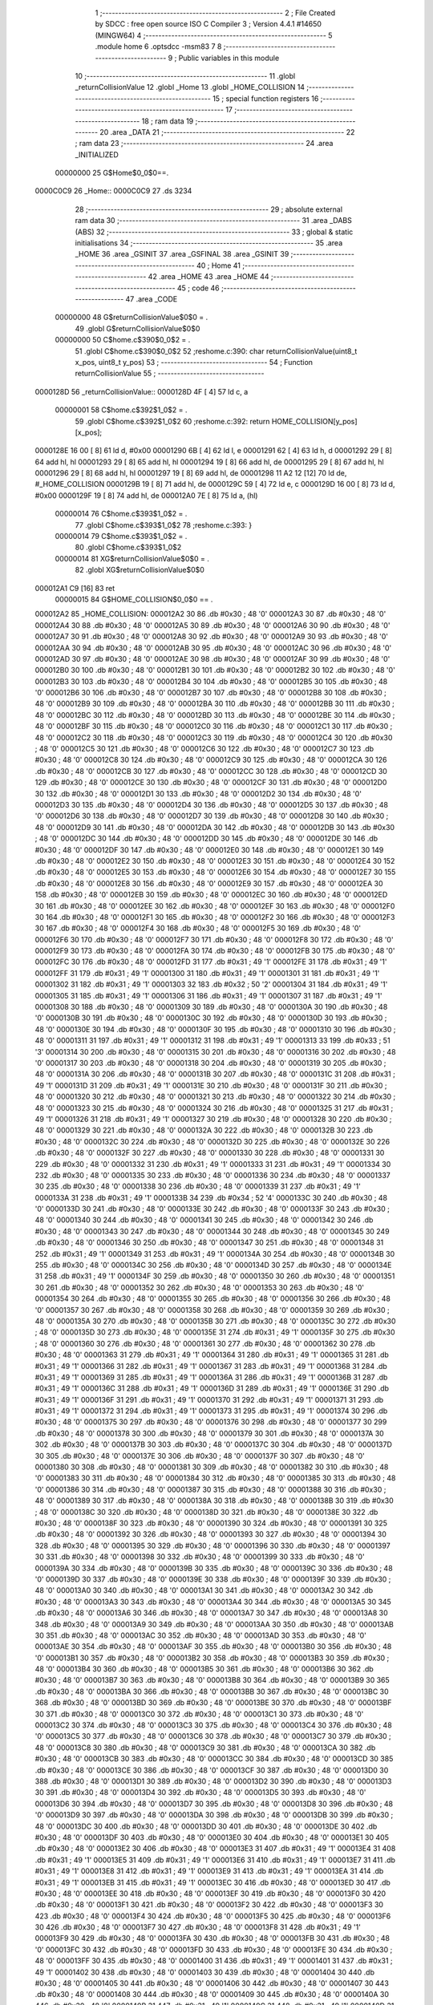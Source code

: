                                       1 ;--------------------------------------------------------
                                      2 ; File Created by SDCC : free open source ISO C Compiler 
                                      3 ; Version 4.4.1 #14650 (MINGW64)
                                      4 ;--------------------------------------------------------
                                      5 	.module home
                                      6 	.optsdcc -msm83
                                      7 	
                                      8 ;--------------------------------------------------------
                                      9 ; Public variables in this module
                                     10 ;--------------------------------------------------------
                                     11 	.globl _returnCollisionValue
                                     12 	.globl _Home
                                     13 	.globl _HOME_COLLISION
                                     14 ;--------------------------------------------------------
                                     15 ; special function registers
                                     16 ;--------------------------------------------------------
                                     17 ;--------------------------------------------------------
                                     18 ; ram data
                                     19 ;--------------------------------------------------------
                                     20 	.area _DATA
                                     21 ;--------------------------------------------------------
                                     22 ; ram data
                                     23 ;--------------------------------------------------------
                                     24 	.area _INITIALIZED
                         00000000    25 G$Home$0_0$0==.
    0000C0C9                         26 _Home::
    0000C0C9                         27 	.ds 3234
                                     28 ;--------------------------------------------------------
                                     29 ; absolute external ram data
                                     30 ;--------------------------------------------------------
                                     31 	.area _DABS (ABS)
                                     32 ;--------------------------------------------------------
                                     33 ; global & static initialisations
                                     34 ;--------------------------------------------------------
                                     35 	.area _HOME
                                     36 	.area _GSINIT
                                     37 	.area _GSFINAL
                                     38 	.area _GSINIT
                                     39 ;--------------------------------------------------------
                                     40 ; Home
                                     41 ;--------------------------------------------------------
                                     42 	.area _HOME
                                     43 	.area _HOME
                                     44 ;--------------------------------------------------------
                                     45 ; code
                                     46 ;--------------------------------------------------------
                                     47 	.area _CODE
                         00000000    48 	G$returnCollisionValue$0$0	= .
                                     49 	.globl	G$returnCollisionValue$0$0
                         00000000    50 	C$home.c$390$0_0$2	= .
                                     51 	.globl	C$home.c$390$0_0$2
                                     52 ;res\home.c:390: char returnCollisionValue(uint8_t x_pos, uint8_t y_pos)
                                     53 ;	---------------------------------
                                     54 ; Function returnCollisionValue
                                     55 ; ---------------------------------
    0000128D                         56 _returnCollisionValue::
    0000128D 4F               [ 4]   57 	ld	c, a
                         00000001    58 	C$home.c$392$1_0$2	= .
                                     59 	.globl	C$home.c$392$1_0$2
                                     60 ;res\home.c:392: return HOME_COLLISION[y_pos][x_pos];
    0000128E 16 00            [ 8]   61 	ld	d, #0x00
    00001290 6B               [ 4]   62 	ld	l, e
    00001291 62               [ 4]   63 	ld	h, d
    00001292 29               [ 8]   64 	add	hl, hl
    00001293 29               [ 8]   65 	add	hl, hl
    00001294 19               [ 8]   66 	add	hl, de
    00001295 29               [ 8]   67 	add	hl, hl
    00001296 29               [ 8]   68 	add	hl, hl
    00001297 19               [ 8]   69 	add	hl, de
    00001298 11 A2 12         [12]   70 	ld	de, #_HOME_COLLISION
    0000129B 19               [ 8]   71 	add	hl, de
    0000129C 59               [ 4]   72 	ld	e, c
    0000129D 16 00            [ 8]   73 	ld	d, #0x00
    0000129F 19               [ 8]   74 	add	hl, de
    000012A0 7E               [ 8]   75 	ld	a, (hl)
                         00000014    76 	C$home.c$393$1_0$2	= .
                                     77 	.globl	C$home.c$393$1_0$2
                                     78 ;res\home.c:393: }
                         00000014    79 	C$home.c$393$1_0$2	= .
                                     80 	.globl	C$home.c$393$1_0$2
                         00000014    81 	XG$returnCollisionValue$0$0	= .
                                     82 	.globl	XG$returnCollisionValue$0$0
    000012A1 C9               [16]   83 	ret
                         00000015    84 G$HOME_COLLISION$0_0$0 == .
    000012A2                         85 _HOME_COLLISION:
    000012A2 30                      86 	.db #0x30	;  48	'0'
    000012A3 30                      87 	.db #0x30	;  48	'0'
    000012A4 30                      88 	.db #0x30	;  48	'0'
    000012A5 30                      89 	.db #0x30	;  48	'0'
    000012A6 30                      90 	.db #0x30	;  48	'0'
    000012A7 30                      91 	.db #0x30	;  48	'0'
    000012A8 30                      92 	.db #0x30	;  48	'0'
    000012A9 30                      93 	.db #0x30	;  48	'0'
    000012AA 30                      94 	.db #0x30	;  48	'0'
    000012AB 30                      95 	.db #0x30	;  48	'0'
    000012AC 30                      96 	.db #0x30	;  48	'0'
    000012AD 30                      97 	.db #0x30	;  48	'0'
    000012AE 30                      98 	.db #0x30	;  48	'0'
    000012AF 30                      99 	.db #0x30	;  48	'0'
    000012B0 30                     100 	.db #0x30	;  48	'0'
    000012B1 30                     101 	.db #0x30	;  48	'0'
    000012B2 30                     102 	.db #0x30	;  48	'0'
    000012B3 30                     103 	.db #0x30	;  48	'0'
    000012B4 30                     104 	.db #0x30	;  48	'0'
    000012B5 30                     105 	.db #0x30	;  48	'0'
    000012B6 30                     106 	.db #0x30	;  48	'0'
    000012B7 30                     107 	.db #0x30	;  48	'0'
    000012B8 30                     108 	.db #0x30	;  48	'0'
    000012B9 30                     109 	.db #0x30	;  48	'0'
    000012BA 30                     110 	.db #0x30	;  48	'0'
    000012BB 30                     111 	.db #0x30	;  48	'0'
    000012BC 30                     112 	.db #0x30	;  48	'0'
    000012BD 30                     113 	.db #0x30	;  48	'0'
    000012BE 30                     114 	.db #0x30	;  48	'0'
    000012BF 30                     115 	.db #0x30	;  48	'0'
    000012C0 30                     116 	.db #0x30	;  48	'0'
    000012C1 30                     117 	.db #0x30	;  48	'0'
    000012C2 30                     118 	.db #0x30	;  48	'0'
    000012C3 30                     119 	.db #0x30	;  48	'0'
    000012C4 30                     120 	.db #0x30	;  48	'0'
    000012C5 30                     121 	.db #0x30	;  48	'0'
    000012C6 30                     122 	.db #0x30	;  48	'0'
    000012C7 30                     123 	.db #0x30	;  48	'0'
    000012C8 30                     124 	.db #0x30	;  48	'0'
    000012C9 30                     125 	.db #0x30	;  48	'0'
    000012CA 30                     126 	.db #0x30	;  48	'0'
    000012CB 30                     127 	.db #0x30	;  48	'0'
    000012CC 30                     128 	.db #0x30	;  48	'0'
    000012CD 30                     129 	.db #0x30	;  48	'0'
    000012CE 30                     130 	.db #0x30	;  48	'0'
    000012CF 30                     131 	.db #0x30	;  48	'0'
    000012D0 30                     132 	.db #0x30	;  48	'0'
    000012D1 30                     133 	.db #0x30	;  48	'0'
    000012D2 30                     134 	.db #0x30	;  48	'0'
    000012D3 30                     135 	.db #0x30	;  48	'0'
    000012D4 30                     136 	.db #0x30	;  48	'0'
    000012D5 30                     137 	.db #0x30	;  48	'0'
    000012D6 30                     138 	.db #0x30	;  48	'0'
    000012D7 30                     139 	.db #0x30	;  48	'0'
    000012D8 30                     140 	.db #0x30	;  48	'0'
    000012D9 30                     141 	.db #0x30	;  48	'0'
    000012DA 30                     142 	.db #0x30	;  48	'0'
    000012DB 30                     143 	.db #0x30	;  48	'0'
    000012DC 30                     144 	.db #0x30	;  48	'0'
    000012DD 30                     145 	.db #0x30	;  48	'0'
    000012DE 30                     146 	.db #0x30	;  48	'0'
    000012DF 30                     147 	.db #0x30	;  48	'0'
    000012E0 30                     148 	.db #0x30	;  48	'0'
    000012E1 30                     149 	.db #0x30	;  48	'0'
    000012E2 30                     150 	.db #0x30	;  48	'0'
    000012E3 30                     151 	.db #0x30	;  48	'0'
    000012E4 30                     152 	.db #0x30	;  48	'0'
    000012E5 30                     153 	.db #0x30	;  48	'0'
    000012E6 30                     154 	.db #0x30	;  48	'0'
    000012E7 30                     155 	.db #0x30	;  48	'0'
    000012E8 30                     156 	.db #0x30	;  48	'0'
    000012E9 30                     157 	.db #0x30	;  48	'0'
    000012EA 30                     158 	.db #0x30	;  48	'0'
    000012EB 30                     159 	.db #0x30	;  48	'0'
    000012EC 30                     160 	.db #0x30	;  48	'0'
    000012ED 30                     161 	.db #0x30	;  48	'0'
    000012EE 30                     162 	.db #0x30	;  48	'0'
    000012EF 30                     163 	.db #0x30	;  48	'0'
    000012F0 30                     164 	.db #0x30	;  48	'0'
    000012F1 30                     165 	.db #0x30	;  48	'0'
    000012F2 30                     166 	.db #0x30	;  48	'0'
    000012F3 30                     167 	.db #0x30	;  48	'0'
    000012F4 30                     168 	.db #0x30	;  48	'0'
    000012F5 30                     169 	.db #0x30	;  48	'0'
    000012F6 30                     170 	.db #0x30	;  48	'0'
    000012F7 30                     171 	.db #0x30	;  48	'0'
    000012F8 30                     172 	.db #0x30	;  48	'0'
    000012F9 30                     173 	.db #0x30	;  48	'0'
    000012FA 30                     174 	.db #0x30	;  48	'0'
    000012FB 30                     175 	.db #0x30	;  48	'0'
    000012FC 30                     176 	.db #0x30	;  48	'0'
    000012FD 31                     177 	.db #0x31	;  49	'1'
    000012FE 31                     178 	.db #0x31	;  49	'1'
    000012FF 31                     179 	.db #0x31	;  49	'1'
    00001300 31                     180 	.db #0x31	;  49	'1'
    00001301 31                     181 	.db #0x31	;  49	'1'
    00001302 31                     182 	.db #0x31	;  49	'1'
    00001303 32                     183 	.db #0x32	;  50	'2'
    00001304 31                     184 	.db #0x31	;  49	'1'
    00001305 31                     185 	.db #0x31	;  49	'1'
    00001306 31                     186 	.db #0x31	;  49	'1'
    00001307 31                     187 	.db #0x31	;  49	'1'
    00001308 30                     188 	.db #0x30	;  48	'0'
    00001309 30                     189 	.db #0x30	;  48	'0'
    0000130A 30                     190 	.db #0x30	;  48	'0'
    0000130B 30                     191 	.db #0x30	;  48	'0'
    0000130C 30                     192 	.db #0x30	;  48	'0'
    0000130D 30                     193 	.db #0x30	;  48	'0'
    0000130E 30                     194 	.db #0x30	;  48	'0'
    0000130F 30                     195 	.db #0x30	;  48	'0'
    00001310 30                     196 	.db #0x30	;  48	'0'
    00001311 31                     197 	.db #0x31	;  49	'1'
    00001312 31                     198 	.db #0x31	;  49	'1'
    00001313 33                     199 	.db #0x33	;  51	'3'
    00001314 30                     200 	.db #0x30	;  48	'0'
    00001315 30                     201 	.db #0x30	;  48	'0'
    00001316 30                     202 	.db #0x30	;  48	'0'
    00001317 30                     203 	.db #0x30	;  48	'0'
    00001318 30                     204 	.db #0x30	;  48	'0'
    00001319 30                     205 	.db #0x30	;  48	'0'
    0000131A 30                     206 	.db #0x30	;  48	'0'
    0000131B 30                     207 	.db #0x30	;  48	'0'
    0000131C 31                     208 	.db #0x31	;  49	'1'
    0000131D 31                     209 	.db #0x31	;  49	'1'
    0000131E 30                     210 	.db #0x30	;  48	'0'
    0000131F 30                     211 	.db #0x30	;  48	'0'
    00001320 30                     212 	.db #0x30	;  48	'0'
    00001321 30                     213 	.db #0x30	;  48	'0'
    00001322 30                     214 	.db #0x30	;  48	'0'
    00001323 30                     215 	.db #0x30	;  48	'0'
    00001324 30                     216 	.db #0x30	;  48	'0'
    00001325 31                     217 	.db #0x31	;  49	'1'
    00001326 31                     218 	.db #0x31	;  49	'1'
    00001327 30                     219 	.db #0x30	;  48	'0'
    00001328 30                     220 	.db #0x30	;  48	'0'
    00001329 30                     221 	.db #0x30	;  48	'0'
    0000132A 30                     222 	.db #0x30	;  48	'0'
    0000132B 30                     223 	.db #0x30	;  48	'0'
    0000132C 30                     224 	.db #0x30	;  48	'0'
    0000132D 30                     225 	.db #0x30	;  48	'0'
    0000132E 30                     226 	.db #0x30	;  48	'0'
    0000132F 30                     227 	.db #0x30	;  48	'0'
    00001330 30                     228 	.db #0x30	;  48	'0'
    00001331 30                     229 	.db #0x30	;  48	'0'
    00001332 31                     230 	.db #0x31	;  49	'1'
    00001333 31                     231 	.db #0x31	;  49	'1'
    00001334 30                     232 	.db #0x30	;  48	'0'
    00001335 30                     233 	.db #0x30	;  48	'0'
    00001336 30                     234 	.db #0x30	;  48	'0'
    00001337 30                     235 	.db #0x30	;  48	'0'
    00001338 30                     236 	.db #0x30	;  48	'0'
    00001339 31                     237 	.db #0x31	;  49	'1'
    0000133A 31                     238 	.db #0x31	;  49	'1'
    0000133B 34                     239 	.db #0x34	;  52	'4'
    0000133C 30                     240 	.db #0x30	;  48	'0'
    0000133D 30                     241 	.db #0x30	;  48	'0'
    0000133E 30                     242 	.db #0x30	;  48	'0'
    0000133F 30                     243 	.db #0x30	;  48	'0'
    00001340 30                     244 	.db #0x30	;  48	'0'
    00001341 30                     245 	.db #0x30	;  48	'0'
    00001342 30                     246 	.db #0x30	;  48	'0'
    00001343 30                     247 	.db #0x30	;  48	'0'
    00001344 30                     248 	.db #0x30	;  48	'0'
    00001345 30                     249 	.db #0x30	;  48	'0'
    00001346 30                     250 	.db #0x30	;  48	'0'
    00001347 30                     251 	.db #0x30	;  48	'0'
    00001348 31                     252 	.db #0x31	;  49	'1'
    00001349 31                     253 	.db #0x31	;  49	'1'
    0000134A 30                     254 	.db #0x30	;  48	'0'
    0000134B 30                     255 	.db #0x30	;  48	'0'
    0000134C 30                     256 	.db #0x30	;  48	'0'
    0000134D 30                     257 	.db #0x30	;  48	'0'
    0000134E 31                     258 	.db #0x31	;  49	'1'
    0000134F 30                     259 	.db #0x30	;  48	'0'
    00001350 30                     260 	.db #0x30	;  48	'0'
    00001351 30                     261 	.db #0x30	;  48	'0'
    00001352 30                     262 	.db #0x30	;  48	'0'
    00001353 30                     263 	.db #0x30	;  48	'0'
    00001354 30                     264 	.db #0x30	;  48	'0'
    00001355 30                     265 	.db #0x30	;  48	'0'
    00001356 30                     266 	.db #0x30	;  48	'0'
    00001357 30                     267 	.db #0x30	;  48	'0'
    00001358 30                     268 	.db #0x30	;  48	'0'
    00001359 30                     269 	.db #0x30	;  48	'0'
    0000135A 30                     270 	.db #0x30	;  48	'0'
    0000135B 30                     271 	.db #0x30	;  48	'0'
    0000135C 30                     272 	.db #0x30	;  48	'0'
    0000135D 30                     273 	.db #0x30	;  48	'0'
    0000135E 31                     274 	.db #0x31	;  49	'1'
    0000135F 30                     275 	.db #0x30	;  48	'0'
    00001360 30                     276 	.db #0x30	;  48	'0'
    00001361 30                     277 	.db #0x30	;  48	'0'
    00001362 30                     278 	.db #0x30	;  48	'0'
    00001363 31                     279 	.db #0x31	;  49	'1'
    00001364 31                     280 	.db #0x31	;  49	'1'
    00001365 31                     281 	.db #0x31	;  49	'1'
    00001366 31                     282 	.db #0x31	;  49	'1'
    00001367 31                     283 	.db #0x31	;  49	'1'
    00001368 31                     284 	.db #0x31	;  49	'1'
    00001369 31                     285 	.db #0x31	;  49	'1'
    0000136A 31                     286 	.db #0x31	;  49	'1'
    0000136B 31                     287 	.db #0x31	;  49	'1'
    0000136C 31                     288 	.db #0x31	;  49	'1'
    0000136D 31                     289 	.db #0x31	;  49	'1'
    0000136E 31                     290 	.db #0x31	;  49	'1'
    0000136F 31                     291 	.db #0x31	;  49	'1'
    00001370 31                     292 	.db #0x31	;  49	'1'
    00001371 31                     293 	.db #0x31	;  49	'1'
    00001372 31                     294 	.db #0x31	;  49	'1'
    00001373 31                     295 	.db #0x31	;  49	'1'
    00001374 30                     296 	.db #0x30	;  48	'0'
    00001375 30                     297 	.db #0x30	;  48	'0'
    00001376 30                     298 	.db #0x30	;  48	'0'
    00001377 30                     299 	.db #0x30	;  48	'0'
    00001378 30                     300 	.db #0x30	;  48	'0'
    00001379 30                     301 	.db #0x30	;  48	'0'
    0000137A 30                     302 	.db #0x30	;  48	'0'
    0000137B 30                     303 	.db #0x30	;  48	'0'
    0000137C 30                     304 	.db #0x30	;  48	'0'
    0000137D 30                     305 	.db #0x30	;  48	'0'
    0000137E 30                     306 	.db #0x30	;  48	'0'
    0000137F 30                     307 	.db #0x30	;  48	'0'
    00001380 30                     308 	.db #0x30	;  48	'0'
    00001381 30                     309 	.db #0x30	;  48	'0'
    00001382 30                     310 	.db #0x30	;  48	'0'
    00001383 30                     311 	.db #0x30	;  48	'0'
    00001384 30                     312 	.db #0x30	;  48	'0'
    00001385 30                     313 	.db #0x30	;  48	'0'
    00001386 30                     314 	.db #0x30	;  48	'0'
    00001387 30                     315 	.db #0x30	;  48	'0'
    00001388 30                     316 	.db #0x30	;  48	'0'
    00001389 30                     317 	.db #0x30	;  48	'0'
    0000138A 30                     318 	.db #0x30	;  48	'0'
    0000138B 30                     319 	.db #0x30	;  48	'0'
    0000138C 30                     320 	.db #0x30	;  48	'0'
    0000138D 30                     321 	.db #0x30	;  48	'0'
    0000138E 30                     322 	.db #0x30	;  48	'0'
    0000138F 30                     323 	.db #0x30	;  48	'0'
    00001390 30                     324 	.db #0x30	;  48	'0'
    00001391 30                     325 	.db #0x30	;  48	'0'
    00001392 30                     326 	.db #0x30	;  48	'0'
    00001393 30                     327 	.db #0x30	;  48	'0'
    00001394 30                     328 	.db #0x30	;  48	'0'
    00001395 30                     329 	.db #0x30	;  48	'0'
    00001396 30                     330 	.db #0x30	;  48	'0'
    00001397 30                     331 	.db #0x30	;  48	'0'
    00001398 30                     332 	.db #0x30	;  48	'0'
    00001399 30                     333 	.db #0x30	;  48	'0'
    0000139A 30                     334 	.db #0x30	;  48	'0'
    0000139B 30                     335 	.db #0x30	;  48	'0'
    0000139C 30                     336 	.db #0x30	;  48	'0'
    0000139D 30                     337 	.db #0x30	;  48	'0'
    0000139E 30                     338 	.db #0x30	;  48	'0'
    0000139F 30                     339 	.db #0x30	;  48	'0'
    000013A0 30                     340 	.db #0x30	;  48	'0'
    000013A1 30                     341 	.db #0x30	;  48	'0'
    000013A2 30                     342 	.db #0x30	;  48	'0'
    000013A3 30                     343 	.db #0x30	;  48	'0'
    000013A4 30                     344 	.db #0x30	;  48	'0'
    000013A5 30                     345 	.db #0x30	;  48	'0'
    000013A6 30                     346 	.db #0x30	;  48	'0'
    000013A7 30                     347 	.db #0x30	;  48	'0'
    000013A8 30                     348 	.db #0x30	;  48	'0'
    000013A9 30                     349 	.db #0x30	;  48	'0'
    000013AA 30                     350 	.db #0x30	;  48	'0'
    000013AB 30                     351 	.db #0x30	;  48	'0'
    000013AC 30                     352 	.db #0x30	;  48	'0'
    000013AD 30                     353 	.db #0x30	;  48	'0'
    000013AE 30                     354 	.db #0x30	;  48	'0'
    000013AF 30                     355 	.db #0x30	;  48	'0'
    000013B0 30                     356 	.db #0x30	;  48	'0'
    000013B1 30                     357 	.db #0x30	;  48	'0'
    000013B2 30                     358 	.db #0x30	;  48	'0'
    000013B3 30                     359 	.db #0x30	;  48	'0'
    000013B4 30                     360 	.db #0x30	;  48	'0'
    000013B5 30                     361 	.db #0x30	;  48	'0'
    000013B6 30                     362 	.db #0x30	;  48	'0'
    000013B7 30                     363 	.db #0x30	;  48	'0'
    000013B8 30                     364 	.db #0x30	;  48	'0'
    000013B9 30                     365 	.db #0x30	;  48	'0'
    000013BA 30                     366 	.db #0x30	;  48	'0'
    000013BB 30                     367 	.db #0x30	;  48	'0'
    000013BC 30                     368 	.db #0x30	;  48	'0'
    000013BD 30                     369 	.db #0x30	;  48	'0'
    000013BE 30                     370 	.db #0x30	;  48	'0'
    000013BF 30                     371 	.db #0x30	;  48	'0'
    000013C0 30                     372 	.db #0x30	;  48	'0'
    000013C1 30                     373 	.db #0x30	;  48	'0'
    000013C2 30                     374 	.db #0x30	;  48	'0'
    000013C3 30                     375 	.db #0x30	;  48	'0'
    000013C4 30                     376 	.db #0x30	;  48	'0'
    000013C5 30                     377 	.db #0x30	;  48	'0'
    000013C6 30                     378 	.db #0x30	;  48	'0'
    000013C7 30                     379 	.db #0x30	;  48	'0'
    000013C8 30                     380 	.db #0x30	;  48	'0'
    000013C9 30                     381 	.db #0x30	;  48	'0'
    000013CA 30                     382 	.db #0x30	;  48	'0'
    000013CB 30                     383 	.db #0x30	;  48	'0'
    000013CC 30                     384 	.db #0x30	;  48	'0'
    000013CD 30                     385 	.db #0x30	;  48	'0'
    000013CE 30                     386 	.db #0x30	;  48	'0'
    000013CF 30                     387 	.db #0x30	;  48	'0'
    000013D0 30                     388 	.db #0x30	;  48	'0'
    000013D1 30                     389 	.db #0x30	;  48	'0'
    000013D2 30                     390 	.db #0x30	;  48	'0'
    000013D3 30                     391 	.db #0x30	;  48	'0'
    000013D4 30                     392 	.db #0x30	;  48	'0'
    000013D5 30                     393 	.db #0x30	;  48	'0'
    000013D6 30                     394 	.db #0x30	;  48	'0'
    000013D7 30                     395 	.db #0x30	;  48	'0'
    000013D8 30                     396 	.db #0x30	;  48	'0'
    000013D9 30                     397 	.db #0x30	;  48	'0'
    000013DA 30                     398 	.db #0x30	;  48	'0'
    000013DB 30                     399 	.db #0x30	;  48	'0'
    000013DC 30                     400 	.db #0x30	;  48	'0'
    000013DD 30                     401 	.db #0x30	;  48	'0'
    000013DE 30                     402 	.db #0x30	;  48	'0'
    000013DF 30                     403 	.db #0x30	;  48	'0'
    000013E0 30                     404 	.db #0x30	;  48	'0'
    000013E1 30                     405 	.db #0x30	;  48	'0'
    000013E2 30                     406 	.db #0x30	;  48	'0'
    000013E3 31                     407 	.db #0x31	;  49	'1'
    000013E4 31                     408 	.db #0x31	;  49	'1'
    000013E5 31                     409 	.db #0x31	;  49	'1'
    000013E6 31                     410 	.db #0x31	;  49	'1'
    000013E7 31                     411 	.db #0x31	;  49	'1'
    000013E8 31                     412 	.db #0x31	;  49	'1'
    000013E9 31                     413 	.db #0x31	;  49	'1'
    000013EA 31                     414 	.db #0x31	;  49	'1'
    000013EB 31                     415 	.db #0x31	;  49	'1'
    000013EC 30                     416 	.db #0x30	;  48	'0'
    000013ED 30                     417 	.db #0x30	;  48	'0'
    000013EE 30                     418 	.db #0x30	;  48	'0'
    000013EF 30                     419 	.db #0x30	;  48	'0'
    000013F0 30                     420 	.db #0x30	;  48	'0'
    000013F1 30                     421 	.db #0x30	;  48	'0'
    000013F2 30                     422 	.db #0x30	;  48	'0'
    000013F3 30                     423 	.db #0x30	;  48	'0'
    000013F4 30                     424 	.db #0x30	;  48	'0'
    000013F5 30                     425 	.db #0x30	;  48	'0'
    000013F6 30                     426 	.db #0x30	;  48	'0'
    000013F7 30                     427 	.db #0x30	;  48	'0'
    000013F8 31                     428 	.db #0x31	;  49	'1'
    000013F9 30                     429 	.db #0x30	;  48	'0'
    000013FA 30                     430 	.db #0x30	;  48	'0'
    000013FB 30                     431 	.db #0x30	;  48	'0'
    000013FC 30                     432 	.db #0x30	;  48	'0'
    000013FD 30                     433 	.db #0x30	;  48	'0'
    000013FE 30                     434 	.db #0x30	;  48	'0'
    000013FF 30                     435 	.db #0x30	;  48	'0'
    00001400 31                     436 	.db #0x31	;  49	'1'
    00001401 31                     437 	.db #0x31	;  49	'1'
    00001402 30                     438 	.db #0x30	;  48	'0'
    00001403 30                     439 	.db #0x30	;  48	'0'
    00001404 30                     440 	.db #0x30	;  48	'0'
    00001405 30                     441 	.db #0x30	;  48	'0'
    00001406 30                     442 	.db #0x30	;  48	'0'
    00001407 30                     443 	.db #0x30	;  48	'0'
    00001408 30                     444 	.db #0x30	;  48	'0'
    00001409 30                     445 	.db #0x30	;  48	'0'
    0000140A 30                     446 	.db #0x30	;  48	'0'
    0000140B 31                     447 	.db #0x31	;  49	'1'
    0000140C 31                     448 	.db #0x31	;  49	'1'
    0000140D 31                     449 	.db #0x31	;  49	'1'
    0000140E 31                     450 	.db #0x31	;  49	'1'
    0000140F 30                     451 	.db #0x30	;  48	'0'
    00001410 30                     452 	.db #0x30	;  48	'0'
    00001411 30                     453 	.db #0x30	;  48	'0'
    00001412 30                     454 	.db #0x30	;  48	'0'
    00001413 30                     455 	.db #0x30	;  48	'0'
    00001414 30                     456 	.db #0x30	;  48	'0'
    00001415 35                     457 	.db #0x35	;  53	'5'
    00001416 31                     458 	.db #0x31	;  49	'1'
    00001417 31                     459 	.db #0x31	;  49	'1'
    00001418 30                     460 	.db #0x30	;  48	'0'
    00001419 30                     461 	.db #0x30	;  48	'0'
    0000141A 30                     462 	.db #0x30	;  48	'0'
    0000141B 30                     463 	.db #0x30	;  48	'0'
    0000141C 30                     464 	.db #0x30	;  48	'0'
    0000141D 30                     465 	.db #0x30	;  48	'0'
    0000141E 30                     466 	.db #0x30	;  48	'0'
    0000141F 30                     467 	.db #0x30	;  48	'0'
    00001420 31                     468 	.db #0x31	;  49	'1'
    00001421 30                     469 	.db #0x30	;  48	'0'
    00001422 30                     470 	.db #0x30	;  48	'0'
    00001423 30                     471 	.db #0x30	;  48	'0'
    00001424 30                     472 	.db #0x30	;  48	'0'
    00001425 30                     473 	.db #0x30	;  48	'0'
    00001426 30                     474 	.db #0x30	;  48	'0'
    00001427 30                     475 	.db #0x30	;  48	'0'
    00001428 30                     476 	.db #0x30	;  48	'0'
    00001429 30                     477 	.db #0x30	;  48	'0'
    0000142A 30                     478 	.db #0x30	;  48	'0'
    0000142B 30                     479 	.db #0x30	;  48	'0'
    0000142C 31                     480 	.db #0x31	;  49	'1'
    0000142D 30                     481 	.db #0x30	;  48	'0'
    0000142E 30                     482 	.db #0x30	;  48	'0'
    0000142F 30                     483 	.db #0x30	;  48	'0'
    00001430 30                     484 	.db #0x30	;  48	'0'
    00001431 30                     485 	.db #0x30	;  48	'0'
    00001432 30                     486 	.db #0x30	;  48	'0'
    00001433 30                     487 	.db #0x30	;  48	'0'
    00001434 30                     488 	.db #0x30	;  48	'0'
    00001435 31                     489 	.db #0x31	;  49	'1'
    00001436 31                     490 	.db #0x31	;  49	'1'
    00001437 31                     491 	.db #0x31	;  49	'1'
    00001438 31                     492 	.db #0x31	;  49	'1'
    00001439 31                     493 	.db #0x31	;  49	'1'
    0000143A 31                     494 	.db #0x31	;  49	'1'
    0000143B 31                     495 	.db #0x31	;  49	'1'
    0000143C 31                     496 	.db #0x31	;  49	'1'
    0000143D 31                     497 	.db #0x31	;  49	'1'
    0000143E 31                     498 	.db #0x31	;  49	'1'
    0000143F 31                     499 	.db #0x31	;  49	'1'
    00001440 31                     500 	.db #0x31	;  49	'1'
    00001441 31                     501 	.db #0x31	;  49	'1'
    00001442 30                     502 	.db #0x30	;  48	'0'
    00001443 30                     503 	.db #0x30	;  48	'0'
    00001444 30                     504 	.db #0x30	;  48	'0'
    00001445 30                     505 	.db #0x30	;  48	'0'
    00001446 30                     506 	.db #0x30	;  48	'0'
    00001447 30                     507 	.db #0x30	;  48	'0'
    00001448 30                     508 	.db #0x30	;  48	'0'
    00001449 30                     509 	.db #0x30	;  48	'0'
    0000144A 30                     510 	.db #0x30	;  48	'0'
    0000144B 30                     511 	.db #0x30	;  48	'0'
    0000144C 30                     512 	.db #0x30	;  48	'0'
    0000144D 30                     513 	.db #0x30	;  48	'0'
    0000144E 30                     514 	.db #0x30	;  48	'0'
    0000144F 30                     515 	.db #0x30	;  48	'0'
    00001450 30                     516 	.db #0x30	;  48	'0'
    00001451 30                     517 	.db #0x30	;  48	'0'
    00001452 30                     518 	.db #0x30	;  48	'0'
    00001453 30                     519 	.db #0x30	;  48	'0'
    00001454 30                     520 	.db #0x30	;  48	'0'
    00001455 30                     521 	.db #0x30	;  48	'0'
    00001456 30                     522 	.db #0x30	;  48	'0'
    00001457 30                     523 	.db #0x30	;  48	'0'
    00001458 30                     524 	.db #0x30	;  48	'0'
    00001459 30                     525 	.db #0x30	;  48	'0'
    0000145A 30                     526 	.db #0x30	;  48	'0'
    0000145B 30                     527 	.db #0x30	;  48	'0'
    0000145C 30                     528 	.db #0x30	;  48	'0'
    0000145D 30                     529 	.db #0x30	;  48	'0'
    0000145E 30                     530 	.db #0x30	;  48	'0'
    0000145F 30                     531 	.db #0x30	;  48	'0'
    00001460 30                     532 	.db #0x30	;  48	'0'
    00001461 30                     533 	.db #0x30	;  48	'0'
    00001462 30                     534 	.db #0x30	;  48	'0'
    00001463 30                     535 	.db #0x30	;  48	'0'
    00001464 30                     536 	.db #0x30	;  48	'0'
    00001465 30                     537 	.db #0x30	;  48	'0'
    00001466 30                     538 	.db #0x30	;  48	'0'
    00001467 30                     539 	.db #0x30	;  48	'0'
    00001468 30                     540 	.db #0x30	;  48	'0'
    00001469 30                     541 	.db #0x30	;  48	'0'
    0000146A 30                     542 	.db #0x30	;  48	'0'
    0000146B 30                     543 	.db #0x30	;  48	'0'
    0000146C 30                     544 	.db #0x30	;  48	'0'
    0000146D 30                     545 	.db #0x30	;  48	'0'
    0000146E 30                     546 	.db #0x30	;  48	'0'
    0000146F 30                     547 	.db #0x30	;  48	'0'
    00001470 30                     548 	.db #0x30	;  48	'0'
    00001471 30                     549 	.db #0x30	;  48	'0'
    00001472 30                     550 	.db #0x30	;  48	'0'
    00001473 30                     551 	.db #0x30	;  48	'0'
    00001474 30                     552 	.db #0x30	;  48	'0'
    00001475 30                     553 	.db #0x30	;  48	'0'
    00001476 30                     554 	.db #0x30	;  48	'0'
    00001477 30                     555 	.db #0x30	;  48	'0'
    00001478 30                     556 	.db #0x30	;  48	'0'
    00001479 30                     557 	.db #0x30	;  48	'0'
    0000147A 30                     558 	.db #0x30	;  48	'0'
    0000147B 30                     559 	.db #0x30	;  48	'0'
    0000147C 30                     560 	.db #0x30	;  48	'0'
    0000147D 30                     561 	.db #0x30	;  48	'0'
    0000147E 30                     562 	.db #0x30	;  48	'0'
    0000147F 30                     563 	.db #0x30	;  48	'0'
    00001480 30                     564 	.db #0x30	;  48	'0'
    00001481 30                     565 	.db #0x30	;  48	'0'
    00001482 30                     566 	.db #0x30	;  48	'0'
    00001483 30                     567 	.db #0x30	;  48	'0'
    00001484 30                     568 	.db #0x30	;  48	'0'
    00001485 30                     569 	.db #0x30	;  48	'0'
    00001486 30                     570 	.db #0x30	;  48	'0'
    00001487 30                     571 	.db #0x30	;  48	'0'
    00001488 30                     572 	.db #0x30	;  48	'0'
    00001489 30                     573 	.db #0x30	;  48	'0'
    0000148A 30                     574 	.db #0x30	;  48	'0'
    0000148B 30                     575 	.db #0x30	;  48	'0'
    0000148C 30                     576 	.db #0x30	;  48	'0'
    0000148D 30                     577 	.db #0x30	;  48	'0'
    0000148E 30                     578 	.db #0x30	;  48	'0'
    0000148F 30                     579 	.db #0x30	;  48	'0'
    00001490 30                     580 	.db #0x30	;  48	'0'
    00001491 30                     581 	.db #0x30	;  48	'0'
    00001492 30                     582 	.db #0x30	;  48	'0'
    00001493 30                     583 	.db #0x30	;  48	'0'
    00001494 30                     584 	.db #0x30	;  48	'0'
    00001495 30                     585 	.db #0x30	;  48	'0'
    00001496 30                     586 	.db #0x30	;  48	'0'
    00001497 30                     587 	.db #0x30	;  48	'0'
    00001498 30                     588 	.db #0x30	;  48	'0'
    00001499 30                     589 	.db #0x30	;  48	'0'
    0000149A 30                     590 	.db #0x30	;  48	'0'
    0000149B 30                     591 	.db #0x30	;  48	'0'
    0000149C 30                     592 	.db #0x30	;  48	'0'
    0000149D 30                     593 	.db #0x30	;  48	'0'
    0000149E 30                     594 	.db #0x30	;  48	'0'
    0000149F 30                     595 	.db #0x30	;  48	'0'
    000014A0 30                     596 	.db #0x30	;  48	'0'
    000014A1 30                     597 	.db #0x30	;  48	'0'
    000014A2 30                     598 	.db #0x30	;  48	'0'
    000014A3 30                     599 	.db #0x30	;  48	'0'
    000014A4 30                     600 	.db #0x30	;  48	'0'
    000014A5 30                     601 	.db #0x30	;  48	'0'
    000014A6 30                     602 	.db #0x30	;  48	'0'
    000014A7 30                     603 	.db #0x30	;  48	'0'
    000014A8 30                     604 	.db #0x30	;  48	'0'
    000014A9 30                     605 	.db #0x30	;  48	'0'
    000014AA 30                     606 	.db #0x30	;  48	'0'
    000014AB 30                     607 	.db #0x30	;  48	'0'
    000014AC 30                     608 	.db #0x30	;  48	'0'
    000014AD 30                     609 	.db #0x30	;  48	'0'
    000014AE 30                     610 	.db #0x30	;  48	'0'
    000014AF 30                     611 	.db #0x30	;  48	'0'
    000014B0 30                     612 	.db #0x30	;  48	'0'
    000014B1 30                     613 	.db #0x30	;  48	'0'
    000014B2 30                     614 	.db #0x30	;  48	'0'
    000014B3 30                     615 	.db #0x30	;  48	'0'
    000014B4 30                     616 	.db #0x30	;  48	'0'
    000014B5 31                     617 	.db #0x31	;  49	'1'
    000014B6 31                     618 	.db #0x31	;  49	'1'
    000014B7 31                     619 	.db #0x31	;  49	'1'
    000014B8 31                     620 	.db #0x31	;  49	'1'
    000014B9 31                     621 	.db #0x31	;  49	'1'
    000014BA 31                     622 	.db #0x31	;  49	'1'
    000014BB 31                     623 	.db #0x31	;  49	'1'
    000014BC 30                     624 	.db #0x30	;  48	'0'
    000014BD 30                     625 	.db #0x30	;  48	'0'
    000014BE 30                     626 	.db #0x30	;  48	'0'
    000014BF 30                     627 	.db #0x30	;  48	'0'
    000014C0 30                     628 	.db #0x30	;  48	'0'
    000014C1 30                     629 	.db #0x30	;  48	'0'
    000014C2 30                     630 	.db #0x30	;  48	'0'
    000014C3 30                     631 	.db #0x30	;  48	'0'
    000014C4 30                     632 	.db #0x30	;  48	'0'
    000014C5 30                     633 	.db #0x30	;  48	'0'
    000014C6 30                     634 	.db #0x30	;  48	'0'
    000014C7 30                     635 	.db #0x30	;  48	'0'
    000014C8 30                     636 	.db #0x30	;  48	'0'
    000014C9 31                     637 	.db #0x31	;  49	'1'
    000014CA 31                     638 	.db #0x31	;  49	'1'
    000014CB 30                     639 	.db #0x30	;  48	'0'
    000014CC 30                     640 	.db #0x30	;  48	'0'
    000014CD 30                     641 	.db #0x30	;  48	'0'
    000014CE 30                     642 	.db #0x30	;  48	'0'
    000014CF 30                     643 	.db #0x30	;  48	'0'
    000014D0 31                     644 	.db #0x31	;  49	'1'
    000014D1 31                     645 	.db #0x31	;  49	'1'
    000014D2 30                     646 	.db #0x30	;  48	'0'
    000014D3 30                     647 	.db #0x30	;  48	'0'
    000014D4 30                     648 	.db #0x30	;  48	'0'
    000014D5 30                     649 	.db #0x30	;  48	'0'
    000014D6 30                     650 	.db #0x30	;  48	'0'
    000014D7 30                     651 	.db #0x30	;  48	'0'
    000014D8 30                     652 	.db #0x30	;  48	'0'
    000014D9 30                     653 	.db #0x30	;  48	'0'
    000014DA 30                     654 	.db #0x30	;  48	'0'
    000014DB 30                     655 	.db #0x30	;  48	'0'
    000014DC 30                     656 	.db #0x30	;  48	'0'
    000014DD 31                     657 	.db #0x31	;  49	'1'
    000014DE 31                     658 	.db #0x31	;  49	'1'
    000014DF 30                     659 	.db #0x30	;  48	'0'
    000014E0 30                     660 	.db #0x30	;  48	'0'
    000014E1 30                     661 	.db #0x30	;  48	'0'
    000014E2 30                     662 	.db #0x30	;  48	'0'
    000014E3 30                     663 	.db #0x30	;  48	'0'
    000014E4 30                     664 	.db #0x30	;  48	'0'
    000014E5 30                     665 	.db #0x30	;  48	'0'
    000014E6 31                     666 	.db #0x31	;  49	'1'
    000014E7 31                     667 	.db #0x31	;  49	'1'
    000014E8 30                     668 	.db #0x30	;  48	'0'
    000014E9 30                     669 	.db #0x30	;  48	'0'
    000014EA 30                     670 	.db #0x30	;  48	'0'
    000014EB 30                     671 	.db #0x30	;  48	'0'
    000014EC 30                     672 	.db #0x30	;  48	'0'
    000014ED 30                     673 	.db #0x30	;  48	'0'
    000014EE 30                     674 	.db #0x30	;  48	'0'
    000014EF 30                     675 	.db #0x30	;  48	'0'
    000014F0 30                     676 	.db #0x30	;  48	'0'
    000014F1 30                     677 	.db #0x30	;  48	'0'
    000014F2 31                     678 	.db #0x31	;  49	'1'
    000014F3 30                     679 	.db #0x30	;  48	'0'
    000014F4 30                     680 	.db #0x30	;  48	'0'
    000014F5 30                     681 	.db #0x30	;  48	'0'
    000014F6 30                     682 	.db #0x30	;  48	'0'
    000014F7 30                     683 	.db #0x30	;  48	'0'
    000014F8 30                     684 	.db #0x30	;  48	'0'
    000014F9 30                     685 	.db #0x30	;  48	'0'
    000014FA 30                     686 	.db #0x30	;  48	'0'
    000014FB 30                     687 	.db #0x30	;  48	'0'
    000014FC 31                     688 	.db #0x31	;  49	'1'
    000014FD 30                     689 	.db #0x30	;  48	'0'
    000014FE 30                     690 	.db #0x30	;  48	'0'
    000014FF 30                     691 	.db #0x30	;  48	'0'
    00001500 30                     692 	.db #0x30	;  48	'0'
    00001501 30                     693 	.db #0x30	;  48	'0'
    00001502 30                     694 	.db #0x30	;  48	'0'
    00001503 30                     695 	.db #0x30	;  48	'0'
    00001504 30                     696 	.db #0x30	;  48	'0'
    00001505 30                     697 	.db #0x30	;  48	'0'
    00001506 30                     698 	.db #0x30	;  48	'0'
    00001507 31                     699 	.db #0x31	;  49	'1'
    00001508 31                     700 	.db #0x31	;  49	'1'
    00001509 31                     701 	.db #0x31	;  49	'1'
    0000150A 31                     702 	.db #0x31	;  49	'1'
    0000150B 31                     703 	.db #0x31	;  49	'1'
    0000150C 31                     704 	.db #0x31	;  49	'1'
    0000150D 31                     705 	.db #0x31	;  49	'1'
    0000150E 31                     706 	.db #0x31	;  49	'1'
    0000150F 31                     707 	.db #0x31	;  49	'1'
    00001510 31                     708 	.db #0x31	;  49	'1'
    00001511 31                     709 	.db #0x31	;  49	'1'
    00001512 30                     710 	.db #0x30	;  48	'0'
    00001513 30                     711 	.db #0x30	;  48	'0'
    00001514 30                     712 	.db #0x30	;  48	'0'
    00001515 30                     713 	.db #0x30	;  48	'0'
    00001516 30                     714 	.db #0x30	;  48	'0'
    00001517 30                     715 	.db #0x30	;  48	'0'
                                    716 	.area _CODE
                                    717 	.area _INITIALIZER
                         00000000   718 Fhome$__xinit_Home$0_0$0 == .
    000064A5                        719 __xinit__Home:
    000064A5 53                     720 	.db #0x53	; 83	'S'
    000064A6 53                     721 	.db #0x53	; 83	'S'
    000064A7 53                     722 	.db #0x53	; 83	'S'
    000064A8 53                     723 	.db #0x53	; 83	'S'
    000064A9 53                     724 	.db #0x53	; 83	'S'
    000064AA 53                     725 	.db #0x53	; 83	'S'
    000064AB 53                     726 	.db #0x53	; 83	'S'
    000064AC 53                     727 	.db #0x53	; 83	'S'
    000064AD 53                     728 	.db #0x53	; 83	'S'
    000064AE 53                     729 	.db #0x53	; 83	'S'
    000064AF 53                     730 	.db #0x53	; 83	'S'
    000064B0 53                     731 	.db #0x53	; 83	'S'
    000064B1 53                     732 	.db #0x53	; 83	'S'
    000064B2 53                     733 	.db #0x53	; 83	'S'
    000064B3 53                     734 	.db #0x53	; 83	'S'
    000064B4 53                     735 	.db #0x53	; 83	'S'
    000064B5 53                     736 	.db #0x53	; 83	'S'
    000064B6 53                     737 	.db #0x53	; 83	'S'
    000064B7 53                     738 	.db #0x53	; 83	'S'
    000064B8 53                     739 	.db #0x53	; 83	'S'
    000064B9 53                     740 	.db #0x53	; 83	'S'
    000064BA 53                     741 	.db #0x53	; 83	'S'
    000064BB 53                     742 	.db #0x53	; 83	'S'
    000064BC 53                     743 	.db #0x53	; 83	'S'
    000064BD 53                     744 	.db #0x53	; 83	'S'
    000064BE 53                     745 	.db #0x53	; 83	'S'
    000064BF 53                     746 	.db #0x53	; 83	'S'
    000064C0 53                     747 	.db #0x53	; 83	'S'
    000064C1 53                     748 	.db #0x53	; 83	'S'
    000064C2 53                     749 	.db #0x53	; 83	'S'
    000064C3 53                     750 	.db #0x53	; 83	'S'
    000064C4 53                     751 	.db #0x53	; 83	'S'
    000064C5 53                     752 	.db #0x53	; 83	'S'
    000064C6 53                     753 	.db #0x53	; 83	'S'
    000064C7 53                     754 	.db #0x53	; 83	'S'
    000064C8 53                     755 	.db #0x53	; 83	'S'
    000064C9 53                     756 	.db #0x53	; 83	'S'
    000064CA 53                     757 	.db #0x53	; 83	'S'
    000064CB 53                     758 	.db #0x53	; 83	'S'
    000064CC 53                     759 	.db #0x53	; 83	'S'
    000064CD 53                     760 	.db #0x53	; 83	'S'
    000064CE 53                     761 	.db #0x53	; 83	'S'
    000064CF 53                     762 	.db #0x53	; 83	'S'
    000064D0 53                     763 	.db #0x53	; 83	'S'
    000064D1 53                     764 	.db #0x53	; 83	'S'
    000064D2 53                     765 	.db #0x53	; 83	'S'
    000064D3 53                     766 	.db #0x53	; 83	'S'
    000064D4 53                     767 	.db #0x53	; 83	'S'
    000064D5 53                     768 	.db #0x53	; 83	'S'
    000064D6 53                     769 	.db #0x53	; 83	'S'
    000064D7 53                     770 	.db #0x53	; 83	'S'
    000064D8 53                     771 	.db #0x53	; 83	'S'
    000064D9 53                     772 	.db #0x53	; 83	'S'
    000064DA 53                     773 	.db #0x53	; 83	'S'
    000064DB 53                     774 	.db #0x53	; 83	'S'
    000064DC 53                     775 	.db #0x53	; 83	'S'
    000064DD 53                     776 	.db #0x53	; 83	'S'
    000064DE 53                     777 	.db #0x53	; 83	'S'
    000064DF 53                     778 	.db #0x53	; 83	'S'
    000064E0 53                     779 	.db #0x53	; 83	'S'
    000064E1 53                     780 	.db #0x53	; 83	'S'
    000064E2 53                     781 	.db #0x53	; 83	'S'
    000064E3 53                     782 	.db #0x53	; 83	'S'
    000064E4 53                     783 	.db #0x53	; 83	'S'
    000064E5 53                     784 	.db #0x53	; 83	'S'
    000064E6 53                     785 	.db #0x53	; 83	'S'
    000064E7 53                     786 	.db #0x53	; 83	'S'
    000064E8 53                     787 	.db #0x53	; 83	'S'
    000064E9 53                     788 	.db #0x53	; 83	'S'
    000064EA 53                     789 	.db #0x53	; 83	'S'
    000064EB 53                     790 	.db #0x53	; 83	'S'
    000064EC 53                     791 	.db #0x53	; 83	'S'
    000064ED 53                     792 	.db #0x53	; 83	'S'
    000064EE 53                     793 	.db #0x53	; 83	'S'
    000064EF 53                     794 	.db #0x53	; 83	'S'
    000064F0 53                     795 	.db #0x53	; 83	'S'
    000064F1 53                     796 	.db #0x53	; 83	'S'
    000064F2 53                     797 	.db #0x53	; 83	'S'
    000064F3 53                     798 	.db #0x53	; 83	'S'
    000064F4 53                     799 	.db #0x53	; 83	'S'
    000064F5 53                     800 	.db #0x53	; 83	'S'
    000064F6 53                     801 	.db #0x53	; 83	'S'
    000064F7 53                     802 	.db #0x53	; 83	'S'
    000064F8 53                     803 	.db #0x53	; 83	'S'
    000064F9 53                     804 	.db #0x53	; 83	'S'
    000064FA 53                     805 	.db #0x53	; 83	'S'
    000064FB 53                     806 	.db #0x53	; 83	'S'
    000064FC 53                     807 	.db #0x53	; 83	'S'
    000064FD 53                     808 	.db #0x53	; 83	'S'
    000064FE 53                     809 	.db #0x53	; 83	'S'
    000064FF 53                     810 	.db #0x53	; 83	'S'
    00006500 53                     811 	.db #0x53	; 83	'S'
    00006501 53                     812 	.db #0x53	; 83	'S'
    00006502 53                     813 	.db #0x53	; 83	'S'
    00006503 53                     814 	.db #0x53	; 83	'S'
    00006504 53                     815 	.db #0x53	; 83	'S'
    00006505 53                     816 	.db #0x53	; 83	'S'
    00006506 53                     817 	.db #0x53	; 83	'S'
    00006507 53                     818 	.db #0x53	; 83	'S'
    00006508 53                     819 	.db #0x53	; 83	'S'
    00006509 53                     820 	.db #0x53	; 83	'S'
    0000650A 53                     821 	.db #0x53	; 83	'S'
    0000650B 53                     822 	.db #0x53	; 83	'S'
    0000650C 53                     823 	.db #0x53	; 83	'S'
    0000650D 53                     824 	.db #0x53	; 83	'S'
    0000650E 53                     825 	.db #0x53	; 83	'S'
    0000650F 53                     826 	.db #0x53	; 83	'S'
    00006510 53                     827 	.db #0x53	; 83	'S'
    00006511 53                     828 	.db #0x53	; 83	'S'
    00006512 53                     829 	.db #0x53	; 83	'S'
    00006513 53                     830 	.db #0x53	; 83	'S'
    00006514 53                     831 	.db #0x53	; 83	'S'
    00006515 53                     832 	.db #0x53	; 83	'S'
    00006516 53                     833 	.db #0x53	; 83	'S'
    00006517 53                     834 	.db #0x53	; 83	'S'
    00006518 53                     835 	.db #0x53	; 83	'S'
    00006519 53                     836 	.db #0x53	; 83	'S'
    0000651A 53                     837 	.db #0x53	; 83	'S'
    0000651B 53                     838 	.db #0x53	; 83	'S'
    0000651C 53                     839 	.db #0x53	; 83	'S'
    0000651D 53                     840 	.db #0x53	; 83	'S'
    0000651E 53                     841 	.db #0x53	; 83	'S'
    0000651F 53                     842 	.db #0x53	; 83	'S'
    00006520 53                     843 	.db #0x53	; 83	'S'
    00006521 53                     844 	.db #0x53	; 83	'S'
    00006522 53                     845 	.db #0x53	; 83	'S'
    00006523 53                     846 	.db #0x53	; 83	'S'
    00006524 53                     847 	.db #0x53	; 83	'S'
    00006525 53                     848 	.db #0x53	; 83	'S'
    00006526 53                     849 	.db #0x53	; 83	'S'
    00006527 53                     850 	.db #0x53	; 83	'S'
    00006528 53                     851 	.db #0x53	; 83	'S'
    00006529 53                     852 	.db #0x53	; 83	'S'
    0000652A 53                     853 	.db #0x53	; 83	'S'
    0000652B 53                     854 	.db #0x53	; 83	'S'
    0000652C 53                     855 	.db #0x53	; 83	'S'
    0000652D 53                     856 	.db #0x53	; 83	'S'
    0000652E 53                     857 	.db #0x53	; 83	'S'
    0000652F 53                     858 	.db #0x53	; 83	'S'
    00006530 53                     859 	.db #0x53	; 83	'S'
    00006531 53                     860 	.db #0x53	; 83	'S'
    00006532 53                     861 	.db #0x53	; 83	'S'
    00006533 53                     862 	.db #0x53	; 83	'S'
    00006534 53                     863 	.db #0x53	; 83	'S'
    00006535 53                     864 	.db #0x53	; 83	'S'
    00006536 53                     865 	.db #0x53	; 83	'S'
    00006537 53                     866 	.db #0x53	; 83	'S'
    00006538 53                     867 	.db #0x53	; 83	'S'
    00006539 53                     868 	.db #0x53	; 83	'S'
    0000653A 53                     869 	.db #0x53	; 83	'S'
    0000653B 53                     870 	.db #0x53	; 83	'S'
    0000653C 53                     871 	.db #0x53	; 83	'S'
    0000653D 53                     872 	.db #0x53	; 83	'S'
    0000653E 53                     873 	.db #0x53	; 83	'S'
    0000653F 53                     874 	.db #0x53	; 83	'S'
    00006540 53                     875 	.db #0x53	; 83	'S'
    00006541 53                     876 	.db #0x53	; 83	'S'
    00006542 53                     877 	.db #0x53	; 83	'S'
    00006543 53                     878 	.db #0x53	; 83	'S'
    00006544 53                     879 	.db #0x53	; 83	'S'
    00006545 53                     880 	.db #0x53	; 83	'S'
    00006546 53                     881 	.db #0x53	; 83	'S'
    00006547 53                     882 	.db #0x53	; 83	'S'
    00006548 53                     883 	.db #0x53	; 83	'S'
    00006549 53                     884 	.db #0x53	; 83	'S'
    0000654A 53                     885 	.db #0x53	; 83	'S'
    0000654B 53                     886 	.db #0x53	; 83	'S'
    0000654C 53                     887 	.db #0x53	; 83	'S'
    0000654D 53                     888 	.db #0x53	; 83	'S'
    0000654E 53                     889 	.db #0x53	; 83	'S'
    0000654F 53                     890 	.db #0x53	; 83	'S'
    00006550 53                     891 	.db #0x53	; 83	'S'
    00006551 53                     892 	.db #0x53	; 83	'S'
    00006552 53                     893 	.db #0x53	; 83	'S'
    00006553 53                     894 	.db #0x53	; 83	'S'
    00006554 53                     895 	.db #0x53	; 83	'S'
    00006555 53                     896 	.db #0x53	; 83	'S'
    00006556 53                     897 	.db #0x53	; 83	'S'
    00006557 53                     898 	.db #0x53	; 83	'S'
    00006558 53                     899 	.db #0x53	; 83	'S'
    00006559 53                     900 	.db #0x53	; 83	'S'
    0000655A 53                     901 	.db #0x53	; 83	'S'
    0000655B 53                     902 	.db #0x53	; 83	'S'
    0000655C 53                     903 	.db #0x53	; 83	'S'
    0000655D 53                     904 	.db #0x53	; 83	'S'
    0000655E 53                     905 	.db #0x53	; 83	'S'
    0000655F 53                     906 	.db #0x53	; 83	'S'
    00006560 53                     907 	.db #0x53	; 83	'S'
    00006561 53                     908 	.db #0x53	; 83	'S'
    00006562 53                     909 	.db #0x53	; 83	'S'
    00006563 53                     910 	.db #0x53	; 83	'S'
    00006564 53                     911 	.db #0x53	; 83	'S'
    00006565 53                     912 	.db #0x53	; 83	'S'
    00006566 53                     913 	.db #0x53	; 83	'S'
    00006567 53                     914 	.db #0x53	; 83	'S'
    00006568 53                     915 	.db #0x53	; 83	'S'
    00006569 53                     916 	.db #0x53	; 83	'S'
    0000656A 53                     917 	.db #0x53	; 83	'S'
    0000656B 53                     918 	.db #0x53	; 83	'S'
    0000656C 53                     919 	.db #0x53	; 83	'S'
    0000656D 53                     920 	.db #0x53	; 83	'S'
    0000656E 53                     921 	.db #0x53	; 83	'S'
    0000656F 53                     922 	.db #0x53	; 83	'S'
    00006570 53                     923 	.db #0x53	; 83	'S'
    00006571 53                     924 	.db #0x53	; 83	'S'
    00006572 53                     925 	.db #0x53	; 83	'S'
    00006573 00                     926 	.db #0x00	; 0
    00006574 00                     927 	.db #0x00	; 0
    00006575 00                     928 	.db #0x00	; 0
    00006576 00                     929 	.db #0x00	; 0
    00006577 00                     930 	.db #0x00	; 0
    00006578 00                     931 	.db #0x00	; 0
    00006579 00                     932 	.db #0x00	; 0
    0000657A 00                     933 	.db #0x00	; 0
    0000657B 03                     934 	.db #0x03	; 3
    0000657C 00                     935 	.db #0x00	; 0
    0000657D 00                     936 	.db #0x00	; 0
    0000657E 00                     937 	.db #0x00	; 0
    0000657F 00                     938 	.db #0x00	; 0
    00006580 00                     939 	.db #0x00	; 0
    00006581 00                     940 	.db #0x00	; 0
    00006582 00                     941 	.db #0x00	; 0
    00006583 00                     942 	.db #0x00	; 0
    00006584 00                     943 	.db #0x00	; 0
    00006585 00                     944 	.db #0x00	; 0
    00006586 00                     945 	.db #0x00	; 0
    00006587 00                     946 	.db #0x00	; 0
    00006588 08                     947 	.db #0x08	; 8
    00006589 00                     948 	.db #0x00	; 0
    0000658A 00                     949 	.db #0x00	; 0
    0000658B 00                     950 	.db #0x00	; 0
    0000658C 00                     951 	.db #0x00	; 0
    0000658D 00                     952 	.db #0x00	; 0
    0000658E 00                     953 	.db #0x00	; 0
    0000658F 00                     954 	.db #0x00	; 0
    00006590 00                     955 	.db #0x00	; 0
    00006591 53                     956 	.db #0x53	; 83	'S'
    00006592 53                     957 	.db #0x53	; 83	'S'
    00006593 53                     958 	.db #0x53	; 83	'S'
    00006594 53                     959 	.db #0x53	; 83	'S'
    00006595 53                     960 	.db #0x53	; 83	'S'
    00006596 53                     961 	.db #0x53	; 83	'S'
    00006597 53                     962 	.db #0x53	; 83	'S'
    00006598 53                     963 	.db #0x53	; 83	'S'
    00006599 53                     964 	.db #0x53	; 83	'S'
    0000659A 53                     965 	.db #0x53	; 83	'S'
    0000659B 53                     966 	.db #0x53	; 83	'S'
    0000659C 53                     967 	.db #0x53	; 83	'S'
    0000659D 53                     968 	.db #0x53	; 83	'S'
    0000659E 53                     969 	.db #0x53	; 83	'S'
    0000659F 53                     970 	.db #0x53	; 83	'S'
    000065A0 53                     971 	.db #0x53	; 83	'S'
    000065A1 53                     972 	.db #0x53	; 83	'S'
    000065A2 53                     973 	.db #0x53	; 83	'S'
    000065A3 53                     974 	.db #0x53	; 83	'S'
    000065A4 00                     975 	.db #0x00	; 0
    000065A5 00                     976 	.db #0x00	; 0
    000065A6 00                     977 	.db #0x00	; 0
    000065A7 00                     978 	.db #0x00	; 0
    000065A8 00                     979 	.db #0x00	; 0
    000065A9 00                     980 	.db #0x00	; 0
    000065AA 00                     981 	.db #0x00	; 0
    000065AB 00                     982 	.db #0x00	; 0
    000065AC 03                     983 	.db #0x03	; 3
    000065AD 00                     984 	.db #0x00	; 0
    000065AE 00                     985 	.db #0x00	; 0
    000065AF 00                     986 	.db #0x00	; 0
    000065B0 00                     987 	.db #0x00	; 0
    000065B1 00                     988 	.db #0x00	; 0
    000065B2 00                     989 	.db #0x00	; 0
    000065B3 00                     990 	.db #0x00	; 0
    000065B4 00                     991 	.db #0x00	; 0
    000065B5 00                     992 	.db #0x00	; 0
    000065B6 00                     993 	.db #0x00	; 0
    000065B7 00                     994 	.db #0x00	; 0
    000065B8 00                     995 	.db #0x00	; 0
    000065B9 08                     996 	.db #0x08	; 8
    000065BA 00                     997 	.db #0x00	; 0
    000065BB 00                     998 	.db #0x00	; 0
    000065BC 00                     999 	.db #0x00	; 0
    000065BD 00                    1000 	.db #0x00	; 0
    000065BE 00                    1001 	.db #0x00	; 0
    000065BF 00                    1002 	.db #0x00	; 0
    000065C0 00                    1003 	.db #0x00	; 0
    000065C1 00                    1004 	.db #0x00	; 0
    000065C2 53                    1005 	.db #0x53	; 83	'S'
    000065C3 53                    1006 	.db #0x53	; 83	'S'
    000065C4 53                    1007 	.db #0x53	; 83	'S'
    000065C5 53                    1008 	.db #0x53	; 83	'S'
    000065C6 53                    1009 	.db #0x53	; 83	'S'
    000065C7 53                    1010 	.db #0x53	; 83	'S'
    000065C8 53                    1011 	.db #0x53	; 83	'S'
    000065C9 53                    1012 	.db #0x53	; 83	'S'
    000065CA 53                    1013 	.db #0x53	; 83	'S'
    000065CB 53                    1014 	.db #0x53	; 83	'S'
    000065CC 53                    1015 	.db #0x53	; 83	'S'
    000065CD 53                    1016 	.db #0x53	; 83	'S'
    000065CE 53                    1017 	.db #0x53	; 83	'S'
    000065CF 53                    1018 	.db #0x53	; 83	'S'
    000065D0 53                    1019 	.db #0x53	; 83	'S'
    000065D1 53                    1020 	.db #0x53	; 83	'S'
    000065D2 53                    1021 	.db #0x53	; 83	'S'
    000065D3 53                    1022 	.db #0x53	; 83	'S'
    000065D4 53                    1023 	.db #0x53	; 83	'S'
    000065D5 00                    1024 	.db #0x00	; 0
    000065D6 00                    1025 	.db #0x00	; 0
    000065D7 00                    1026 	.db #0x00	; 0
    000065D8 00                    1027 	.db #0x00	; 0
    000065D9 00                    1028 	.db #0x00	; 0
    000065DA 00                    1029 	.db #0x00	; 0
    000065DB 00                    1030 	.db #0x00	; 0
    000065DC 00                    1031 	.db #0x00	; 0
    000065DD 03                    1032 	.db #0x03	; 3
    000065DE 00                    1033 	.db #0x00	; 0
    000065DF 00                    1034 	.db #0x00	; 0
    000065E0 00                    1035 	.db #0x00	; 0
    000065E1 00                    1036 	.db #0x00	; 0
    000065E2 00                    1037 	.db #0x00	; 0
    000065E3 00                    1038 	.db #0x00	; 0
    000065E4 00                    1039 	.db #0x00	; 0
    000065E5 00                    1040 	.db #0x00	; 0
    000065E6 00                    1041 	.db #0x00	; 0
    000065E7 00                    1042 	.db #0x00	; 0
    000065E8 00                    1043 	.db #0x00	; 0
    000065E9 00                    1044 	.db #0x00	; 0
    000065EA 08                    1045 	.db #0x08	; 8
    000065EB 00                    1046 	.db #0x00	; 0
    000065EC 00                    1047 	.db #0x00	; 0
    000065ED 00                    1048 	.db #0x00	; 0
    000065EE 00                    1049 	.db #0x00	; 0
    000065EF 00                    1050 	.db #0x00	; 0
    000065F0 00                    1051 	.db #0x00	; 0
    000065F1 00                    1052 	.db #0x00	; 0
    000065F2 00                    1053 	.db #0x00	; 0
    000065F3 53                    1054 	.db #0x53	; 83	'S'
    000065F4 53                    1055 	.db #0x53	; 83	'S'
    000065F5 53                    1056 	.db #0x53	; 83	'S'
    000065F6 53                    1057 	.db #0x53	; 83	'S'
    000065F7 53                    1058 	.db #0x53	; 83	'S'
    000065F8 53                    1059 	.db #0x53	; 83	'S'
    000065F9 53                    1060 	.db #0x53	; 83	'S'
    000065FA 53                    1061 	.db #0x53	; 83	'S'
    000065FB 53                    1062 	.db #0x53	; 83	'S'
    000065FC 53                    1063 	.db #0x53	; 83	'S'
    000065FD 53                    1064 	.db #0x53	; 83	'S'
    000065FE 53                    1065 	.db #0x53	; 83	'S'
    000065FF 53                    1066 	.db #0x53	; 83	'S'
    00006600 53                    1067 	.db #0x53	; 83	'S'
    00006601 53                    1068 	.db #0x53	; 83	'S'
    00006602 53                    1069 	.db #0x53	; 83	'S'
    00006603 53                    1070 	.db #0x53	; 83	'S'
    00006604 53                    1071 	.db #0x53	; 83	'S'
    00006605 53                    1072 	.db #0x53	; 83	'S'
    00006606 00                    1073 	.db #0x00	; 0
    00006607 00                    1074 	.db #0x00	; 0
    00006608 00                    1075 	.db #0x00	; 0
    00006609 00                    1076 	.db #0x00	; 0
    0000660A 00                    1077 	.db #0x00	; 0
    0000660B 00                    1078 	.db #0x00	; 0
    0000660C 00                    1079 	.db #0x00	; 0
    0000660D 00                    1080 	.db #0x00	; 0
    0000660E 03                    1081 	.db #0x03	; 3
    0000660F 00                    1082 	.db #0x00	; 0
    00006610 00                    1083 	.db #0x00	; 0
    00006611 00                    1084 	.db #0x00	; 0
    00006612 00                    1085 	.db #0x00	; 0
    00006613 1E                    1086 	.db #0x1e	; 30
    00006614 20                    1087 	.db #0x20	; 32
    00006615 00                    1088 	.db #0x00	; 0
    00006616 18                    1089 	.db #0x18	; 24
    00006617 1B                    1090 	.db #0x1b	; 27
    00006618 00                    1091 	.db #0x00	; 0
    00006619 00                    1092 	.db #0x00	; 0
    0000661A 00                    1093 	.db #0x00	; 0
    0000661B 08                    1094 	.db #0x08	; 8
    0000661C 00                    1095 	.db #0x00	; 0
    0000661D 00                    1096 	.db #0x00	; 0
    0000661E 00                    1097 	.db #0x00	; 0
    0000661F 00                    1098 	.db #0x00	; 0
    00006620 00                    1099 	.db #0x00	; 0
    00006621 00                    1100 	.db #0x00	; 0
    00006622 00                    1101 	.db #0x00	; 0
    00006623 00                    1102 	.db #0x00	; 0
    00006624 53                    1103 	.db #0x53	; 83	'S'
    00006625 53                    1104 	.db #0x53	; 83	'S'
    00006626 53                    1105 	.db #0x53	; 83	'S'
    00006627 53                    1106 	.db #0x53	; 83	'S'
    00006628 53                    1107 	.db #0x53	; 83	'S'
    00006629 53                    1108 	.db #0x53	; 83	'S'
    0000662A 53                    1109 	.db #0x53	; 83	'S'
    0000662B 53                    1110 	.db #0x53	; 83	'S'
    0000662C 53                    1111 	.db #0x53	; 83	'S'
    0000662D 53                    1112 	.db #0x53	; 83	'S'
    0000662E 53                    1113 	.db #0x53	; 83	'S'
    0000662F 53                    1114 	.db #0x53	; 83	'S'
    00006630 53                    1115 	.db #0x53	; 83	'S'
    00006631 53                    1116 	.db #0x53	; 83	'S'
    00006632 53                    1117 	.db #0x53	; 83	'S'
    00006633 53                    1118 	.db #0x53	; 83	'S'
    00006634 53                    1119 	.db #0x53	; 83	'S'
    00006635 53                    1120 	.db #0x53	; 83	'S'
    00006636 53                    1121 	.db #0x53	; 83	'S'
    00006637 00                    1122 	.db #0x00	; 0
    00006638 00                    1123 	.db #0x00	; 0
    00006639 00                    1124 	.db #0x00	; 0
    0000663A 00                    1125 	.db #0x00	; 0
    0000663B 00                    1126 	.db #0x00	; 0
    0000663C 00                    1127 	.db #0x00	; 0
    0000663D 00                    1128 	.db #0x00	; 0
    0000663E 00                    1129 	.db #0x00	; 0
    0000663F 03                    1130 	.db #0x03	; 3
    00006640 00                    1131 	.db #0x00	; 0
    00006641 00                    1132 	.db #0x00	; 0
    00006642 00                    1133 	.db #0x00	; 0
    00006643 00                    1134 	.db #0x00	; 0
    00006644 1F                    1135 	.db #0x1f	; 31
    00006645 21                    1136 	.db #0x21	; 33
    00006646 00                    1137 	.db #0x00	; 0
    00006647 19                    1138 	.db #0x19	; 25
    00006648 1C                    1139 	.db #0x1c	; 28
    00006649 00                    1140 	.db #0x00	; 0
    0000664A 00                    1141 	.db #0x00	; 0
    0000664B 00                    1142 	.db #0x00	; 0
    0000664C 08                    1143 	.db #0x08	; 8
    0000664D 00                    1144 	.db #0x00	; 0
    0000664E 00                    1145 	.db #0x00	; 0
    0000664F 00                    1146 	.db #0x00	; 0
    00006650 00                    1147 	.db #0x00	; 0
    00006651 00                    1148 	.db #0x00	; 0
    00006652 00                    1149 	.db #0x00	; 0
    00006653 00                    1150 	.db #0x00	; 0
    00006654 00                    1151 	.db #0x00	; 0
    00006655 53                    1152 	.db #0x53	; 83	'S'
    00006656 53                    1153 	.db #0x53	; 83	'S'
    00006657 53                    1154 	.db #0x53	; 83	'S'
    00006658 53                    1155 	.db #0x53	; 83	'S'
    00006659 53                    1156 	.db #0x53	; 83	'S'
    0000665A 53                    1157 	.db #0x53	; 83	'S'
    0000665B 53                    1158 	.db #0x53	; 83	'S'
    0000665C 53                    1159 	.db #0x53	; 83	'S'
    0000665D 53                    1160 	.db #0x53	; 83	'S'
    0000665E 53                    1161 	.db #0x53	; 83	'S'
    0000665F 53                    1162 	.db #0x53	; 83	'S'
    00006660 53                    1163 	.db #0x53	; 83	'S'
    00006661 53                    1164 	.db #0x53	; 83	'S'
    00006662 53                    1165 	.db #0x53	; 83	'S'
    00006663 53                    1166 	.db #0x53	; 83	'S'
    00006664 53                    1167 	.db #0x53	; 83	'S'
    00006665 53                    1168 	.db #0x53	; 83	'S'
    00006666 53                    1169 	.db #0x53	; 83	'S'
    00006667 53                    1170 	.db #0x53	; 83	'S'
    00006668 00                    1171 	.db #0x00	; 0
    00006669 00                    1172 	.db #0x00	; 0
    0000666A 00                    1173 	.db #0x00	; 0
    0000666B 00                    1174 	.db #0x00	; 0
    0000666C 00                    1175 	.db #0x00	; 0
    0000666D 0D                    1176 	.db #0x0d	; 13
    0000666E 00                    1177 	.db #0x00	; 0
    0000666F 01                    1178 	.db #0x01	; 1
    00006670 04                    1179 	.db #0x04	; 4
    00006671 05                    1180 	.db #0x05	; 5
    00006672 05                    1181 	.db #0x05	; 5
    00006673 05                    1182 	.db #0x05	; 5
    00006674 05                    1183 	.db #0x05	; 5
    00006675 05                    1184 	.db #0x05	; 5
    00006676 05                    1185 	.db #0x05	; 5
    00006677 05                    1186 	.db #0x05	; 5
    00006678 1A                    1187 	.db #0x1a	; 26
    00006679 1D                    1188 	.db #0x1d	; 29
    0000667A 05                    1189 	.db #0x05	; 5
    0000667B 05                    1190 	.db #0x05	; 5
    0000667C 05                    1191 	.db #0x05	; 5
    0000667D 09                    1192 	.db #0x09	; 9
    0000667E 06                    1193 	.db #0x06	; 6
    0000667F 00                    1194 	.db #0x00	; 0
    00006680 00                    1195 	.db #0x00	; 0
    00006681 00                    1196 	.db #0x00	; 0
    00006682 00                    1197 	.db #0x00	; 0
    00006683 00                    1198 	.db #0x00	; 0
    00006684 00                    1199 	.db #0x00	; 0
    00006685 00                    1200 	.db #0x00	; 0
    00006686 53                    1201 	.db #0x53	; 83	'S'
    00006687 53                    1202 	.db #0x53	; 83	'S'
    00006688 53                    1203 	.db #0x53	; 83	'S'
    00006689 53                    1204 	.db #0x53	; 83	'S'
    0000668A 53                    1205 	.db #0x53	; 83	'S'
    0000668B 53                    1206 	.db #0x53	; 83	'S'
    0000668C 53                    1207 	.db #0x53	; 83	'S'
    0000668D 53                    1208 	.db #0x53	; 83	'S'
    0000668E 53                    1209 	.db #0x53	; 83	'S'
    0000668F 53                    1210 	.db #0x53	; 83	'S'
    00006690 53                    1211 	.db #0x53	; 83	'S'
    00006691 53                    1212 	.db #0x53	; 83	'S'
    00006692 53                    1213 	.db #0x53	; 83	'S'
    00006693 53                    1214 	.db #0x53	; 83	'S'
    00006694 53                    1215 	.db #0x53	; 83	'S'
    00006695 53                    1216 	.db #0x53	; 83	'S'
    00006696 53                    1217 	.db #0x53	; 83	'S'
    00006697 53                    1218 	.db #0x53	; 83	'S'
    00006698 53                    1219 	.db #0x53	; 83	'S'
    00006699 00                    1220 	.db #0x00	; 0
    0000669A 00                    1221 	.db #0x00	; 0
    0000669B 00                    1222 	.db #0x00	; 0
    0000669C 00                    1223 	.db #0x00	; 0
    0000669D 0A                    1224 	.db #0x0a	; 10
    0000669E 0E                    1225 	.db #0x0e	; 14
    0000669F 01                    1226 	.db #0x01	; 1
    000066A0 02                    1227 	.db #0x02	; 2
    000066A1 00                    1228 	.db #0x00	; 0
    000066A2 00                    1229 	.db #0x00	; 0
    000066A3 00                    1230 	.db #0x00	; 0
    000066A4 00                    1231 	.db #0x00	; 0
    000066A5 00                    1232 	.db #0x00	; 0
    000066A6 00                    1233 	.db #0x00	; 0
    000066A7 00                    1234 	.db #0x00	; 0
    000066A8 00                    1235 	.db #0x00	; 0
    000066A9 00                    1236 	.db #0x00	; 0
    000066AA 00                    1237 	.db #0x00	; 0
    000066AB 00                    1238 	.db #0x00	; 0
    000066AC 00                    1239 	.db #0x00	; 0
    000066AD 00                    1240 	.db #0x00	; 0
    000066AE 00                    1241 	.db #0x00	; 0
    000066AF 07                    1242 	.db #0x07	; 7
    000066B0 06                    1243 	.db #0x06	; 6
    000066B1 00                    1244 	.db #0x00	; 0
    000066B2 00                    1245 	.db #0x00	; 0
    000066B3 00                    1246 	.db #0x00	; 0
    000066B4 00                    1247 	.db #0x00	; 0
    000066B5 00                    1248 	.db #0x00	; 0
    000066B6 00                    1249 	.db #0x00	; 0
    000066B7 53                    1250 	.db #0x53	; 83	'S'
    000066B8 53                    1251 	.db #0x53	; 83	'S'
    000066B9 53                    1252 	.db #0x53	; 83	'S'
    000066BA 53                    1253 	.db #0x53	; 83	'S'
    000066BB 53                    1254 	.db #0x53	; 83	'S'
    000066BC 53                    1255 	.db #0x53	; 83	'S'
    000066BD 53                    1256 	.db #0x53	; 83	'S'
    000066BE 53                    1257 	.db #0x53	; 83	'S'
    000066BF 53                    1258 	.db #0x53	; 83	'S'
    000066C0 53                    1259 	.db #0x53	; 83	'S'
    000066C1 53                    1260 	.db #0x53	; 83	'S'
    000066C2 53                    1261 	.db #0x53	; 83	'S'
    000066C3 53                    1262 	.db #0x53	; 83	'S'
    000066C4 53                    1263 	.db #0x53	; 83	'S'
    000066C5 53                    1264 	.db #0x53	; 83	'S'
    000066C6 53                    1265 	.db #0x53	; 83	'S'
    000066C7 53                    1266 	.db #0x53	; 83	'S'
    000066C8 53                    1267 	.db #0x53	; 83	'S'
    000066C9 53                    1268 	.db #0x53	; 83	'S'
    000066CA 00                    1269 	.db #0x00	; 0
    000066CB 00                    1270 	.db #0x00	; 0
    000066CC 00                    1271 	.db #0x00	; 0
    000066CD 00                    1272 	.db #0x00	; 0
    000066CE 0B                    1273 	.db #0x0b	; 11
    000066CF 0F                    1274 	.db #0x0f	; 15
    000066D0 02                    1275 	.db #0x02	; 2
    000066D1 00                    1276 	.db #0x00	; 0
    000066D2 00                    1277 	.db #0x00	; 0
    000066D3 00                    1278 	.db #0x00	; 0
    000066D4 00                    1279 	.db #0x00	; 0
    000066D5 00                    1280 	.db #0x00	; 0
    000066D6 00                    1281 	.db #0x00	; 0
    000066D7 00                    1282 	.db #0x00	; 0
    000066D8 00                    1283 	.db #0x00	; 0
    000066D9 00                    1284 	.db #0x00	; 0
    000066DA 00                    1285 	.db #0x00	; 0
    000066DB 00                    1286 	.db #0x00	; 0
    000066DC 00                    1287 	.db #0x00	; 0
    000066DD 00                    1288 	.db #0x00	; 0
    000066DE 00                    1289 	.db #0x00	; 0
    000066DF 00                    1290 	.db #0x00	; 0
    000066E0 00                    1291 	.db #0x00	; 0
    000066E1 07                    1292 	.db #0x07	; 7
    000066E2 06                    1293 	.db #0x06	; 6
    000066E3 00                    1294 	.db #0x00	; 0
    000066E4 00                    1295 	.db #0x00	; 0
    000066E5 00                    1296 	.db #0x00	; 0
    000066E6 00                    1297 	.db #0x00	; 0
    000066E7 00                    1298 	.db #0x00	; 0
    000066E8 53                    1299 	.db #0x53	; 83	'S'
    000066E9 53                    1300 	.db #0x53	; 83	'S'
    000066EA 53                    1301 	.db #0x53	; 83	'S'
    000066EB 53                    1302 	.db #0x53	; 83	'S'
    000066EC 53                    1303 	.db #0x53	; 83	'S'
    000066ED 53                    1304 	.db #0x53	; 83	'S'
    000066EE 53                    1305 	.db #0x53	; 83	'S'
    000066EF 53                    1306 	.db #0x53	; 83	'S'
    000066F0 53                    1307 	.db #0x53	; 83	'S'
    000066F1 53                    1308 	.db #0x53	; 83	'S'
    000066F2 53                    1309 	.db #0x53	; 83	'S'
    000066F3 53                    1310 	.db #0x53	; 83	'S'
    000066F4 53                    1311 	.db #0x53	; 83	'S'
    000066F5 53                    1312 	.db #0x53	; 83	'S'
    000066F6 53                    1313 	.db #0x53	; 83	'S'
    000066F7 53                    1314 	.db #0x53	; 83	'S'
    000066F8 53                    1315 	.db #0x53	; 83	'S'
    000066F9 53                    1316 	.db #0x53	; 83	'S'
    000066FA 53                    1317 	.db #0x53	; 83	'S'
    000066FB 00                    1318 	.db #0x00	; 0
    000066FC 00                    1319 	.db #0x00	; 0
    000066FD 0D                    1320 	.db #0x0d	; 13
    000066FE 00                    1321 	.db #0x00	; 0
    000066FF 0C                    1322 	.db #0x0c	; 12
    00006700 10                    1323 	.db #0x10	; 16
    00006701 00                    1324 	.db #0x00	; 0
    00006702 00                    1325 	.db #0x00	; 0
    00006703 00                    1326 	.db #0x00	; 0
    00006704 00                    1327 	.db #0x00	; 0
    00006705 00                    1328 	.db #0x00	; 0
    00006706 00                    1329 	.db #0x00	; 0
    00006707 00                    1330 	.db #0x00	; 0
    00006708 00                    1331 	.db #0x00	; 0
    00006709 00                    1332 	.db #0x00	; 0
    0000670A 00                    1333 	.db #0x00	; 0
    0000670B 00                    1334 	.db #0x00	; 0
    0000670C 00                    1335 	.db #0x00	; 0
    0000670D 00                    1336 	.db #0x00	; 0
    0000670E 00                    1337 	.db #0x00	; 0
    0000670F 00                    1338 	.db #0x00	; 0
    00006710 00                    1339 	.db #0x00	; 0
    00006711 00                    1340 	.db #0x00	; 0
    00006712 00                    1341 	.db #0x00	; 0
    00006713 07                    1342 	.db #0x07	; 7
    00006714 06                    1343 	.db #0x06	; 6
    00006715 00                    1344 	.db #0x00	; 0
    00006716 00                    1345 	.db #0x00	; 0
    00006717 00                    1346 	.db #0x00	; 0
    00006718 00                    1347 	.db #0x00	; 0
    00006719 53                    1348 	.db #0x53	; 83	'S'
    0000671A 53                    1349 	.db #0x53	; 83	'S'
    0000671B 53                    1350 	.db #0x53	; 83	'S'
    0000671C 53                    1351 	.db #0x53	; 83	'S'
    0000671D 53                    1352 	.db #0x53	; 83	'S'
    0000671E 53                    1353 	.db #0x53	; 83	'S'
    0000671F 53                    1354 	.db #0x53	; 83	'S'
    00006720 53                    1355 	.db #0x53	; 83	'S'
    00006721 53                    1356 	.db #0x53	; 83	'S'
    00006722 53                    1357 	.db #0x53	; 83	'S'
    00006723 53                    1358 	.db #0x53	; 83	'S'
    00006724 53                    1359 	.db #0x53	; 83	'S'
    00006725 53                    1360 	.db #0x53	; 83	'S'
    00006726 53                    1361 	.db #0x53	; 83	'S'
    00006727 53                    1362 	.db #0x53	; 83	'S'
    00006728 53                    1363 	.db #0x53	; 83	'S'
    00006729 53                    1364 	.db #0x53	; 83	'S'
    0000672A 53                    1365 	.db #0x53	; 83	'S'
    0000672B 53                    1366 	.db #0x53	; 83	'S'
    0000672C 00                    1367 	.db #0x00	; 0
    0000672D 0A                    1368 	.db #0x0a	; 10
    0000672E 0E                    1369 	.db #0x0e	; 14
    0000672F 01                    1370 	.db #0x01	; 1
    00006730 02                    1371 	.db #0x02	; 2
    00006731 00                    1372 	.db #0x00	; 0
    00006732 00                    1373 	.db #0x00	; 0
    00006733 00                    1374 	.db #0x00	; 0
    00006734 00                    1375 	.db #0x00	; 0
    00006735 00                    1376 	.db #0x00	; 0
    00006736 00                    1377 	.db #0x00	; 0
    00006737 00                    1378 	.db #0x00	; 0
    00006738 00                    1379 	.db #0x00	; 0
    00006739 00                    1380 	.db #0x00	; 0
    0000673A 00                    1381 	.db #0x00	; 0
    0000673B 00                    1382 	.db #0x00	; 0
    0000673C 00                    1383 	.db #0x00	; 0
    0000673D 00                    1384 	.db #0x00	; 0
    0000673E 00                    1385 	.db #0x00	; 0
    0000673F 00                    1386 	.db #0x00	; 0
    00006740 00                    1387 	.db #0x00	; 0
    00006741 00                    1388 	.db #0x00	; 0
    00006742 00                    1389 	.db #0x00	; 0
    00006743 00                    1390 	.db #0x00	; 0
    00006744 00                    1391 	.db #0x00	; 0
    00006745 07                    1392 	.db #0x07	; 7
    00006746 06                    1393 	.db #0x06	; 6
    00006747 00                    1394 	.db #0x00	; 0
    00006748 00                    1395 	.db #0x00	; 0
    00006749 00                    1396 	.db #0x00	; 0
    0000674A 53                    1397 	.db #0x53	; 83	'S'
    0000674B 53                    1398 	.db #0x53	; 83	'S'
    0000674C 53                    1399 	.db #0x53	; 83	'S'
    0000674D 53                    1400 	.db #0x53	; 83	'S'
    0000674E 53                    1401 	.db #0x53	; 83	'S'
    0000674F 53                    1402 	.db #0x53	; 83	'S'
    00006750 53                    1403 	.db #0x53	; 83	'S'
    00006751 53                    1404 	.db #0x53	; 83	'S'
    00006752 53                    1405 	.db #0x53	; 83	'S'
    00006753 53                    1406 	.db #0x53	; 83	'S'
    00006754 53                    1407 	.db #0x53	; 83	'S'
    00006755 53                    1408 	.db #0x53	; 83	'S'
    00006756 53                    1409 	.db #0x53	; 83	'S'
    00006757 53                    1410 	.db #0x53	; 83	'S'
    00006758 53                    1411 	.db #0x53	; 83	'S'
    00006759 53                    1412 	.db #0x53	; 83	'S'
    0000675A 53                    1413 	.db #0x53	; 83	'S'
    0000675B 53                    1414 	.db #0x53	; 83	'S'
    0000675C 53                    1415 	.db #0x53	; 83	'S'
    0000675D 00                    1416 	.db #0x00	; 0
    0000675E 0B                    1417 	.db #0x0b	; 11
    0000675F 0F                    1418 	.db #0x0f	; 15
    00006760 02                    1419 	.db #0x02	; 2
    00006761 00                    1420 	.db #0x00	; 0
    00006762 00                    1421 	.db #0x00	; 0
    00006763 00                    1422 	.db #0x00	; 0
    00006764 00                    1423 	.db #0x00	; 0
    00006765 00                    1424 	.db #0x00	; 0
    00006766 00                    1425 	.db #0x00	; 0
    00006767 00                    1426 	.db #0x00	; 0
    00006768 00                    1427 	.db #0x00	; 0
    00006769 00                    1428 	.db #0x00	; 0
    0000676A 00                    1429 	.db #0x00	; 0
    0000676B 00                    1430 	.db #0x00	; 0
    0000676C 00                    1431 	.db #0x00	; 0
    0000676D 00                    1432 	.db #0x00	; 0
    0000676E 00                    1433 	.db #0x00	; 0
    0000676F 00                    1434 	.db #0x00	; 0
    00006770 00                    1435 	.db #0x00	; 0
    00006771 00                    1436 	.db #0x00	; 0
    00006772 00                    1437 	.db #0x00	; 0
    00006773 00                    1438 	.db #0x00	; 0
    00006774 00                    1439 	.db #0x00	; 0
    00006775 00                    1440 	.db #0x00	; 0
    00006776 00                    1441 	.db #0x00	; 0
    00006777 07                    1442 	.db #0x07	; 7
    00006778 06                    1443 	.db #0x06	; 6
    00006779 00                    1444 	.db #0x00	; 0
    0000677A 00                    1445 	.db #0x00	; 0
    0000677B 53                    1446 	.db #0x53	; 83	'S'
    0000677C 53                    1447 	.db #0x53	; 83	'S'
    0000677D 53                    1448 	.db #0x53	; 83	'S'
    0000677E 53                    1449 	.db #0x53	; 83	'S'
    0000677F 53                    1450 	.db #0x53	; 83	'S'
    00006780 53                    1451 	.db #0x53	; 83	'S'
    00006781 53                    1452 	.db #0x53	; 83	'S'
    00006782 53                    1453 	.db #0x53	; 83	'S'
    00006783 53                    1454 	.db #0x53	; 83	'S'
    00006784 53                    1455 	.db #0x53	; 83	'S'
    00006785 53                    1456 	.db #0x53	; 83	'S'
    00006786 53                    1457 	.db #0x53	; 83	'S'
    00006787 53                    1458 	.db #0x53	; 83	'S'
    00006788 53                    1459 	.db #0x53	; 83	'S'
    00006789 53                    1460 	.db #0x53	; 83	'S'
    0000678A 53                    1461 	.db #0x53	; 83	'S'
    0000678B 53                    1462 	.db #0x53	; 83	'S'
    0000678C 53                    1463 	.db #0x53	; 83	'S'
    0000678D 53                    1464 	.db #0x53	; 83	'S'
    0000678E 00                    1465 	.db #0x00	; 0
    0000678F 0C                    1466 	.db #0x0c	; 12
    00006790 10                    1467 	.db #0x10	; 16
    00006791 00                    1468 	.db #0x00	; 0
    00006792 00                    1469 	.db #0x00	; 0
    00006793 00                    1470 	.db #0x00	; 0
    00006794 00                    1471 	.db #0x00	; 0
    00006795 00                    1472 	.db #0x00	; 0
    00006796 00                    1473 	.db #0x00	; 0
    00006797 00                    1474 	.db #0x00	; 0
    00006798 00                    1475 	.db #0x00	; 0
    00006799 00                    1476 	.db #0x00	; 0
    0000679A 00                    1477 	.db #0x00	; 0
    0000679B 00                    1478 	.db #0x00	; 0
    0000679C 00                    1479 	.db #0x00	; 0
    0000679D 00                    1480 	.db #0x00	; 0
    0000679E 00                    1481 	.db #0x00	; 0
    0000679F 00                    1482 	.db #0x00	; 0
    000067A0 00                    1483 	.db #0x00	; 0
    000067A1 00                    1484 	.db #0x00	; 0
    000067A2 00                    1485 	.db #0x00	; 0
    000067A3 00                    1486 	.db #0x00	; 0
    000067A4 00                    1487 	.db #0x00	; 0
    000067A5 00                    1488 	.db #0x00	; 0
    000067A6 00                    1489 	.db #0x00	; 0
    000067A7 00                    1490 	.db #0x00	; 0
    000067A8 00                    1491 	.db #0x00	; 0
    000067A9 07                    1492 	.db #0x07	; 7
    000067AA 06                    1493 	.db #0x06	; 6
    000067AB 00                    1494 	.db #0x00	; 0
    000067AC 53                    1495 	.db #0x53	; 83	'S'
    000067AD 53                    1496 	.db #0x53	; 83	'S'
    000067AE 53                    1497 	.db #0x53	; 83	'S'
    000067AF 53                    1498 	.db #0x53	; 83	'S'
    000067B0 53                    1499 	.db #0x53	; 83	'S'
    000067B1 53                    1500 	.db #0x53	; 83	'S'
    000067B2 53                    1501 	.db #0x53	; 83	'S'
    000067B3 53                    1502 	.db #0x53	; 83	'S'
    000067B4 53                    1503 	.db #0x53	; 83	'S'
    000067B5 53                    1504 	.db #0x53	; 83	'S'
    000067B6 53                    1505 	.db #0x53	; 83	'S'
    000067B7 53                    1506 	.db #0x53	; 83	'S'
    000067B8 53                    1507 	.db #0x53	; 83	'S'
    000067B9 53                    1508 	.db #0x53	; 83	'S'
    000067BA 53                    1509 	.db #0x53	; 83	'S'
    000067BB 53                    1510 	.db #0x53	; 83	'S'
    000067BC 53                    1511 	.db #0x53	; 83	'S'
    000067BD 53                    1512 	.db #0x53	; 83	'S'
    000067BE 53                    1513 	.db #0x53	; 83	'S'
    000067BF 01                    1514 	.db #0x01	; 1
    000067C0 02                    1515 	.db #0x02	; 2
    000067C1 00                    1516 	.db #0x00	; 0
    000067C2 00                    1517 	.db #0x00	; 0
    000067C3 00                    1518 	.db #0x00	; 0
    000067C4 00                    1519 	.db #0x00	; 0
    000067C5 00                    1520 	.db #0x00	; 0
    000067C6 00                    1521 	.db #0x00	; 0
    000067C7 00                    1522 	.db #0x00	; 0
    000067C8 00                    1523 	.db #0x00	; 0
    000067C9 00                    1524 	.db #0x00	; 0
    000067CA 00                    1525 	.db #0x00	; 0
    000067CB 00                    1526 	.db #0x00	; 0
    000067CC 00                    1527 	.db #0x00	; 0
    000067CD 00                    1528 	.db #0x00	; 0
    000067CE 00                    1529 	.db #0x00	; 0
    000067CF 00                    1530 	.db #0x00	; 0
    000067D0 00                    1531 	.db #0x00	; 0
    000067D1 00                    1532 	.db #0x00	; 0
    000067D2 00                    1533 	.db #0x00	; 0
    000067D3 00                    1534 	.db #0x00	; 0
    000067D4 00                    1535 	.db #0x00	; 0
    000067D5 00                    1536 	.db #0x00	; 0
    000067D6 00                    1537 	.db #0x00	; 0
    000067D7 00                    1538 	.db #0x00	; 0
    000067D8 00                    1539 	.db #0x00	; 0
    000067D9 00                    1540 	.db #0x00	; 0
    000067DA 00                    1541 	.db #0x00	; 0
    000067DB 07                    1542 	.db #0x07	; 7
    000067DC 06                    1543 	.db #0x06	; 6
    000067DD 53                    1544 	.db #0x53	; 83	'S'
    000067DE 53                    1545 	.db #0x53	; 83	'S'
    000067DF 53                    1546 	.db #0x53	; 83	'S'
    000067E0 53                    1547 	.db #0x53	; 83	'S'
    000067E1 53                    1548 	.db #0x53	; 83	'S'
    000067E2 53                    1549 	.db #0x53	; 83	'S'
    000067E3 53                    1550 	.db #0x53	; 83	'S'
    000067E4 53                    1551 	.db #0x53	; 83	'S'
    000067E5 53                    1552 	.db #0x53	; 83	'S'
    000067E6 53                    1553 	.db #0x53	; 83	'S'
    000067E7 53                    1554 	.db #0x53	; 83	'S'
    000067E8 53                    1555 	.db #0x53	; 83	'S'
    000067E9 53                    1556 	.db #0x53	; 83	'S'
    000067EA 53                    1557 	.db #0x53	; 83	'S'
    000067EB 53                    1558 	.db #0x53	; 83	'S'
    000067EC 53                    1559 	.db #0x53	; 83	'S'
    000067ED 53                    1560 	.db #0x53	; 83	'S'
    000067EE 53                    1561 	.db #0x53	; 83	'S'
    000067EF 53                    1562 	.db #0x53	; 83	'S'
    000067F0 02                    1563 	.db #0x02	; 2
    000067F1 00                    1564 	.db #0x00	; 0
    000067F2 00                    1565 	.db #0x00	; 0
    000067F3 00                    1566 	.db #0x00	; 0
    000067F4 00                    1567 	.db #0x00	; 0
    000067F5 00                    1568 	.db #0x00	; 0
    000067F6 00                    1569 	.db #0x00	; 0
    000067F7 00                    1570 	.db #0x00	; 0
    000067F8 00                    1571 	.db #0x00	; 0
    000067F9 00                    1572 	.db #0x00	; 0
    000067FA 00                    1573 	.db #0x00	; 0
    000067FB 00                    1574 	.db #0x00	; 0
    000067FC 00                    1575 	.db #0x00	; 0
    000067FD 00                    1576 	.db #0x00	; 0
    000067FE 00                    1577 	.db #0x00	; 0
    000067FF 00                    1578 	.db #0x00	; 0
    00006800 00                    1579 	.db #0x00	; 0
    00006801 00                    1580 	.db #0x00	; 0
    00006802 00                    1581 	.db #0x00	; 0
    00006803 00                    1582 	.db #0x00	; 0
    00006804 00                    1583 	.db #0x00	; 0
    00006805 00                    1584 	.db #0x00	; 0
    00006806 00                    1585 	.db #0x00	; 0
    00006807 00                    1586 	.db #0x00	; 0
    00006808 00                    1587 	.db #0x00	; 0
    00006809 00                    1588 	.db #0x00	; 0
    0000680A 00                    1589 	.db #0x00	; 0
    0000680B 00                    1590 	.db #0x00	; 0
    0000680C 00                    1591 	.db #0x00	; 0
    0000680D 07                    1592 	.db #0x07	; 7
    0000680E 53                    1593 	.db #0x53	; 83	'S'
    0000680F 53                    1594 	.db #0x53	; 83	'S'
    00006810 53                    1595 	.db #0x53	; 83	'S'
    00006811 53                    1596 	.db #0x53	; 83	'S'
    00006812 53                    1597 	.db #0x53	; 83	'S'
    00006813 53                    1598 	.db #0x53	; 83	'S'
    00006814 53                    1599 	.db #0x53	; 83	'S'
    00006815 53                    1600 	.db #0x53	; 83	'S'
    00006816 53                    1601 	.db #0x53	; 83	'S'
    00006817 53                    1602 	.db #0x53	; 83	'S'
    00006818 53                    1603 	.db #0x53	; 83	'S'
    00006819 53                    1604 	.db #0x53	; 83	'S'
    0000681A 53                    1605 	.db #0x53	; 83	'S'
    0000681B 53                    1606 	.db #0x53	; 83	'S'
    0000681C 53                    1607 	.db #0x53	; 83	'S'
    0000681D 53                    1608 	.db #0x53	; 83	'S'
    0000681E 53                    1609 	.db #0x53	; 83	'S'
    0000681F 53                    1610 	.db #0x53	; 83	'S'
    00006820 53                    1611 	.db #0x53	; 83	'S'
    00006821 53                    1612 	.db #0x53	; 83	'S'
    00006822 53                    1613 	.db #0x53	; 83	'S'
    00006823 53                    1614 	.db #0x53	; 83	'S'
    00006824 53                    1615 	.db #0x53	; 83	'S'
    00006825 53                    1616 	.db #0x53	; 83	'S'
    00006826 53                    1617 	.db #0x53	; 83	'S'
    00006827 53                    1618 	.db #0x53	; 83	'S'
    00006828 53                    1619 	.db #0x53	; 83	'S'
    00006829 53                    1620 	.db #0x53	; 83	'S'
    0000682A 53                    1621 	.db #0x53	; 83	'S'
    0000682B 53                    1622 	.db #0x53	; 83	'S'
    0000682C 53                    1623 	.db #0x53	; 83	'S'
    0000682D 53                    1624 	.db #0x53	; 83	'S'
    0000682E 53                    1625 	.db #0x53	; 83	'S'
    0000682F 53                    1626 	.db #0x53	; 83	'S'
    00006830 53                    1627 	.db #0x53	; 83	'S'
    00006831 53                    1628 	.db #0x53	; 83	'S'
    00006832 53                    1629 	.db #0x53	; 83	'S'
    00006833 53                    1630 	.db #0x53	; 83	'S'
    00006834 53                    1631 	.db #0x53	; 83	'S'
    00006835 53                    1632 	.db #0x53	; 83	'S'
    00006836 53                    1633 	.db #0x53	; 83	'S'
    00006837 53                    1634 	.db #0x53	; 83	'S'
    00006838 53                    1635 	.db #0x53	; 83	'S'
    00006839 53                    1636 	.db #0x53	; 83	'S'
    0000683A 53                    1637 	.db #0x53	; 83	'S'
    0000683B 53                    1638 	.db #0x53	; 83	'S'
    0000683C 53                    1639 	.db #0x53	; 83	'S'
    0000683D 53                    1640 	.db #0x53	; 83	'S'
    0000683E 53                    1641 	.db #0x53	; 83	'S'
    0000683F 53                    1642 	.db #0x53	; 83	'S'
    00006840 53                    1643 	.db #0x53	; 83	'S'
    00006841 53                    1644 	.db #0x53	; 83	'S'
    00006842 53                    1645 	.db #0x53	; 83	'S'
    00006843 53                    1646 	.db #0x53	; 83	'S'
    00006844 53                    1647 	.db #0x53	; 83	'S'
    00006845 53                    1648 	.db #0x53	; 83	'S'
    00006846 53                    1649 	.db #0x53	; 83	'S'
    00006847 53                    1650 	.db #0x53	; 83	'S'
    00006848 53                    1651 	.db #0x53	; 83	'S'
    00006849 53                    1652 	.db #0x53	; 83	'S'
    0000684A 53                    1653 	.db #0x53	; 83	'S'
    0000684B 53                    1654 	.db #0x53	; 83	'S'
    0000684C 53                    1655 	.db #0x53	; 83	'S'
    0000684D 53                    1656 	.db #0x53	; 83	'S'
    0000684E 53                    1657 	.db #0x53	; 83	'S'
    0000684F 53                    1658 	.db #0x53	; 83	'S'
    00006850 53                    1659 	.db #0x53	; 83	'S'
    00006851 53                    1660 	.db #0x53	; 83	'S'
    00006852 53                    1661 	.db #0x53	; 83	'S'
    00006853 53                    1662 	.db #0x53	; 83	'S'
    00006854 53                    1663 	.db #0x53	; 83	'S'
    00006855 53                    1664 	.db #0x53	; 83	'S'
    00006856 53                    1665 	.db #0x53	; 83	'S'
    00006857 53                    1666 	.db #0x53	; 83	'S'
    00006858 53                    1667 	.db #0x53	; 83	'S'
    00006859 53                    1668 	.db #0x53	; 83	'S'
    0000685A 53                    1669 	.db #0x53	; 83	'S'
    0000685B 53                    1670 	.db #0x53	; 83	'S'
    0000685C 53                    1671 	.db #0x53	; 83	'S'
    0000685D 53                    1672 	.db #0x53	; 83	'S'
    0000685E 53                    1673 	.db #0x53	; 83	'S'
    0000685F 53                    1674 	.db #0x53	; 83	'S'
    00006860 53                    1675 	.db #0x53	; 83	'S'
    00006861 53                    1676 	.db #0x53	; 83	'S'
    00006862 53                    1677 	.db #0x53	; 83	'S'
    00006863 53                    1678 	.db #0x53	; 83	'S'
    00006864 53                    1679 	.db #0x53	; 83	'S'
    00006865 53                    1680 	.db #0x53	; 83	'S'
    00006866 53                    1681 	.db #0x53	; 83	'S'
    00006867 53                    1682 	.db #0x53	; 83	'S'
    00006868 53                    1683 	.db #0x53	; 83	'S'
    00006869 53                    1684 	.db #0x53	; 83	'S'
    0000686A 53                    1685 	.db #0x53	; 83	'S'
    0000686B 53                    1686 	.db #0x53	; 83	'S'
    0000686C 53                    1687 	.db #0x53	; 83	'S'
    0000686D 53                    1688 	.db #0x53	; 83	'S'
    0000686E 53                    1689 	.db #0x53	; 83	'S'
    0000686F 53                    1690 	.db #0x53	; 83	'S'
    00006870 53                    1691 	.db #0x53	; 83	'S'
    00006871 53                    1692 	.db #0x53	; 83	'S'
    00006872 53                    1693 	.db #0x53	; 83	'S'
    00006873 53                    1694 	.db #0x53	; 83	'S'
    00006874 53                    1695 	.db #0x53	; 83	'S'
    00006875 53                    1696 	.db #0x53	; 83	'S'
    00006876 53                    1697 	.db #0x53	; 83	'S'
    00006877 53                    1698 	.db #0x53	; 83	'S'
    00006878 53                    1699 	.db #0x53	; 83	'S'
    00006879 53                    1700 	.db #0x53	; 83	'S'
    0000687A 53                    1701 	.db #0x53	; 83	'S'
    0000687B 53                    1702 	.db #0x53	; 83	'S'
    0000687C 53                    1703 	.db #0x53	; 83	'S'
    0000687D 53                    1704 	.db #0x53	; 83	'S'
    0000687E 53                    1705 	.db #0x53	; 83	'S'
    0000687F 53                    1706 	.db #0x53	; 83	'S'
    00006880 53                    1707 	.db #0x53	; 83	'S'
    00006881 53                    1708 	.db #0x53	; 83	'S'
    00006882 53                    1709 	.db #0x53	; 83	'S'
    00006883 53                    1710 	.db #0x53	; 83	'S'
    00006884 53                    1711 	.db #0x53	; 83	'S'
    00006885 53                    1712 	.db #0x53	; 83	'S'
    00006886 53                    1713 	.db #0x53	; 83	'S'
    00006887 53                    1714 	.db #0x53	; 83	'S'
    00006888 53                    1715 	.db #0x53	; 83	'S'
    00006889 53                    1716 	.db #0x53	; 83	'S'
    0000688A 53                    1717 	.db #0x53	; 83	'S'
    0000688B 53                    1718 	.db #0x53	; 83	'S'
    0000688C 53                    1719 	.db #0x53	; 83	'S'
    0000688D 53                    1720 	.db #0x53	; 83	'S'
    0000688E 53                    1721 	.db #0x53	; 83	'S'
    0000688F 53                    1722 	.db #0x53	; 83	'S'
    00006890 53                    1723 	.db #0x53	; 83	'S'
    00006891 53                    1724 	.db #0x53	; 83	'S'
    00006892 53                    1725 	.db #0x53	; 83	'S'
    00006893 53                    1726 	.db #0x53	; 83	'S'
    00006894 53                    1727 	.db #0x53	; 83	'S'
    00006895 53                    1728 	.db #0x53	; 83	'S'
    00006896 53                    1729 	.db #0x53	; 83	'S'
    00006897 53                    1730 	.db #0x53	; 83	'S'
    00006898 53                    1731 	.db #0x53	; 83	'S'
    00006899 53                    1732 	.db #0x53	; 83	'S'
    0000689A 53                    1733 	.db #0x53	; 83	'S'
    0000689B 53                    1734 	.db #0x53	; 83	'S'
    0000689C 53                    1735 	.db #0x53	; 83	'S'
    0000689D 53                    1736 	.db #0x53	; 83	'S'
    0000689E 53                    1737 	.db #0x53	; 83	'S'
    0000689F 53                    1738 	.db #0x53	; 83	'S'
    000068A0 53                    1739 	.db #0x53	; 83	'S'
    000068A1 53                    1740 	.db #0x53	; 83	'S'
    000068A2 53                    1741 	.db #0x53	; 83	'S'
    000068A3 53                    1742 	.db #0x53	; 83	'S'
    000068A4 53                    1743 	.db #0x53	; 83	'S'
    000068A5 53                    1744 	.db #0x53	; 83	'S'
    000068A6 53                    1745 	.db #0x53	; 83	'S'
    000068A7 53                    1746 	.db #0x53	; 83	'S'
    000068A8 53                    1747 	.db #0x53	; 83	'S'
    000068A9 53                    1748 	.db #0x53	; 83	'S'
    000068AA 53                    1749 	.db #0x53	; 83	'S'
    000068AB 53                    1750 	.db #0x53	; 83	'S'
    000068AC 53                    1751 	.db #0x53	; 83	'S'
    000068AD 53                    1752 	.db #0x53	; 83	'S'
    000068AE 53                    1753 	.db #0x53	; 83	'S'
    000068AF 53                    1754 	.db #0x53	; 83	'S'
    000068B0 53                    1755 	.db #0x53	; 83	'S'
    000068B1 53                    1756 	.db #0x53	; 83	'S'
    000068B2 53                    1757 	.db #0x53	; 83	'S'
    000068B3 53                    1758 	.db #0x53	; 83	'S'
    000068B4 53                    1759 	.db #0x53	; 83	'S'
    000068B5 53                    1760 	.db #0x53	; 83	'S'
    000068B6 53                    1761 	.db #0x53	; 83	'S'
    000068B7 53                    1762 	.db #0x53	; 83	'S'
    000068B8 53                    1763 	.db #0x53	; 83	'S'
    000068B9 53                    1764 	.db #0x53	; 83	'S'
    000068BA 53                    1765 	.db #0x53	; 83	'S'
    000068BB 53                    1766 	.db #0x53	; 83	'S'
    000068BC 53                    1767 	.db #0x53	; 83	'S'
    000068BD 53                    1768 	.db #0x53	; 83	'S'
    000068BE 53                    1769 	.db #0x53	; 83	'S'
    000068BF 53                    1770 	.db #0x53	; 83	'S'
    000068C0 53                    1771 	.db #0x53	; 83	'S'
    000068C1 53                    1772 	.db #0x53	; 83	'S'
    000068C2 53                    1773 	.db #0x53	; 83	'S'
    000068C3 53                    1774 	.db #0x53	; 83	'S'
    000068C4 53                    1775 	.db #0x53	; 83	'S'
    000068C5 53                    1776 	.db #0x53	; 83	'S'
    000068C6 53                    1777 	.db #0x53	; 83	'S'
    000068C7 53                    1778 	.db #0x53	; 83	'S'
    000068C8 53                    1779 	.db #0x53	; 83	'S'
    000068C9 53                    1780 	.db #0x53	; 83	'S'
    000068CA 53                    1781 	.db #0x53	; 83	'S'
    000068CB 53                    1782 	.db #0x53	; 83	'S'
    000068CC 53                    1783 	.db #0x53	; 83	'S'
    000068CD 53                    1784 	.db #0x53	; 83	'S'
    000068CE 53                    1785 	.db #0x53	; 83	'S'
    000068CF 53                    1786 	.db #0x53	; 83	'S'
    000068D0 53                    1787 	.db #0x53	; 83	'S'
    000068D1 53                    1788 	.db #0x53	; 83	'S'
    000068D2 53                    1789 	.db #0x53	; 83	'S'
    000068D3 53                    1790 	.db #0x53	; 83	'S'
    000068D4 53                    1791 	.db #0x53	; 83	'S'
    000068D5 53                    1792 	.db #0x53	; 83	'S'
    000068D6 53                    1793 	.db #0x53	; 83	'S'
    000068D7 53                    1794 	.db #0x53	; 83	'S'
    000068D8 53                    1795 	.db #0x53	; 83	'S'
    000068D9 53                    1796 	.db #0x53	; 83	'S'
    000068DA 53                    1797 	.db #0x53	; 83	'S'
    000068DB 53                    1798 	.db #0x53	; 83	'S'
    000068DC 53                    1799 	.db #0x53	; 83	'S'
    000068DD 53                    1800 	.db #0x53	; 83	'S'
    000068DE 53                    1801 	.db #0x53	; 83	'S'
    000068DF 53                    1802 	.db #0x53	; 83	'S'
    000068E0 53                    1803 	.db #0x53	; 83	'S'
    000068E1 53                    1804 	.db #0x53	; 83	'S'
    000068E2 53                    1805 	.db #0x53	; 83	'S'
    000068E3 53                    1806 	.db #0x53	; 83	'S'
    000068E4 53                    1807 	.db #0x53	; 83	'S'
    000068E5 53                    1808 	.db #0x53	; 83	'S'
    000068E6 53                    1809 	.db #0x53	; 83	'S'
    000068E7 53                    1810 	.db #0x53	; 83	'S'
    000068E8 53                    1811 	.db #0x53	; 83	'S'
    000068E9 53                    1812 	.db #0x53	; 83	'S'
    000068EA 53                    1813 	.db #0x53	; 83	'S'
    000068EB 53                    1814 	.db #0x53	; 83	'S'
    000068EC 53                    1815 	.db #0x53	; 83	'S'
    000068ED 53                    1816 	.db #0x53	; 83	'S'
    000068EE 53                    1817 	.db #0x53	; 83	'S'
    000068EF 53                    1818 	.db #0x53	; 83	'S'
    000068F0 53                    1819 	.db #0x53	; 83	'S'
    000068F1 53                    1820 	.db #0x53	; 83	'S'
    000068F2 53                    1821 	.db #0x53	; 83	'S'
    000068F3 53                    1822 	.db #0x53	; 83	'S'
    000068F4 53                    1823 	.db #0x53	; 83	'S'
    000068F5 53                    1824 	.db #0x53	; 83	'S'
    000068F6 53                    1825 	.db #0x53	; 83	'S'
    000068F7 53                    1826 	.db #0x53	; 83	'S'
    000068F8 53                    1827 	.db #0x53	; 83	'S'
    000068F9 53                    1828 	.db #0x53	; 83	'S'
    000068FA 53                    1829 	.db #0x53	; 83	'S'
    000068FB 53                    1830 	.db #0x53	; 83	'S'
    000068FC 53                    1831 	.db #0x53	; 83	'S'
    000068FD 53                    1832 	.db #0x53	; 83	'S'
    000068FE 53                    1833 	.db #0x53	; 83	'S'
    000068FF 53                    1834 	.db #0x53	; 83	'S'
    00006900 53                    1835 	.db #0x53	; 83	'S'
    00006901 53                    1836 	.db #0x53	; 83	'S'
    00006902 53                    1837 	.db #0x53	; 83	'S'
    00006903 53                    1838 	.db #0x53	; 83	'S'
    00006904 53                    1839 	.db #0x53	; 83	'S'
    00006905 53                    1840 	.db #0x53	; 83	'S'
    00006906 53                    1841 	.db #0x53	; 83	'S'
    00006907 53                    1842 	.db #0x53	; 83	'S'
    00006908 53                    1843 	.db #0x53	; 83	'S'
    00006909 53                    1844 	.db #0x53	; 83	'S'
    0000690A 53                    1845 	.db #0x53	; 83	'S'
    0000690B 53                    1846 	.db #0x53	; 83	'S'
    0000690C 53                    1847 	.db #0x53	; 83	'S'
    0000690D 53                    1848 	.db #0x53	; 83	'S'
    0000690E 53                    1849 	.db #0x53	; 83	'S'
    0000690F 53                    1850 	.db #0x53	; 83	'S'
    00006910 53                    1851 	.db #0x53	; 83	'S'
    00006911 53                    1852 	.db #0x53	; 83	'S'
    00006912 53                    1853 	.db #0x53	; 83	'S'
    00006913 53                    1854 	.db #0x53	; 83	'S'
    00006914 53                    1855 	.db #0x53	; 83	'S'
    00006915 53                    1856 	.db #0x53	; 83	'S'
    00006916 53                    1857 	.db #0x53	; 83	'S'
    00006917 53                    1858 	.db #0x53	; 83	'S'
    00006918 53                    1859 	.db #0x53	; 83	'S'
    00006919 53                    1860 	.db #0x53	; 83	'S'
    0000691A 53                    1861 	.db #0x53	; 83	'S'
    0000691B 53                    1862 	.db #0x53	; 83	'S'
    0000691C 53                    1863 	.db #0x53	; 83	'S'
    0000691D 53                    1864 	.db #0x53	; 83	'S'
    0000691E 53                    1865 	.db #0x53	; 83	'S'
    0000691F 53                    1866 	.db #0x53	; 83	'S'
    00006920 53                    1867 	.db #0x53	; 83	'S'
    00006921 53                    1868 	.db #0x53	; 83	'S'
    00006922 53                    1869 	.db #0x53	; 83	'S'
    00006923 53                    1870 	.db #0x53	; 83	'S'
    00006924 53                    1871 	.db #0x53	; 83	'S'
    00006925 53                    1872 	.db #0x53	; 83	'S'
    00006926 53                    1873 	.db #0x53	; 83	'S'
    00006927 53                    1874 	.db #0x53	; 83	'S'
    00006928 53                    1875 	.db #0x53	; 83	'S'
    00006929 53                    1876 	.db #0x53	; 83	'S'
    0000692A 53                    1877 	.db #0x53	; 83	'S'
    0000692B 53                    1878 	.db #0x53	; 83	'S'
    0000692C 53                    1879 	.db #0x53	; 83	'S'
    0000692D 53                    1880 	.db #0x53	; 83	'S'
    0000692E 53                    1881 	.db #0x53	; 83	'S'
    0000692F 53                    1882 	.db #0x53	; 83	'S'
    00006930 53                    1883 	.db #0x53	; 83	'S'
    00006931 53                    1884 	.db #0x53	; 83	'S'
    00006932 53                    1885 	.db #0x53	; 83	'S'
    00006933 53                    1886 	.db #0x53	; 83	'S'
    00006934 53                    1887 	.db #0x53	; 83	'S'
    00006935 53                    1888 	.db #0x53	; 83	'S'
    00006936 53                    1889 	.db #0x53	; 83	'S'
    00006937 53                    1890 	.db #0x53	; 83	'S'
    00006938 53                    1891 	.db #0x53	; 83	'S'
    00006939 53                    1892 	.db #0x53	; 83	'S'
    0000693A 53                    1893 	.db #0x53	; 83	'S'
    0000693B 53                    1894 	.db #0x53	; 83	'S'
    0000693C 53                    1895 	.db #0x53	; 83	'S'
    0000693D 53                    1896 	.db #0x53	; 83	'S'
    0000693E 53                    1897 	.db #0x53	; 83	'S'
    0000693F 53                    1898 	.db #0x53	; 83	'S'
    00006940 53                    1899 	.db #0x53	; 83	'S'
    00006941 53                    1900 	.db #0x53	; 83	'S'
    00006942 53                    1901 	.db #0x53	; 83	'S'
    00006943 53                    1902 	.db #0x53	; 83	'S'
    00006944 53                    1903 	.db #0x53	; 83	'S'
    00006945 53                    1904 	.db #0x53	; 83	'S'
    00006946 53                    1905 	.db #0x53	; 83	'S'
    00006947 53                    1906 	.db #0x53	; 83	'S'
    00006948 53                    1907 	.db #0x53	; 83	'S'
    00006949 53                    1908 	.db #0x53	; 83	'S'
    0000694A 53                    1909 	.db #0x53	; 83	'S'
    0000694B 53                    1910 	.db #0x53	; 83	'S'
    0000694C 53                    1911 	.db #0x53	; 83	'S'
    0000694D 53                    1912 	.db #0x53	; 83	'S'
    0000694E 53                    1913 	.db #0x53	; 83	'S'
    0000694F 53                    1914 	.db #0x53	; 83	'S'
    00006950 53                    1915 	.db #0x53	; 83	'S'
    00006951 53                    1916 	.db #0x53	; 83	'S'
    00006952 53                    1917 	.db #0x53	; 83	'S'
    00006953 53                    1918 	.db #0x53	; 83	'S'
    00006954 53                    1919 	.db #0x53	; 83	'S'
    00006955 53                    1920 	.db #0x53	; 83	'S'
    00006956 53                    1921 	.db #0x53	; 83	'S'
    00006957 53                    1922 	.db #0x53	; 83	'S'
    00006958 53                    1923 	.db #0x53	; 83	'S'
    00006959 53                    1924 	.db #0x53	; 83	'S'
    0000695A 53                    1925 	.db #0x53	; 83	'S'
    0000695B 53                    1926 	.db #0x53	; 83	'S'
    0000695C 53                    1927 	.db #0x53	; 83	'S'
    0000695D 53                    1928 	.db #0x53	; 83	'S'
    0000695E 53                    1929 	.db #0x53	; 83	'S'
    0000695F 53                    1930 	.db #0x53	; 83	'S'
    00006960 53                    1931 	.db #0x53	; 83	'S'
    00006961 53                    1932 	.db #0x53	; 83	'S'
    00006962 53                    1933 	.db #0x53	; 83	'S'
    00006963 53                    1934 	.db #0x53	; 83	'S'
    00006964 53                    1935 	.db #0x53	; 83	'S'
    00006965 53                    1936 	.db #0x53	; 83	'S'
    00006966 53                    1937 	.db #0x53	; 83	'S'
    00006967 53                    1938 	.db #0x53	; 83	'S'
    00006968 53                    1939 	.db #0x53	; 83	'S'
    00006969 53                    1940 	.db #0x53	; 83	'S'
    0000696A 53                    1941 	.db #0x53	; 83	'S'
    0000696B 53                    1942 	.db #0x53	; 83	'S'
    0000696C 53                    1943 	.db #0x53	; 83	'S'
    0000696D 53                    1944 	.db #0x53	; 83	'S'
    0000696E 53                    1945 	.db #0x53	; 83	'S'
    0000696F 53                    1946 	.db #0x53	; 83	'S'
    00006970 53                    1947 	.db #0x53	; 83	'S'
    00006971 53                    1948 	.db #0x53	; 83	'S'
    00006972 53                    1949 	.db #0x53	; 83	'S'
    00006973 53                    1950 	.db #0x53	; 83	'S'
    00006974 53                    1951 	.db #0x53	; 83	'S'
    00006975 53                    1952 	.db #0x53	; 83	'S'
    00006976 53                    1953 	.db #0x53	; 83	'S'
    00006977 53                    1954 	.db #0x53	; 83	'S'
    00006978 53                    1955 	.db #0x53	; 83	'S'
    00006979 53                    1956 	.db #0x53	; 83	'S'
    0000697A 53                    1957 	.db #0x53	; 83	'S'
    0000697B 53                    1958 	.db #0x53	; 83	'S'
    0000697C 53                    1959 	.db #0x53	; 83	'S'
    0000697D 53                    1960 	.db #0x53	; 83	'S'
    0000697E 53                    1961 	.db #0x53	; 83	'S'
    0000697F 53                    1962 	.db #0x53	; 83	'S'
    00006980 53                    1963 	.db #0x53	; 83	'S'
    00006981 53                    1964 	.db #0x53	; 83	'S'
    00006982 53                    1965 	.db #0x53	; 83	'S'
    00006983 53                    1966 	.db #0x53	; 83	'S'
    00006984 53                    1967 	.db #0x53	; 83	'S'
    00006985 53                    1968 	.db #0x53	; 83	'S'
    00006986 53                    1969 	.db #0x53	; 83	'S'
    00006987 53                    1970 	.db #0x53	; 83	'S'
    00006988 53                    1971 	.db #0x53	; 83	'S'
    00006989 53                    1972 	.db #0x53	; 83	'S'
    0000698A 53                    1973 	.db #0x53	; 83	'S'
    0000698B 53                    1974 	.db #0x53	; 83	'S'
    0000698C 53                    1975 	.db #0x53	; 83	'S'
    0000698D 53                    1976 	.db #0x53	; 83	'S'
    0000698E 53                    1977 	.db #0x53	; 83	'S'
    0000698F 53                    1978 	.db #0x53	; 83	'S'
    00006990 53                    1979 	.db #0x53	; 83	'S'
    00006991 53                    1980 	.db #0x53	; 83	'S'
    00006992 53                    1981 	.db #0x53	; 83	'S'
    00006993 53                    1982 	.db #0x53	; 83	'S'
    00006994 53                    1983 	.db #0x53	; 83	'S'
    00006995 53                    1984 	.db #0x53	; 83	'S'
    00006996 53                    1985 	.db #0x53	; 83	'S'
    00006997 53                    1986 	.db #0x53	; 83	'S'
    00006998 53                    1987 	.db #0x53	; 83	'S'
    00006999 53                    1988 	.db #0x53	; 83	'S'
    0000699A 53                    1989 	.db #0x53	; 83	'S'
    0000699B 53                    1990 	.db #0x53	; 83	'S'
    0000699C 53                    1991 	.db #0x53	; 83	'S'
    0000699D 53                    1992 	.db #0x53	; 83	'S'
    0000699E 53                    1993 	.db #0x53	; 83	'S'
    0000699F 53                    1994 	.db #0x53	; 83	'S'
    000069A0 53                    1995 	.db #0x53	; 83	'S'
    000069A1 53                    1996 	.db #0x53	; 83	'S'
    000069A2 53                    1997 	.db #0x53	; 83	'S'
    000069A3 53                    1998 	.db #0x53	; 83	'S'
    000069A4 53                    1999 	.db #0x53	; 83	'S'
    000069A5 53                    2000 	.db #0x53	; 83	'S'
    000069A6 53                    2001 	.db #0x53	; 83	'S'
    000069A7 53                    2002 	.db #0x53	; 83	'S'
    000069A8 53                    2003 	.db #0x53	; 83	'S'
    000069A9 00                    2004 	.db #0x00	; 0
    000069AA 00                    2005 	.db #0x00	; 0
    000069AB 00                    2006 	.db #0x00	; 0
    000069AC 00                    2007 	.db #0x00	; 0
    000069AD 00                    2008 	.db #0x00	; 0
    000069AE 00                    2009 	.db #0x00	; 0
    000069AF 03                    2010 	.db #0x03	; 3
    000069B0 00                    2011 	.db #0x00	; 0
    000069B1 00                    2012 	.db #0x00	; 0
    000069B2 00                    2013 	.db #0x00	; 0
    000069B3 00                    2014 	.db #0x00	; 0
    000069B4 00                    2015 	.db #0x00	; 0
    000069B5 00                    2016 	.db #0x00	; 0
    000069B6 00                    2017 	.db #0x00	; 0
    000069B7 00                    2018 	.db #0x00	; 0
    000069B8 08                    2019 	.db #0x08	; 8
    000069B9 00                    2020 	.db #0x00	; 0
    000069BA 00                    2021 	.db #0x00	; 0
    000069BB 00                    2022 	.db #0x00	; 0
    000069BC 00                    2023 	.db #0x00	; 0
    000069BD 00                    2024 	.db #0x00	; 0
    000069BE 00                    2025 	.db #0x00	; 0
    000069BF 53                    2026 	.db #0x53	; 83	'S'
    000069C0 53                    2027 	.db #0x53	; 83	'S'
    000069C1 53                    2028 	.db #0x53	; 83	'S'
    000069C2 53                    2029 	.db #0x53	; 83	'S'
    000069C3 53                    2030 	.db #0x53	; 83	'S'
    000069C4 53                    2031 	.db #0x53	; 83	'S'
    000069C5 53                    2032 	.db #0x53	; 83	'S'
    000069C6 53                    2033 	.db #0x53	; 83	'S'
    000069C7 53                    2034 	.db #0x53	; 83	'S'
    000069C8 53                    2035 	.db #0x53	; 83	'S'
    000069C9 53                    2036 	.db #0x53	; 83	'S'
    000069CA 53                    2037 	.db #0x53	; 83	'S'
    000069CB 53                    2038 	.db #0x53	; 83	'S'
    000069CC 53                    2039 	.db #0x53	; 83	'S'
    000069CD 53                    2040 	.db #0x53	; 83	'S'
    000069CE 53                    2041 	.db #0x53	; 83	'S'
    000069CF 53                    2042 	.db #0x53	; 83	'S'
    000069D0 53                    2043 	.db #0x53	; 83	'S'
    000069D1 53                    2044 	.db #0x53	; 83	'S'
    000069D2 53                    2045 	.db #0x53	; 83	'S'
    000069D3 53                    2046 	.db #0x53	; 83	'S'
    000069D4 53                    2047 	.db #0x53	; 83	'S'
    000069D5 53                    2048 	.db #0x53	; 83	'S'
    000069D6 53                    2049 	.db #0x53	; 83	'S'
    000069D7 53                    2050 	.db #0x53	; 83	'S'
    000069D8 53                    2051 	.db #0x53	; 83	'S'
    000069D9 53                    2052 	.db #0x53	; 83	'S'
    000069DA 00                    2053 	.db #0x00	; 0
    000069DB 00                    2054 	.db #0x00	; 0
    000069DC 00                    2055 	.db #0x00	; 0
    000069DD 00                    2056 	.db #0x00	; 0
    000069DE 00                    2057 	.db #0x00	; 0
    000069DF 00                    2058 	.db #0x00	; 0
    000069E0 03                    2059 	.db #0x03	; 3
    000069E1 00                    2060 	.db #0x00	; 0
    000069E2 00                    2061 	.db #0x00	; 0
    000069E3 00                    2062 	.db #0x00	; 0
    000069E4 00                    2063 	.db #0x00	; 0
    000069E5 00                    2064 	.db #0x00	; 0
    000069E6 00                    2065 	.db #0x00	; 0
    000069E7 00                    2066 	.db #0x00	; 0
    000069E8 00                    2067 	.db #0x00	; 0
    000069E9 08                    2068 	.db #0x08	; 8
    000069EA 00                    2069 	.db #0x00	; 0
    000069EB 00                    2070 	.db #0x00	; 0
    000069EC 00                    2071 	.db #0x00	; 0
    000069ED 00                    2072 	.db #0x00	; 0
    000069EE 00                    2073 	.db #0x00	; 0
    000069EF 00                    2074 	.db #0x00	; 0
    000069F0 53                    2075 	.db #0x53	; 83	'S'
    000069F1 53                    2076 	.db #0x53	; 83	'S'
    000069F2 53                    2077 	.db #0x53	; 83	'S'
    000069F3 53                    2078 	.db #0x53	; 83	'S'
    000069F4 53                    2079 	.db #0x53	; 83	'S'
    000069F5 53                    2080 	.db #0x53	; 83	'S'
    000069F6 53                    2081 	.db #0x53	; 83	'S'
    000069F7 53                    2082 	.db #0x53	; 83	'S'
    000069F8 53                    2083 	.db #0x53	; 83	'S'
    000069F9 53                    2084 	.db #0x53	; 83	'S'
    000069FA 53                    2085 	.db #0x53	; 83	'S'
    000069FB 53                    2086 	.db #0x53	; 83	'S'
    000069FC 53                    2087 	.db #0x53	; 83	'S'
    000069FD 53                    2088 	.db #0x53	; 83	'S'
    000069FE 53                    2089 	.db #0x53	; 83	'S'
    000069FF 53                    2090 	.db #0x53	; 83	'S'
    00006A00 53                    2091 	.db #0x53	; 83	'S'
    00006A01 53                    2092 	.db #0x53	; 83	'S'
    00006A02 53                    2093 	.db #0x53	; 83	'S'
    00006A03 53                    2094 	.db #0x53	; 83	'S'
    00006A04 53                    2095 	.db #0x53	; 83	'S'
    00006A05 53                    2096 	.db #0x53	; 83	'S'
    00006A06 53                    2097 	.db #0x53	; 83	'S'
    00006A07 53                    2098 	.db #0x53	; 83	'S'
    00006A08 53                    2099 	.db #0x53	; 83	'S'
    00006A09 53                    2100 	.db #0x53	; 83	'S'
    00006A0A 53                    2101 	.db #0x53	; 83	'S'
    00006A0B 00                    2102 	.db #0x00	; 0
    00006A0C 00                    2103 	.db #0x00	; 0
    00006A0D 00                    2104 	.db #0x00	; 0
    00006A0E 00                    2105 	.db #0x00	; 0
    00006A0F 00                    2106 	.db #0x00	; 0
    00006A10 00                    2107 	.db #0x00	; 0
    00006A11 03                    2108 	.db #0x03	; 3
    00006A12 00                    2109 	.db #0x00	; 0
    00006A13 00                    2110 	.db #0x00	; 0
    00006A14 00                    2111 	.db #0x00	; 0
    00006A15 00                    2112 	.db #0x00	; 0
    00006A16 00                    2113 	.db #0x00	; 0
    00006A17 00                    2114 	.db #0x00	; 0
    00006A18 00                    2115 	.db #0x00	; 0
    00006A19 00                    2116 	.db #0x00	; 0
    00006A1A 08                    2117 	.db #0x08	; 8
    00006A1B 00                    2118 	.db #0x00	; 0
    00006A1C 00                    2119 	.db #0x00	; 0
    00006A1D 00                    2120 	.db #0x00	; 0
    00006A1E 00                    2121 	.db #0x00	; 0
    00006A1F 00                    2122 	.db #0x00	; 0
    00006A20 00                    2123 	.db #0x00	; 0
    00006A21 53                    2124 	.db #0x53	; 83	'S'
    00006A22 53                    2125 	.db #0x53	; 83	'S'
    00006A23 53                    2126 	.db #0x53	; 83	'S'
    00006A24 53                    2127 	.db #0x53	; 83	'S'
    00006A25 53                    2128 	.db #0x53	; 83	'S'
    00006A26 53                    2129 	.db #0x53	; 83	'S'
    00006A27 53                    2130 	.db #0x53	; 83	'S'
    00006A28 53                    2131 	.db #0x53	; 83	'S'
    00006A29 53                    2132 	.db #0x53	; 83	'S'
    00006A2A 53                    2133 	.db #0x53	; 83	'S'
    00006A2B 53                    2134 	.db #0x53	; 83	'S'
    00006A2C 53                    2135 	.db #0x53	; 83	'S'
    00006A2D 53                    2136 	.db #0x53	; 83	'S'
    00006A2E 53                    2137 	.db #0x53	; 83	'S'
    00006A2F 53                    2138 	.db #0x53	; 83	'S'
    00006A30 53                    2139 	.db #0x53	; 83	'S'
    00006A31 53                    2140 	.db #0x53	; 83	'S'
    00006A32 53                    2141 	.db #0x53	; 83	'S'
    00006A33 53                    2142 	.db #0x53	; 83	'S'
    00006A34 53                    2143 	.db #0x53	; 83	'S'
    00006A35 53                    2144 	.db #0x53	; 83	'S'
    00006A36 53                    2145 	.db #0x53	; 83	'S'
    00006A37 53                    2146 	.db #0x53	; 83	'S'
    00006A38 53                    2147 	.db #0x53	; 83	'S'
    00006A39 53                    2148 	.db #0x53	; 83	'S'
    00006A3A 53                    2149 	.db #0x53	; 83	'S'
    00006A3B 53                    2150 	.db #0x53	; 83	'S'
    00006A3C 00                    2151 	.db #0x00	; 0
    00006A3D 00                    2152 	.db #0x00	; 0
    00006A3E 00                    2153 	.db #0x00	; 0
    00006A3F 00                    2154 	.db #0x00	; 0
    00006A40 00                    2155 	.db #0x00	; 0
    00006A41 00                    2156 	.db #0x00	; 0
    00006A42 03                    2157 	.db #0x03	; 3
    00006A43 00                    2158 	.db #0x00	; 0
    00006A44 00                    2159 	.db #0x00	; 0
    00006A45 00                    2160 	.db #0x00	; 0
    00006A46 00                    2161 	.db #0x00	; 0
    00006A47 00                    2162 	.db #0x00	; 0
    00006A48 00                    2163 	.db #0x00	; 0
    00006A49 00                    2164 	.db #0x00	; 0
    00006A4A 00                    2165 	.db #0x00	; 0
    00006A4B 08                    2166 	.db #0x08	; 8
    00006A4C 00                    2167 	.db #0x00	; 0
    00006A4D 00                    2168 	.db #0x00	; 0
    00006A4E 00                    2169 	.db #0x00	; 0
    00006A4F 00                    2170 	.db #0x00	; 0
    00006A50 00                    2171 	.db #0x00	; 0
    00006A51 00                    2172 	.db #0x00	; 0
    00006A52 53                    2173 	.db #0x53	; 83	'S'
    00006A53 53                    2174 	.db #0x53	; 83	'S'
    00006A54 53                    2175 	.db #0x53	; 83	'S'
    00006A55 53                    2176 	.db #0x53	; 83	'S'
    00006A56 53                    2177 	.db #0x53	; 83	'S'
    00006A57 53                    2178 	.db #0x53	; 83	'S'
    00006A58 53                    2179 	.db #0x53	; 83	'S'
    00006A59 53                    2180 	.db #0x53	; 83	'S'
    00006A5A 53                    2181 	.db #0x53	; 83	'S'
    00006A5B 53                    2182 	.db #0x53	; 83	'S'
    00006A5C 53                    2183 	.db #0x53	; 83	'S'
    00006A5D 53                    2184 	.db #0x53	; 83	'S'
    00006A5E 53                    2185 	.db #0x53	; 83	'S'
    00006A5F 53                    2186 	.db #0x53	; 83	'S'
    00006A60 53                    2187 	.db #0x53	; 83	'S'
    00006A61 53                    2188 	.db #0x53	; 83	'S'
    00006A62 53                    2189 	.db #0x53	; 83	'S'
    00006A63 53                    2190 	.db #0x53	; 83	'S'
    00006A64 53                    2191 	.db #0x53	; 83	'S'
    00006A65 53                    2192 	.db #0x53	; 83	'S'
    00006A66 53                    2193 	.db #0x53	; 83	'S'
    00006A67 53                    2194 	.db #0x53	; 83	'S'
    00006A68 53                    2195 	.db #0x53	; 83	'S'
    00006A69 53                    2196 	.db #0x53	; 83	'S'
    00006A6A 53                    2197 	.db #0x53	; 83	'S'
    00006A6B 53                    2198 	.db #0x53	; 83	'S'
    00006A6C 53                    2199 	.db #0x53	; 83	'S'
    00006A6D 00                    2200 	.db #0x00	; 0
    00006A6E 00                    2201 	.db #0x00	; 0
    00006A6F 00                    2202 	.db #0x00	; 0
    00006A70 00                    2203 	.db #0x00	; 0
    00006A71 22                    2204 	.db #0x22	; 34
    00006A72 00                    2205 	.db #0x00	; 0
    00006A73 03                    2206 	.db #0x03	; 3
    00006A74 00                    2207 	.db #0x00	; 0
    00006A75 00                    2208 	.db #0x00	; 0
    00006A76 00                    2209 	.db #0x00	; 0
    00006A77 24                    2210 	.db #0x24	; 36
    00006A78 27                    2211 	.db #0x27	; 39
    00006A79 27                    2212 	.db #0x27	; 39
    00006A7A 2A                    2213 	.db #0x2a	; 42
    00006A7B 00                    2214 	.db #0x00	; 0
    00006A7C 08                    2215 	.db #0x08	; 8
    00006A7D 00                    2216 	.db #0x00	; 0
    00006A7E 00                    2217 	.db #0x00	; 0
    00006A7F 00                    2218 	.db #0x00	; 0
    00006A80 00                    2219 	.db #0x00	; 0
    00006A81 00                    2220 	.db #0x00	; 0
    00006A82 00                    2221 	.db #0x00	; 0
    00006A83 53                    2222 	.db #0x53	; 83	'S'
    00006A84 53                    2223 	.db #0x53	; 83	'S'
    00006A85 53                    2224 	.db #0x53	; 83	'S'
    00006A86 53                    2225 	.db #0x53	; 83	'S'
    00006A87 53                    2226 	.db #0x53	; 83	'S'
    00006A88 53                    2227 	.db #0x53	; 83	'S'
    00006A89 53                    2228 	.db #0x53	; 83	'S'
    00006A8A 53                    2229 	.db #0x53	; 83	'S'
    00006A8B 53                    2230 	.db #0x53	; 83	'S'
    00006A8C 53                    2231 	.db #0x53	; 83	'S'
    00006A8D 53                    2232 	.db #0x53	; 83	'S'
    00006A8E 53                    2233 	.db #0x53	; 83	'S'
    00006A8F 53                    2234 	.db #0x53	; 83	'S'
    00006A90 53                    2235 	.db #0x53	; 83	'S'
    00006A91 53                    2236 	.db #0x53	; 83	'S'
    00006A92 53                    2237 	.db #0x53	; 83	'S'
    00006A93 53                    2238 	.db #0x53	; 83	'S'
    00006A94 53                    2239 	.db #0x53	; 83	'S'
    00006A95 53                    2240 	.db #0x53	; 83	'S'
    00006A96 53                    2241 	.db #0x53	; 83	'S'
    00006A97 53                    2242 	.db #0x53	; 83	'S'
    00006A98 53                    2243 	.db #0x53	; 83	'S'
    00006A99 53                    2244 	.db #0x53	; 83	'S'
    00006A9A 53                    2245 	.db #0x53	; 83	'S'
    00006A9B 53                    2246 	.db #0x53	; 83	'S'
    00006A9C 53                    2247 	.db #0x53	; 83	'S'
    00006A9D 53                    2248 	.db #0x53	; 83	'S'
    00006A9E 00                    2249 	.db #0x00	; 0
    00006A9F 00                    2250 	.db #0x00	; 0
    00006AA0 00                    2251 	.db #0x00	; 0
    00006AA1 00                    2252 	.db #0x00	; 0
    00006AA2 23                    2253 	.db #0x23	; 35
    00006AA3 01                    2254 	.db #0x01	; 1
    00006AA4 04                    2255 	.db #0x04	; 4
    00006AA5 05                    2256 	.db #0x05	; 5
    00006AA6 05                    2257 	.db #0x05	; 5
    00006AA7 05                    2258 	.db #0x05	; 5
    00006AA8 25                    2259 	.db #0x25	; 37
    00006AA9 28                    2260 	.db #0x28	; 40
    00006AAA 28                    2261 	.db #0x28	; 40
    00006AAB 2B                    2262 	.db #0x2b	; 43
    00006AAC 05                    2263 	.db #0x05	; 5
    00006AAD 09                    2264 	.db #0x09	; 9
    00006AAE 06                    2265 	.db #0x06	; 6
    00006AAF 00                    2266 	.db #0x00	; 0
    00006AB0 00                    2267 	.db #0x00	; 0
    00006AB1 00                    2268 	.db #0x00	; 0
    00006AB2 00                    2269 	.db #0x00	; 0
    00006AB3 00                    2270 	.db #0x00	; 0
    00006AB4 53                    2271 	.db #0x53	; 83	'S'
    00006AB5 53                    2272 	.db #0x53	; 83	'S'
    00006AB6 53                    2273 	.db #0x53	; 83	'S'
    00006AB7 53                    2274 	.db #0x53	; 83	'S'
    00006AB8 53                    2275 	.db #0x53	; 83	'S'
    00006AB9 53                    2276 	.db #0x53	; 83	'S'
    00006ABA 53                    2277 	.db #0x53	; 83	'S'
    00006ABB 53                    2278 	.db #0x53	; 83	'S'
    00006ABC 53                    2279 	.db #0x53	; 83	'S'
    00006ABD 53                    2280 	.db #0x53	; 83	'S'
    00006ABE 53                    2281 	.db #0x53	; 83	'S'
    00006ABF 53                    2282 	.db #0x53	; 83	'S'
    00006AC0 53                    2283 	.db #0x53	; 83	'S'
    00006AC1 53                    2284 	.db #0x53	; 83	'S'
    00006AC2 53                    2285 	.db #0x53	; 83	'S'
    00006AC3 53                    2286 	.db #0x53	; 83	'S'
    00006AC4 53                    2287 	.db #0x53	; 83	'S'
    00006AC5 53                    2288 	.db #0x53	; 83	'S'
    00006AC6 53                    2289 	.db #0x53	; 83	'S'
    00006AC7 53                    2290 	.db #0x53	; 83	'S'
    00006AC8 53                    2291 	.db #0x53	; 83	'S'
    00006AC9 53                    2292 	.db #0x53	; 83	'S'
    00006ACA 53                    2293 	.db #0x53	; 83	'S'
    00006ACB 53                    2294 	.db #0x53	; 83	'S'
    00006ACC 53                    2295 	.db #0x53	; 83	'S'
    00006ACD 53                    2296 	.db #0x53	; 83	'S'
    00006ACE 53                    2297 	.db #0x53	; 83	'S'
    00006ACF 00                    2298 	.db #0x00	; 0
    00006AD0 00                    2299 	.db #0x00	; 0
    00006AD1 00                    2300 	.db #0x00	; 0
    00006AD2 00                    2301 	.db #0x00	; 0
    00006AD3 01                    2302 	.db #0x01	; 1
    00006AD4 02                    2303 	.db #0x02	; 2
    00006AD5 00                    2304 	.db #0x00	; 0
    00006AD6 00                    2305 	.db #0x00	; 0
    00006AD7 00                    2306 	.db #0x00	; 0
    00006AD8 00                    2307 	.db #0x00	; 0
    00006AD9 26                    2308 	.db #0x26	; 38
    00006ADA 29                    2309 	.db #0x29	; 41
    00006ADB 29                    2310 	.db #0x29	; 41
    00006ADC 2C                    2311 	.db #0x2c	; 44
    00006ADD 00                    2312 	.db #0x00	; 0
    00006ADE 00                    2313 	.db #0x00	; 0
    00006ADF 07                    2314 	.db #0x07	; 7
    00006AE0 06                    2315 	.db #0x06	; 6
    00006AE1 00                    2316 	.db #0x00	; 0
    00006AE2 14                    2317 	.db #0x14	; 20
    00006AE3 00                    2318 	.db #0x00	; 0
    00006AE4 00                    2319 	.db #0x00	; 0
    00006AE5 53                    2320 	.db #0x53	; 83	'S'
    00006AE6 53                    2321 	.db #0x53	; 83	'S'
    00006AE7 53                    2322 	.db #0x53	; 83	'S'
    00006AE8 53                    2323 	.db #0x53	; 83	'S'
    00006AE9 53                    2324 	.db #0x53	; 83	'S'
    00006AEA 53                    2325 	.db #0x53	; 83	'S'
    00006AEB 53                    2326 	.db #0x53	; 83	'S'
    00006AEC 53                    2327 	.db #0x53	; 83	'S'
    00006AED 53                    2328 	.db #0x53	; 83	'S'
    00006AEE 53                    2329 	.db #0x53	; 83	'S'
    00006AEF 53                    2330 	.db #0x53	; 83	'S'
    00006AF0 53                    2331 	.db #0x53	; 83	'S'
    00006AF1 53                    2332 	.db #0x53	; 83	'S'
    00006AF2 53                    2333 	.db #0x53	; 83	'S'
    00006AF3 53                    2334 	.db #0x53	; 83	'S'
    00006AF4 53                    2335 	.db #0x53	; 83	'S'
    00006AF5 53                    2336 	.db #0x53	; 83	'S'
    00006AF6 53                    2337 	.db #0x53	; 83	'S'
    00006AF7 53                    2338 	.db #0x53	; 83	'S'
    00006AF8 53                    2339 	.db #0x53	; 83	'S'
    00006AF9 53                    2340 	.db #0x53	; 83	'S'
    00006AFA 53                    2341 	.db #0x53	; 83	'S'
    00006AFB 53                    2342 	.db #0x53	; 83	'S'
    00006AFC 53                    2343 	.db #0x53	; 83	'S'
    00006AFD 53                    2344 	.db #0x53	; 83	'S'
    00006AFE 53                    2345 	.db #0x53	; 83	'S'
    00006AFF 53                    2346 	.db #0x53	; 83	'S'
    00006B00 00                    2347 	.db #0x00	; 0
    00006B01 00                    2348 	.db #0x00	; 0
    00006B02 2D                    2349 	.db #0x2d	; 45
    00006B03 30                    2350 	.db #0x30	; 48	'0'
    00006B04 02                    2351 	.db #0x02	; 2
    00006B05 00                    2352 	.db #0x00	; 0
    00006B06 00                    2353 	.db #0x00	; 0
    00006B07 00                    2354 	.db #0x00	; 0
    00006B08 00                    2355 	.db #0x00	; 0
    00006B09 00                    2356 	.db #0x00	; 0
    00006B0A 00                    2357 	.db #0x00	; 0
    00006B0B 00                    2358 	.db #0x00	; 0
    00006B0C 00                    2359 	.db #0x00	; 0
    00006B0D 00                    2360 	.db #0x00	; 0
    00006B0E 00                    2361 	.db #0x00	; 0
    00006B0F 00                    2362 	.db #0x00	; 0
    00006B10 00                    2363 	.db #0x00	; 0
    00006B11 07                    2364 	.db #0x07	; 7
    00006B12 06                    2365 	.db #0x06	; 6
    00006B13 15                    2366 	.db #0x15	; 21
    00006B14 11                    2367 	.db #0x11	; 17
    00006B15 00                    2368 	.db #0x00	; 0
    00006B16 53                    2369 	.db #0x53	; 83	'S'
    00006B17 53                    2370 	.db #0x53	; 83	'S'
    00006B18 53                    2371 	.db #0x53	; 83	'S'
    00006B19 53                    2372 	.db #0x53	; 83	'S'
    00006B1A 53                    2373 	.db #0x53	; 83	'S'
    00006B1B 53                    2374 	.db #0x53	; 83	'S'
    00006B1C 53                    2375 	.db #0x53	; 83	'S'
    00006B1D 53                    2376 	.db #0x53	; 83	'S'
    00006B1E 53                    2377 	.db #0x53	; 83	'S'
    00006B1F 53                    2378 	.db #0x53	; 83	'S'
    00006B20 53                    2379 	.db #0x53	; 83	'S'
    00006B21 53                    2380 	.db #0x53	; 83	'S'
    00006B22 53                    2381 	.db #0x53	; 83	'S'
    00006B23 53                    2382 	.db #0x53	; 83	'S'
    00006B24 53                    2383 	.db #0x53	; 83	'S'
    00006B25 53                    2384 	.db #0x53	; 83	'S'
    00006B26 53                    2385 	.db #0x53	; 83	'S'
    00006B27 53                    2386 	.db #0x53	; 83	'S'
    00006B28 53                    2387 	.db #0x53	; 83	'S'
    00006B29 53                    2388 	.db #0x53	; 83	'S'
    00006B2A 53                    2389 	.db #0x53	; 83	'S'
    00006B2B 53                    2390 	.db #0x53	; 83	'S'
    00006B2C 53                    2391 	.db #0x53	; 83	'S'
    00006B2D 53                    2392 	.db #0x53	; 83	'S'
    00006B2E 53                    2393 	.db #0x53	; 83	'S'
    00006B2F 53                    2394 	.db #0x53	; 83	'S'
    00006B30 53                    2395 	.db #0x53	; 83	'S'
    00006B31 00                    2396 	.db #0x00	; 0
    00006B32 00                    2397 	.db #0x00	; 0
    00006B33 2E                    2398 	.db #0x2e	; 46
    00006B34 31                    2399 	.db #0x31	; 49	'1'
    00006B35 33                    2400 	.db #0x33	; 51	'3'
    00006B36 35                    2401 	.db #0x35	; 53	'5'
    00006B37 00                    2402 	.db #0x00	; 0
    00006B38 00                    2403 	.db #0x00	; 0
    00006B39 00                    2404 	.db #0x00	; 0
    00006B3A 00                    2405 	.db #0x00	; 0
    00006B3B 00                    2406 	.db #0x00	; 0
    00006B3C 00                    2407 	.db #0x00	; 0
    00006B3D 00                    2408 	.db #0x00	; 0
    00006B3E 00                    2409 	.db #0x00	; 0
    00006B3F 00                    2410 	.db #0x00	; 0
    00006B40 00                    2411 	.db #0x00	; 0
    00006B41 00                    2412 	.db #0x00	; 0
    00006B42 00                    2413 	.db #0x00	; 0
    00006B43 07                    2414 	.db #0x07	; 7
    00006B44 16                    2415 	.db #0x16	; 22
    00006B45 12                    2416 	.db #0x12	; 18
    00006B46 00                    2417 	.db #0x00	; 0
    00006B47 53                    2418 	.db #0x53	; 83	'S'
    00006B48 53                    2419 	.db #0x53	; 83	'S'
    00006B49 53                    2420 	.db #0x53	; 83	'S'
    00006B4A 53                    2421 	.db #0x53	; 83	'S'
    00006B4B 53                    2422 	.db #0x53	; 83	'S'
    00006B4C 53                    2423 	.db #0x53	; 83	'S'
    00006B4D 53                    2424 	.db #0x53	; 83	'S'
    00006B4E 53                    2425 	.db #0x53	; 83	'S'
    00006B4F 53                    2426 	.db #0x53	; 83	'S'
    00006B50 53                    2427 	.db #0x53	; 83	'S'
    00006B51 53                    2428 	.db #0x53	; 83	'S'
    00006B52 53                    2429 	.db #0x53	; 83	'S'
    00006B53 53                    2430 	.db #0x53	; 83	'S'
    00006B54 53                    2431 	.db #0x53	; 83	'S'
    00006B55 53                    2432 	.db #0x53	; 83	'S'
    00006B56 53                    2433 	.db #0x53	; 83	'S'
    00006B57 53                    2434 	.db #0x53	; 83	'S'
    00006B58 53                    2435 	.db #0x53	; 83	'S'
    00006B59 53                    2436 	.db #0x53	; 83	'S'
    00006B5A 53                    2437 	.db #0x53	; 83	'S'
    00006B5B 53                    2438 	.db #0x53	; 83	'S'
    00006B5C 53                    2439 	.db #0x53	; 83	'S'
    00006B5D 53                    2440 	.db #0x53	; 83	'S'
    00006B5E 53                    2441 	.db #0x53	; 83	'S'
    00006B5F 53                    2442 	.db #0x53	; 83	'S'
    00006B60 53                    2443 	.db #0x53	; 83	'S'
    00006B61 53                    2444 	.db #0x53	; 83	'S'
    00006B62 00                    2445 	.db #0x00	; 0
    00006B63 01                    2446 	.db #0x01	; 1
    00006B64 2F                    2447 	.db #0x2f	; 47
    00006B65 32                    2448 	.db #0x32	; 50	'2'
    00006B66 34                    2449 	.db #0x34	; 52	'4'
    00006B67 36                    2450 	.db #0x36	; 54	'6'
    00006B68 00                    2451 	.db #0x00	; 0
    00006B69 00                    2452 	.db #0x00	; 0
    00006B6A 00                    2453 	.db #0x00	; 0
    00006B6B 00                    2454 	.db #0x00	; 0
    00006B6C 00                    2455 	.db #0x00	; 0
    00006B6D 00                    2456 	.db #0x00	; 0
    00006B6E 00                    2457 	.db #0x00	; 0
    00006B6F 00                    2458 	.db #0x00	; 0
    00006B70 00                    2459 	.db #0x00	; 0
    00006B71 00                    2460 	.db #0x00	; 0
    00006B72 00                    2461 	.db #0x00	; 0
    00006B73 00                    2462 	.db #0x00	; 0
    00006B74 00                    2463 	.db #0x00	; 0
    00006B75 17                    2464 	.db #0x17	; 23
    00006B76 13                    2465 	.db #0x13	; 19
    00006B77 00                    2466 	.db #0x00	; 0
    00006B78 53                    2467 	.db #0x53	; 83	'S'
    00006B79 53                    2468 	.db #0x53	; 83	'S'
    00006B7A 53                    2469 	.db #0x53	; 83	'S'
    00006B7B 53                    2470 	.db #0x53	; 83	'S'
    00006B7C 53                    2471 	.db #0x53	; 83	'S'
    00006B7D 53                    2472 	.db #0x53	; 83	'S'
    00006B7E 53                    2473 	.db #0x53	; 83	'S'
    00006B7F 53                    2474 	.db #0x53	; 83	'S'
    00006B80 53                    2475 	.db #0x53	; 83	'S'
    00006B81 53                    2476 	.db #0x53	; 83	'S'
    00006B82 53                    2477 	.db #0x53	; 83	'S'
    00006B83 53                    2478 	.db #0x53	; 83	'S'
    00006B84 53                    2479 	.db #0x53	; 83	'S'
    00006B85 53                    2480 	.db #0x53	; 83	'S'
    00006B86 53                    2481 	.db #0x53	; 83	'S'
    00006B87 53                    2482 	.db #0x53	; 83	'S'
    00006B88 53                    2483 	.db #0x53	; 83	'S'
    00006B89 53                    2484 	.db #0x53	; 83	'S'
    00006B8A 53                    2485 	.db #0x53	; 83	'S'
    00006B8B 53                    2486 	.db #0x53	; 83	'S'
    00006B8C 53                    2487 	.db #0x53	; 83	'S'
    00006B8D 53                    2488 	.db #0x53	; 83	'S'
    00006B8E 53                    2489 	.db #0x53	; 83	'S'
    00006B8F 53                    2490 	.db #0x53	; 83	'S'
    00006B90 53                    2491 	.db #0x53	; 83	'S'
    00006B91 53                    2492 	.db #0x53	; 83	'S'
    00006B92 53                    2493 	.db #0x53	; 83	'S'
    00006B93 01                    2494 	.db #0x01	; 1
    00006B94 02                    2495 	.db #0x02	; 2
    00006B95 00                    2496 	.db #0x00	; 0
    00006B96 00                    2497 	.db #0x00	; 0
    00006B97 00                    2498 	.db #0x00	; 0
    00006B98 00                    2499 	.db #0x00	; 0
    00006B99 00                    2500 	.db #0x00	; 0
    00006B9A 00                    2501 	.db #0x00	; 0
    00006B9B 00                    2502 	.db #0x00	; 0
    00006B9C 00                    2503 	.db #0x00	; 0
    00006B9D 00                    2504 	.db #0x00	; 0
    00006B9E 00                    2505 	.db #0x00	; 0
    00006B9F 00                    2506 	.db #0x00	; 0
    00006BA0 00                    2507 	.db #0x00	; 0
    00006BA1 00                    2508 	.db #0x00	; 0
    00006BA2 00                    2509 	.db #0x00	; 0
    00006BA3 00                    2510 	.db #0x00	; 0
    00006BA4 00                    2511 	.db #0x00	; 0
    00006BA5 00                    2512 	.db #0x00	; 0
    00006BA6 00                    2513 	.db #0x00	; 0
    00006BA7 07                    2514 	.db #0x07	; 7
    00006BA8 06                    2515 	.db #0x06	; 6
    00006BA9 53                    2516 	.db #0x53	; 83	'S'
    00006BAA 53                    2517 	.db #0x53	; 83	'S'
    00006BAB 53                    2518 	.db #0x53	; 83	'S'
    00006BAC 53                    2519 	.db #0x53	; 83	'S'
    00006BAD 53                    2520 	.db #0x53	; 83	'S'
    00006BAE 53                    2521 	.db #0x53	; 83	'S'
    00006BAF 53                    2522 	.db #0x53	; 83	'S'
    00006BB0 53                    2523 	.db #0x53	; 83	'S'
    00006BB1 53                    2524 	.db #0x53	; 83	'S'
    00006BB2 53                    2525 	.db #0x53	; 83	'S'
    00006BB3 53                    2526 	.db #0x53	; 83	'S'
    00006BB4 53                    2527 	.db #0x53	; 83	'S'
    00006BB5 53                    2528 	.db #0x53	; 83	'S'
    00006BB6 53                    2529 	.db #0x53	; 83	'S'
    00006BB7 53                    2530 	.db #0x53	; 83	'S'
    00006BB8 53                    2531 	.db #0x53	; 83	'S'
    00006BB9 53                    2532 	.db #0x53	; 83	'S'
    00006BBA 53                    2533 	.db #0x53	; 83	'S'
    00006BBB 53                    2534 	.db #0x53	; 83	'S'
    00006BBC 53                    2535 	.db #0x53	; 83	'S'
    00006BBD 53                    2536 	.db #0x53	; 83	'S'
    00006BBE 53                    2537 	.db #0x53	; 83	'S'
    00006BBF 53                    2538 	.db #0x53	; 83	'S'
    00006BC0 53                    2539 	.db #0x53	; 83	'S'
    00006BC1 53                    2540 	.db #0x53	; 83	'S'
    00006BC2 53                    2541 	.db #0x53	; 83	'S'
    00006BC3 53                    2542 	.db #0x53	; 83	'S'
    00006BC4 02                    2543 	.db #0x02	; 2
    00006BC5 00                    2544 	.db #0x00	; 0
    00006BC6 00                    2545 	.db #0x00	; 0
    00006BC7 00                    2546 	.db #0x00	; 0
    00006BC8 00                    2547 	.db #0x00	; 0
    00006BC9 00                    2548 	.db #0x00	; 0
    00006BCA 00                    2549 	.db #0x00	; 0
    00006BCB 00                    2550 	.db #0x00	; 0
    00006BCC 00                    2551 	.db #0x00	; 0
    00006BCD 00                    2552 	.db #0x00	; 0
    00006BCE 00                    2553 	.db #0x00	; 0
    00006BCF 00                    2554 	.db #0x00	; 0
    00006BD0 00                    2555 	.db #0x00	; 0
    00006BD1 00                    2556 	.db #0x00	; 0
    00006BD2 00                    2557 	.db #0x00	; 0
    00006BD3 00                    2558 	.db #0x00	; 0
    00006BD4 00                    2559 	.db #0x00	; 0
    00006BD5 00                    2560 	.db #0x00	; 0
    00006BD6 00                    2561 	.db #0x00	; 0
    00006BD7 00                    2562 	.db #0x00	; 0
    00006BD8 00                    2563 	.db #0x00	; 0
    00006BD9 07                    2564 	.db #0x07	; 7
    00006BDA 53                    2565 	.db #0x53	; 83	'S'
    00006BDB 53                    2566 	.db #0x53	; 83	'S'
    00006BDC 53                    2567 	.db #0x53	; 83	'S'
    00006BDD 53                    2568 	.db #0x53	; 83	'S'
    00006BDE 53                    2569 	.db #0x53	; 83	'S'
    00006BDF 53                    2570 	.db #0x53	; 83	'S'
    00006BE0 53                    2571 	.db #0x53	; 83	'S'
    00006BE1 53                    2572 	.db #0x53	; 83	'S'
    00006BE2 53                    2573 	.db #0x53	; 83	'S'
    00006BE3 53                    2574 	.db #0x53	; 83	'S'
    00006BE4 53                    2575 	.db #0x53	; 83	'S'
    00006BE5 53                    2576 	.db #0x53	; 83	'S'
    00006BE6 53                    2577 	.db #0x53	; 83	'S'
    00006BE7 53                    2578 	.db #0x53	; 83	'S'
    00006BE8 53                    2579 	.db #0x53	; 83	'S'
    00006BE9 53                    2580 	.db #0x53	; 83	'S'
    00006BEA 53                    2581 	.db #0x53	; 83	'S'
    00006BEB 53                    2582 	.db #0x53	; 83	'S'
    00006BEC 53                    2583 	.db #0x53	; 83	'S'
    00006BED 53                    2584 	.db #0x53	; 83	'S'
    00006BEE 53                    2585 	.db #0x53	; 83	'S'
    00006BEF 53                    2586 	.db #0x53	; 83	'S'
    00006BF0 53                    2587 	.db #0x53	; 83	'S'
    00006BF1 53                    2588 	.db #0x53	; 83	'S'
    00006BF2 53                    2589 	.db #0x53	; 83	'S'
    00006BF3 53                    2590 	.db #0x53	; 83	'S'
    00006BF4 53                    2591 	.db #0x53	; 83	'S'
    00006BF5 53                    2592 	.db #0x53	; 83	'S'
    00006BF6 53                    2593 	.db #0x53	; 83	'S'
    00006BF7 53                    2594 	.db #0x53	; 83	'S'
    00006BF8 53                    2595 	.db #0x53	; 83	'S'
    00006BF9 53                    2596 	.db #0x53	; 83	'S'
    00006BFA 53                    2597 	.db #0x53	; 83	'S'
    00006BFB 53                    2598 	.db #0x53	; 83	'S'
    00006BFC 53                    2599 	.db #0x53	; 83	'S'
    00006BFD 53                    2600 	.db #0x53	; 83	'S'
    00006BFE 53                    2601 	.db #0x53	; 83	'S'
    00006BFF 53                    2602 	.db #0x53	; 83	'S'
    00006C00 53                    2603 	.db #0x53	; 83	'S'
    00006C01 53                    2604 	.db #0x53	; 83	'S'
    00006C02 53                    2605 	.db #0x53	; 83	'S'
    00006C03 53                    2606 	.db #0x53	; 83	'S'
    00006C04 53                    2607 	.db #0x53	; 83	'S'
    00006C05 53                    2608 	.db #0x53	; 83	'S'
    00006C06 53                    2609 	.db #0x53	; 83	'S'
    00006C07 53                    2610 	.db #0x53	; 83	'S'
    00006C08 53                    2611 	.db #0x53	; 83	'S'
    00006C09 53                    2612 	.db #0x53	; 83	'S'
    00006C0A 53                    2613 	.db #0x53	; 83	'S'
    00006C0B 53                    2614 	.db #0x53	; 83	'S'
    00006C0C 53                    2615 	.db #0x53	; 83	'S'
    00006C0D 53                    2616 	.db #0x53	; 83	'S'
    00006C0E 53                    2617 	.db #0x53	; 83	'S'
    00006C0F 53                    2618 	.db #0x53	; 83	'S'
    00006C10 53                    2619 	.db #0x53	; 83	'S'
    00006C11 53                    2620 	.db #0x53	; 83	'S'
    00006C12 53                    2621 	.db #0x53	; 83	'S'
    00006C13 53                    2622 	.db #0x53	; 83	'S'
    00006C14 53                    2623 	.db #0x53	; 83	'S'
    00006C15 53                    2624 	.db #0x53	; 83	'S'
    00006C16 53                    2625 	.db #0x53	; 83	'S'
    00006C17 53                    2626 	.db #0x53	; 83	'S'
    00006C18 53                    2627 	.db #0x53	; 83	'S'
    00006C19 53                    2628 	.db #0x53	; 83	'S'
    00006C1A 53                    2629 	.db #0x53	; 83	'S'
    00006C1B 53                    2630 	.db #0x53	; 83	'S'
    00006C1C 53                    2631 	.db #0x53	; 83	'S'
    00006C1D 53                    2632 	.db #0x53	; 83	'S'
    00006C1E 53                    2633 	.db #0x53	; 83	'S'
    00006C1F 53                    2634 	.db #0x53	; 83	'S'
    00006C20 53                    2635 	.db #0x53	; 83	'S'
    00006C21 53                    2636 	.db #0x53	; 83	'S'
    00006C22 53                    2637 	.db #0x53	; 83	'S'
    00006C23 53                    2638 	.db #0x53	; 83	'S'
    00006C24 53                    2639 	.db #0x53	; 83	'S'
    00006C25 53                    2640 	.db #0x53	; 83	'S'
    00006C26 53                    2641 	.db #0x53	; 83	'S'
    00006C27 53                    2642 	.db #0x53	; 83	'S'
    00006C28 53                    2643 	.db #0x53	; 83	'S'
    00006C29 53                    2644 	.db #0x53	; 83	'S'
    00006C2A 53                    2645 	.db #0x53	; 83	'S'
    00006C2B 53                    2646 	.db #0x53	; 83	'S'
    00006C2C 53                    2647 	.db #0x53	; 83	'S'
    00006C2D 53                    2648 	.db #0x53	; 83	'S'
    00006C2E 53                    2649 	.db #0x53	; 83	'S'
    00006C2F 53                    2650 	.db #0x53	; 83	'S'
    00006C30 53                    2651 	.db #0x53	; 83	'S'
    00006C31 53                    2652 	.db #0x53	; 83	'S'
    00006C32 53                    2653 	.db #0x53	; 83	'S'
    00006C33 53                    2654 	.db #0x53	; 83	'S'
    00006C34 53                    2655 	.db #0x53	; 83	'S'
    00006C35 53                    2656 	.db #0x53	; 83	'S'
    00006C36 53                    2657 	.db #0x53	; 83	'S'
    00006C37 53                    2658 	.db #0x53	; 83	'S'
    00006C38 53                    2659 	.db #0x53	; 83	'S'
    00006C39 53                    2660 	.db #0x53	; 83	'S'
    00006C3A 53                    2661 	.db #0x53	; 83	'S'
    00006C3B 53                    2662 	.db #0x53	; 83	'S'
    00006C3C 53                    2663 	.db #0x53	; 83	'S'
    00006C3D 53                    2664 	.db #0x53	; 83	'S'
    00006C3E 53                    2665 	.db #0x53	; 83	'S'
    00006C3F 53                    2666 	.db #0x53	; 83	'S'
    00006C40 53                    2667 	.db #0x53	; 83	'S'
    00006C41 53                    2668 	.db #0x53	; 83	'S'
    00006C42 53                    2669 	.db #0x53	; 83	'S'
    00006C43 53                    2670 	.db #0x53	; 83	'S'
    00006C44 53                    2671 	.db #0x53	; 83	'S'
    00006C45 53                    2672 	.db #0x53	; 83	'S'
    00006C46 53                    2673 	.db #0x53	; 83	'S'
    00006C47 53                    2674 	.db #0x53	; 83	'S'
    00006C48 53                    2675 	.db #0x53	; 83	'S'
    00006C49 53                    2676 	.db #0x53	; 83	'S'
    00006C4A 53                    2677 	.db #0x53	; 83	'S'
    00006C4B 53                    2678 	.db #0x53	; 83	'S'
    00006C4C 53                    2679 	.db #0x53	; 83	'S'
    00006C4D 53                    2680 	.db #0x53	; 83	'S'
    00006C4E 53                    2681 	.db #0x53	; 83	'S'
    00006C4F 53                    2682 	.db #0x53	; 83	'S'
    00006C50 53                    2683 	.db #0x53	; 83	'S'
    00006C51 53                    2684 	.db #0x53	; 83	'S'
    00006C52 53                    2685 	.db #0x53	; 83	'S'
    00006C53 53                    2686 	.db #0x53	; 83	'S'
    00006C54 53                    2687 	.db #0x53	; 83	'S'
    00006C55 53                    2688 	.db #0x53	; 83	'S'
    00006C56 53                    2689 	.db #0x53	; 83	'S'
    00006C57 53                    2690 	.db #0x53	; 83	'S'
    00006C58 53                    2691 	.db #0x53	; 83	'S'
    00006C59 53                    2692 	.db #0x53	; 83	'S'
    00006C5A 53                    2693 	.db #0x53	; 83	'S'
    00006C5B 53                    2694 	.db #0x53	; 83	'S'
    00006C5C 53                    2695 	.db #0x53	; 83	'S'
    00006C5D 53                    2696 	.db #0x53	; 83	'S'
    00006C5E 53                    2697 	.db #0x53	; 83	'S'
    00006C5F 53                    2698 	.db #0x53	; 83	'S'
    00006C60 53                    2699 	.db #0x53	; 83	'S'
    00006C61 53                    2700 	.db #0x53	; 83	'S'
    00006C62 53                    2701 	.db #0x53	; 83	'S'
    00006C63 53                    2702 	.db #0x53	; 83	'S'
    00006C64 53                    2703 	.db #0x53	; 83	'S'
    00006C65 53                    2704 	.db #0x53	; 83	'S'
    00006C66 53                    2705 	.db #0x53	; 83	'S'
    00006C67 53                    2706 	.db #0x53	; 83	'S'
    00006C68 53                    2707 	.db #0x53	; 83	'S'
    00006C69 53                    2708 	.db #0x53	; 83	'S'
    00006C6A 53                    2709 	.db #0x53	; 83	'S'
    00006C6B 53                    2710 	.db #0x53	; 83	'S'
    00006C6C 53                    2711 	.db #0x53	; 83	'S'
    00006C6D 53                    2712 	.db #0x53	; 83	'S'
    00006C6E 53                    2713 	.db #0x53	; 83	'S'
    00006C6F 53                    2714 	.db #0x53	; 83	'S'
    00006C70 53                    2715 	.db #0x53	; 83	'S'
    00006C71 53                    2716 	.db #0x53	; 83	'S'
    00006C72 53                    2717 	.db #0x53	; 83	'S'
    00006C73 53                    2718 	.db #0x53	; 83	'S'
    00006C74 53                    2719 	.db #0x53	; 83	'S'
    00006C75 53                    2720 	.db #0x53	; 83	'S'
    00006C76 53                    2721 	.db #0x53	; 83	'S'
    00006C77 53                    2722 	.db #0x53	; 83	'S'
    00006C78 53                    2723 	.db #0x53	; 83	'S'
    00006C79 53                    2724 	.db #0x53	; 83	'S'
    00006C7A 53                    2725 	.db #0x53	; 83	'S'
    00006C7B 53                    2726 	.db #0x53	; 83	'S'
    00006C7C 53                    2727 	.db #0x53	; 83	'S'
    00006C7D 53                    2728 	.db #0x53	; 83	'S'
    00006C7E 53                    2729 	.db #0x53	; 83	'S'
    00006C7F 53                    2730 	.db #0x53	; 83	'S'
    00006C80 53                    2731 	.db #0x53	; 83	'S'
    00006C81 53                    2732 	.db #0x53	; 83	'S'
    00006C82 53                    2733 	.db #0x53	; 83	'S'
    00006C83 53                    2734 	.db #0x53	; 83	'S'
    00006C84 53                    2735 	.db #0x53	; 83	'S'
    00006C85 53                    2736 	.db #0x53	; 83	'S'
    00006C86 53                    2737 	.db #0x53	; 83	'S'
    00006C87 53                    2738 	.db #0x53	; 83	'S'
    00006C88 53                    2739 	.db #0x53	; 83	'S'
    00006C89 53                    2740 	.db #0x53	; 83	'S'
    00006C8A 53                    2741 	.db #0x53	; 83	'S'
    00006C8B 53                    2742 	.db #0x53	; 83	'S'
    00006C8C 53                    2743 	.db #0x53	; 83	'S'
    00006C8D 53                    2744 	.db #0x53	; 83	'S'
    00006C8E 53                    2745 	.db #0x53	; 83	'S'
    00006C8F 53                    2746 	.db #0x53	; 83	'S'
    00006C90 53                    2747 	.db #0x53	; 83	'S'
    00006C91 53                    2748 	.db #0x53	; 83	'S'
    00006C92 53                    2749 	.db #0x53	; 83	'S'
    00006C93 53                    2750 	.db #0x53	; 83	'S'
    00006C94 53                    2751 	.db #0x53	; 83	'S'
    00006C95 53                    2752 	.db #0x53	; 83	'S'
    00006C96 53                    2753 	.db #0x53	; 83	'S'
    00006C97 53                    2754 	.db #0x53	; 83	'S'
    00006C98 53                    2755 	.db #0x53	; 83	'S'
    00006C99 53                    2756 	.db #0x53	; 83	'S'
    00006C9A 53                    2757 	.db #0x53	; 83	'S'
    00006C9B 53                    2758 	.db #0x53	; 83	'S'
    00006C9C 53                    2759 	.db #0x53	; 83	'S'
    00006C9D 53                    2760 	.db #0x53	; 83	'S'
    00006C9E 53                    2761 	.db #0x53	; 83	'S'
    00006C9F 53                    2762 	.db #0x53	; 83	'S'
    00006CA0 53                    2763 	.db #0x53	; 83	'S'
    00006CA1 53                    2764 	.db #0x53	; 83	'S'
    00006CA2 53                    2765 	.db #0x53	; 83	'S'
    00006CA3 53                    2766 	.db #0x53	; 83	'S'
    00006CA4 53                    2767 	.db #0x53	; 83	'S'
    00006CA5 53                    2768 	.db #0x53	; 83	'S'
    00006CA6 53                    2769 	.db #0x53	; 83	'S'
    00006CA7 53                    2770 	.db #0x53	; 83	'S'
    00006CA8 53                    2771 	.db #0x53	; 83	'S'
    00006CA9 53                    2772 	.db #0x53	; 83	'S'
    00006CAA 53                    2773 	.db #0x53	; 83	'S'
    00006CAB 53                    2774 	.db #0x53	; 83	'S'
    00006CAC 53                    2775 	.db #0x53	; 83	'S'
    00006CAD 53                    2776 	.db #0x53	; 83	'S'
    00006CAE 53                    2777 	.db #0x53	; 83	'S'
    00006CAF 53                    2778 	.db #0x53	; 83	'S'
    00006CB0 53                    2779 	.db #0x53	; 83	'S'
    00006CB1 53                    2780 	.db #0x53	; 83	'S'
    00006CB2 53                    2781 	.db #0x53	; 83	'S'
    00006CB3 53                    2782 	.db #0x53	; 83	'S'
    00006CB4 53                    2783 	.db #0x53	; 83	'S'
    00006CB5 53                    2784 	.db #0x53	; 83	'S'
    00006CB6 53                    2785 	.db #0x53	; 83	'S'
    00006CB7 53                    2786 	.db #0x53	; 83	'S'
    00006CB8 53                    2787 	.db #0x53	; 83	'S'
    00006CB9 53                    2788 	.db #0x53	; 83	'S'
    00006CBA 53                    2789 	.db #0x53	; 83	'S'
    00006CBB 53                    2790 	.db #0x53	; 83	'S'
    00006CBC 53                    2791 	.db #0x53	; 83	'S'
    00006CBD 53                    2792 	.db #0x53	; 83	'S'
    00006CBE 53                    2793 	.db #0x53	; 83	'S'
    00006CBF 53                    2794 	.db #0x53	; 83	'S'
    00006CC0 53                    2795 	.db #0x53	; 83	'S'
    00006CC1 53                    2796 	.db #0x53	; 83	'S'
    00006CC2 53                    2797 	.db #0x53	; 83	'S'
    00006CC3 53                    2798 	.db #0x53	; 83	'S'
    00006CC4 53                    2799 	.db #0x53	; 83	'S'
    00006CC5 53                    2800 	.db #0x53	; 83	'S'
    00006CC6 53                    2801 	.db #0x53	; 83	'S'
    00006CC7 53                    2802 	.db #0x53	; 83	'S'
    00006CC8 53                    2803 	.db #0x53	; 83	'S'
    00006CC9 53                    2804 	.db #0x53	; 83	'S'
    00006CCA 53                    2805 	.db #0x53	; 83	'S'
    00006CCB 53                    2806 	.db #0x53	; 83	'S'
    00006CCC 53                    2807 	.db #0x53	; 83	'S'
    00006CCD 53                    2808 	.db #0x53	; 83	'S'
    00006CCE 53                    2809 	.db #0x53	; 83	'S'
    00006CCF 53                    2810 	.db #0x53	; 83	'S'
    00006CD0 53                    2811 	.db #0x53	; 83	'S'
    00006CD1 53                    2812 	.db #0x53	; 83	'S'
    00006CD2 53                    2813 	.db #0x53	; 83	'S'
    00006CD3 53                    2814 	.db #0x53	; 83	'S'
    00006CD4 53                    2815 	.db #0x53	; 83	'S'
    00006CD5 53                    2816 	.db #0x53	; 83	'S'
    00006CD6 53                    2817 	.db #0x53	; 83	'S'
    00006CD7 53                    2818 	.db #0x53	; 83	'S'
    00006CD8 53                    2819 	.db #0x53	; 83	'S'
    00006CD9 53                    2820 	.db #0x53	; 83	'S'
    00006CDA 53                    2821 	.db #0x53	; 83	'S'
    00006CDB 53                    2822 	.db #0x53	; 83	'S'
    00006CDC 53                    2823 	.db #0x53	; 83	'S'
    00006CDD 53                    2824 	.db #0x53	; 83	'S'
    00006CDE 53                    2825 	.db #0x53	; 83	'S'
    00006CDF 53                    2826 	.db #0x53	; 83	'S'
    00006CE0 53                    2827 	.db #0x53	; 83	'S'
    00006CE1 53                    2828 	.db #0x53	; 83	'S'
    00006CE2 53                    2829 	.db #0x53	; 83	'S'
    00006CE3 53                    2830 	.db #0x53	; 83	'S'
    00006CE4 53                    2831 	.db #0x53	; 83	'S'
    00006CE5 53                    2832 	.db #0x53	; 83	'S'
    00006CE6 53                    2833 	.db #0x53	; 83	'S'
    00006CE7 53                    2834 	.db #0x53	; 83	'S'
    00006CE8 53                    2835 	.db #0x53	; 83	'S'
    00006CE9 53                    2836 	.db #0x53	; 83	'S'
    00006CEA 53                    2837 	.db #0x53	; 83	'S'
    00006CEB 53                    2838 	.db #0x53	; 83	'S'
    00006CEC 53                    2839 	.db #0x53	; 83	'S'
    00006CED 53                    2840 	.db #0x53	; 83	'S'
    00006CEE 53                    2841 	.db #0x53	; 83	'S'
    00006CEF 53                    2842 	.db #0x53	; 83	'S'
    00006CF0 53                    2843 	.db #0x53	; 83	'S'
    00006CF1 53                    2844 	.db #0x53	; 83	'S'
    00006CF2 53                    2845 	.db #0x53	; 83	'S'
    00006CF3 53                    2846 	.db #0x53	; 83	'S'
    00006CF4 53                    2847 	.db #0x53	; 83	'S'
    00006CF5 53                    2848 	.db #0x53	; 83	'S'
    00006CF6 53                    2849 	.db #0x53	; 83	'S'
    00006CF7 53                    2850 	.db #0x53	; 83	'S'
    00006CF8 53                    2851 	.db #0x53	; 83	'S'
    00006CF9 53                    2852 	.db #0x53	; 83	'S'
    00006CFA 53                    2853 	.db #0x53	; 83	'S'
    00006CFB 53                    2854 	.db #0x53	; 83	'S'
    00006CFC 53                    2855 	.db #0x53	; 83	'S'
    00006CFD 53                    2856 	.db #0x53	; 83	'S'
    00006CFE 53                    2857 	.db #0x53	; 83	'S'
    00006CFF 53                    2858 	.db #0x53	; 83	'S'
    00006D00 53                    2859 	.db #0x53	; 83	'S'
    00006D01 53                    2860 	.db #0x53	; 83	'S'
    00006D02 53                    2861 	.db #0x53	; 83	'S'
    00006D03 53                    2862 	.db #0x53	; 83	'S'
    00006D04 53                    2863 	.db #0x53	; 83	'S'
    00006D05 53                    2864 	.db #0x53	; 83	'S'
    00006D06 53                    2865 	.db #0x53	; 83	'S'
    00006D07 53                    2866 	.db #0x53	; 83	'S'
    00006D08 53                    2867 	.db #0x53	; 83	'S'
    00006D09 53                    2868 	.db #0x53	; 83	'S'
    00006D0A 53                    2869 	.db #0x53	; 83	'S'
    00006D0B 53                    2870 	.db #0x53	; 83	'S'
    00006D0C 53                    2871 	.db #0x53	; 83	'S'
    00006D0D 53                    2872 	.db #0x53	; 83	'S'
    00006D0E 53                    2873 	.db #0x53	; 83	'S'
    00006D0F 53                    2874 	.db #0x53	; 83	'S'
    00006D10 53                    2875 	.db #0x53	; 83	'S'
    00006D11 53                    2876 	.db #0x53	; 83	'S'
    00006D12 53                    2877 	.db #0x53	; 83	'S'
    00006D13 53                    2878 	.db #0x53	; 83	'S'
    00006D14 53                    2879 	.db #0x53	; 83	'S'
    00006D15 53                    2880 	.db #0x53	; 83	'S'
    00006D16 53                    2881 	.db #0x53	; 83	'S'
    00006D17 53                    2882 	.db #0x53	; 83	'S'
    00006D18 53                    2883 	.db #0x53	; 83	'S'
    00006D19 53                    2884 	.db #0x53	; 83	'S'
    00006D1A 53                    2885 	.db #0x53	; 83	'S'
    00006D1B 53                    2886 	.db #0x53	; 83	'S'
    00006D1C 53                    2887 	.db #0x53	; 83	'S'
    00006D1D 53                    2888 	.db #0x53	; 83	'S'
    00006D1E 53                    2889 	.db #0x53	; 83	'S'
    00006D1F 53                    2890 	.db #0x53	; 83	'S'
    00006D20 53                    2891 	.db #0x53	; 83	'S'
    00006D21 53                    2892 	.db #0x53	; 83	'S'
    00006D22 53                    2893 	.db #0x53	; 83	'S'
    00006D23 53                    2894 	.db #0x53	; 83	'S'
    00006D24 53                    2895 	.db #0x53	; 83	'S'
    00006D25 53                    2896 	.db #0x53	; 83	'S'
    00006D26 53                    2897 	.db #0x53	; 83	'S'
    00006D27 53                    2898 	.db #0x53	; 83	'S'
    00006D28 53                    2899 	.db #0x53	; 83	'S'
    00006D29 53                    2900 	.db #0x53	; 83	'S'
    00006D2A 53                    2901 	.db #0x53	; 83	'S'
    00006D2B 53                    2902 	.db #0x53	; 83	'S'
    00006D2C 53                    2903 	.db #0x53	; 83	'S'
    00006D2D 53                    2904 	.db #0x53	; 83	'S'
    00006D2E 53                    2905 	.db #0x53	; 83	'S'
    00006D2F 53                    2906 	.db #0x53	; 83	'S'
    00006D30 53                    2907 	.db #0x53	; 83	'S'
    00006D31 53                    2908 	.db #0x53	; 83	'S'
    00006D32 53                    2909 	.db #0x53	; 83	'S'
    00006D33 53                    2910 	.db #0x53	; 83	'S'
    00006D34 53                    2911 	.db #0x53	; 83	'S'
    00006D35 53                    2912 	.db #0x53	; 83	'S'
    00006D36 53                    2913 	.db #0x53	; 83	'S'
    00006D37 53                    2914 	.db #0x53	; 83	'S'
    00006D38 53                    2915 	.db #0x53	; 83	'S'
    00006D39 53                    2916 	.db #0x53	; 83	'S'
    00006D3A 53                    2917 	.db #0x53	; 83	'S'
    00006D3B 53                    2918 	.db #0x53	; 83	'S'
    00006D3C 53                    2919 	.db #0x53	; 83	'S'
    00006D3D 53                    2920 	.db #0x53	; 83	'S'
    00006D3E 53                    2921 	.db #0x53	; 83	'S'
    00006D3F 53                    2922 	.db #0x53	; 83	'S'
    00006D40 53                    2923 	.db #0x53	; 83	'S'
    00006D41 53                    2924 	.db #0x53	; 83	'S'
    00006D42 53                    2925 	.db #0x53	; 83	'S'
    00006D43 53                    2926 	.db #0x53	; 83	'S'
    00006D44 53                    2927 	.db #0x53	; 83	'S'
    00006D45 53                    2928 	.db #0x53	; 83	'S'
    00006D46 53                    2929 	.db #0x53	; 83	'S'
    00006D47 53                    2930 	.db #0x53	; 83	'S'
    00006D48 53                    2931 	.db #0x53	; 83	'S'
    00006D49 53                    2932 	.db #0x53	; 83	'S'
    00006D4A 53                    2933 	.db #0x53	; 83	'S'
    00006D4B 53                    2934 	.db #0x53	; 83	'S'
    00006D4C 53                    2935 	.db #0x53	; 83	'S'
    00006D4D 53                    2936 	.db #0x53	; 83	'S'
    00006D4E 53                    2937 	.db #0x53	; 83	'S'
    00006D4F 53                    2938 	.db #0x53	; 83	'S'
    00006D50 53                    2939 	.db #0x53	; 83	'S'
    00006D51 53                    2940 	.db #0x53	; 83	'S'
    00006D52 53                    2941 	.db #0x53	; 83	'S'
    00006D53 53                    2942 	.db #0x53	; 83	'S'
    00006D54 53                    2943 	.db #0x53	; 83	'S'
    00006D55 53                    2944 	.db #0x53	; 83	'S'
    00006D56 53                    2945 	.db #0x53	; 83	'S'
    00006D57 53                    2946 	.db #0x53	; 83	'S'
    00006D58 53                    2947 	.db #0x53	; 83	'S'
    00006D59 53                    2948 	.db #0x53	; 83	'S'
    00006D5A 53                    2949 	.db #0x53	; 83	'S'
    00006D5B 53                    2950 	.db #0x53	; 83	'S'
    00006D5C 53                    2951 	.db #0x53	; 83	'S'
    00006D5D 53                    2952 	.db #0x53	; 83	'S'
    00006D5E 53                    2953 	.db #0x53	; 83	'S'
    00006D5F 53                    2954 	.db #0x53	; 83	'S'
    00006D60 53                    2955 	.db #0x53	; 83	'S'
    00006D61 53                    2956 	.db #0x53	; 83	'S'
    00006D62 53                    2957 	.db #0x53	; 83	'S'
    00006D63 53                    2958 	.db #0x53	; 83	'S'
    00006D64 53                    2959 	.db #0x53	; 83	'S'
    00006D65 53                    2960 	.db #0x53	; 83	'S'
    00006D66 53                    2961 	.db #0x53	; 83	'S'
    00006D67 53                    2962 	.db #0x53	; 83	'S'
    00006D68 53                    2963 	.db #0x53	; 83	'S'
    00006D69 53                    2964 	.db #0x53	; 83	'S'
    00006D6A 53                    2965 	.db #0x53	; 83	'S'
    00006D6B 53                    2966 	.db #0x53	; 83	'S'
    00006D6C 53                    2967 	.db #0x53	; 83	'S'
    00006D6D 53                    2968 	.db #0x53	; 83	'S'
    00006D6E 53                    2969 	.db #0x53	; 83	'S'
    00006D6F 53                    2970 	.db #0x53	; 83	'S'
    00006D70 53                    2971 	.db #0x53	; 83	'S'
    00006D71 53                    2972 	.db #0x53	; 83	'S'
    00006D72 53                    2973 	.db #0x53	; 83	'S'
    00006D73 53                    2974 	.db #0x53	; 83	'S'
    00006D74 53                    2975 	.db #0x53	; 83	'S'
    00006D75 53                    2976 	.db #0x53	; 83	'S'
    00006D76 53                    2977 	.db #0x53	; 83	'S'
    00006D77 53                    2978 	.db #0x53	; 83	'S'
    00006D78 53                    2979 	.db #0x53	; 83	'S'
    00006D79 53                    2980 	.db #0x53	; 83	'S'
    00006D7A 53                    2981 	.db #0x53	; 83	'S'
    00006D7B 53                    2982 	.db #0x53	; 83	'S'
    00006D7C 53                    2983 	.db #0x53	; 83	'S'
    00006D7D 00                    2984 	.db #0x00	; 0
    00006D7E 00                    2985 	.db #0x00	; 0
    00006D7F 00                    2986 	.db #0x00	; 0
    00006D80 00                    2987 	.db #0x00	; 0
    00006D81 00                    2988 	.db #0x00	; 0
    00006D82 00                    2989 	.db #0x00	; 0
    00006D83 03                    2990 	.db #0x03	; 3
    00006D84 00                    2991 	.db #0x00	; 0
    00006D85 00                    2992 	.db #0x00	; 0
    00006D86 00                    2993 	.db #0x00	; 0
    00006D87 00                    2994 	.db #0x00	; 0
    00006D88 08                    2995 	.db #0x08	; 8
    00006D89 00                    2996 	.db #0x00	; 0
    00006D8A 00                    2997 	.db #0x00	; 0
    00006D8B 00                    2998 	.db #0x00	; 0
    00006D8C 00                    2999 	.db #0x00	; 0
    00006D8D 00                    3000 	.db #0x00	; 0
    00006D8E 00                    3001 	.db #0x00	; 0
    00006D8F 53                    3002 	.db #0x53	; 83	'S'
    00006D90 53                    3003 	.db #0x53	; 83	'S'
    00006D91 53                    3004 	.db #0x53	; 83	'S'
    00006D92 53                    3005 	.db #0x53	; 83	'S'
    00006D93 53                    3006 	.db #0x53	; 83	'S'
    00006D94 53                    3007 	.db #0x53	; 83	'S'
    00006D95 53                    3008 	.db #0x53	; 83	'S'
    00006D96 53                    3009 	.db #0x53	; 83	'S'
    00006D97 53                    3010 	.db #0x53	; 83	'S'
    00006D98 53                    3011 	.db #0x53	; 83	'S'
    00006D99 53                    3012 	.db #0x53	; 83	'S'
    00006D9A 53                    3013 	.db #0x53	; 83	'S'
    00006D9B 53                    3014 	.db #0x53	; 83	'S'
    00006D9C 53                    3015 	.db #0x53	; 83	'S'
    00006D9D 53                    3016 	.db #0x53	; 83	'S'
    00006D9E 53                    3017 	.db #0x53	; 83	'S'
    00006D9F 53                    3018 	.db #0x53	; 83	'S'
    00006DA0 53                    3019 	.db #0x53	; 83	'S'
    00006DA1 53                    3020 	.db #0x53	; 83	'S'
    00006DA2 53                    3021 	.db #0x53	; 83	'S'
    00006DA3 53                    3022 	.db #0x53	; 83	'S'
    00006DA4 53                    3023 	.db #0x53	; 83	'S'
    00006DA5 53                    3024 	.db #0x53	; 83	'S'
    00006DA6 53                    3025 	.db #0x53	; 83	'S'
    00006DA7 53                    3026 	.db #0x53	; 83	'S'
    00006DA8 53                    3027 	.db #0x53	; 83	'S'
    00006DA9 53                    3028 	.db #0x53	; 83	'S'
    00006DAA 53                    3029 	.db #0x53	; 83	'S'
    00006DAB 53                    3030 	.db #0x53	; 83	'S'
    00006DAC 53                    3031 	.db #0x53	; 83	'S'
    00006DAD 53                    3032 	.db #0x53	; 83	'S'
    00006DAE 00                    3033 	.db #0x00	; 0
    00006DAF 00                    3034 	.db #0x00	; 0
    00006DB0 00                    3035 	.db #0x00	; 0
    00006DB1 00                    3036 	.db #0x00	; 0
    00006DB2 00                    3037 	.db #0x00	; 0
    00006DB3 00                    3038 	.db #0x00	; 0
    00006DB4 03                    3039 	.db #0x03	; 3
    00006DB5 00                    3040 	.db #0x00	; 0
    00006DB6 00                    3041 	.db #0x00	; 0
    00006DB7 00                    3042 	.db #0x00	; 0
    00006DB8 00                    3043 	.db #0x00	; 0
    00006DB9 08                    3044 	.db #0x08	; 8
    00006DBA 00                    3045 	.db #0x00	; 0
    00006DBB 00                    3046 	.db #0x00	; 0
    00006DBC 00                    3047 	.db #0x00	; 0
    00006DBD 00                    3048 	.db #0x00	; 0
    00006DBE 00                    3049 	.db #0x00	; 0
    00006DBF 00                    3050 	.db #0x00	; 0
    00006DC0 53                    3051 	.db #0x53	; 83	'S'
    00006DC1 53                    3052 	.db #0x53	; 83	'S'
    00006DC2 53                    3053 	.db #0x53	; 83	'S'
    00006DC3 53                    3054 	.db #0x53	; 83	'S'
    00006DC4 53                    3055 	.db #0x53	; 83	'S'
    00006DC5 53                    3056 	.db #0x53	; 83	'S'
    00006DC6 53                    3057 	.db #0x53	; 83	'S'
    00006DC7 53                    3058 	.db #0x53	; 83	'S'
    00006DC8 53                    3059 	.db #0x53	; 83	'S'
    00006DC9 53                    3060 	.db #0x53	; 83	'S'
    00006DCA 53                    3061 	.db #0x53	; 83	'S'
    00006DCB 53                    3062 	.db #0x53	; 83	'S'
    00006DCC 53                    3063 	.db #0x53	; 83	'S'
    00006DCD 53                    3064 	.db #0x53	; 83	'S'
    00006DCE 53                    3065 	.db #0x53	; 83	'S'
    00006DCF 53                    3066 	.db #0x53	; 83	'S'
    00006DD0 53                    3067 	.db #0x53	; 83	'S'
    00006DD1 53                    3068 	.db #0x53	; 83	'S'
    00006DD2 53                    3069 	.db #0x53	; 83	'S'
    00006DD3 53                    3070 	.db #0x53	; 83	'S'
    00006DD4 53                    3071 	.db #0x53	; 83	'S'
    00006DD5 53                    3072 	.db #0x53	; 83	'S'
    00006DD6 53                    3073 	.db #0x53	; 83	'S'
    00006DD7 53                    3074 	.db #0x53	; 83	'S'
    00006DD8 53                    3075 	.db #0x53	; 83	'S'
    00006DD9 53                    3076 	.db #0x53	; 83	'S'
    00006DDA 53                    3077 	.db #0x53	; 83	'S'
    00006DDB 53                    3078 	.db #0x53	; 83	'S'
    00006DDC 53                    3079 	.db #0x53	; 83	'S'
    00006DDD 53                    3080 	.db #0x53	; 83	'S'
    00006DDE 53                    3081 	.db #0x53	; 83	'S'
    00006DDF 00                    3082 	.db #0x00	; 0
    00006DE0 00                    3083 	.db #0x00	; 0
    00006DE1 00                    3084 	.db #0x00	; 0
    00006DE2 00                    3085 	.db #0x00	; 0
    00006DE3 00                    3086 	.db #0x00	; 0
    00006DE4 00                    3087 	.db #0x00	; 0
    00006DE5 03                    3088 	.db #0x03	; 3
    00006DE6 00                    3089 	.db #0x00	; 0
    00006DE7 00                    3090 	.db #0x00	; 0
    00006DE8 00                    3091 	.db #0x00	; 0
    00006DE9 00                    3092 	.db #0x00	; 0
    00006DEA 08                    3093 	.db #0x08	; 8
    00006DEB 00                    3094 	.db #0x00	; 0
    00006DEC 00                    3095 	.db #0x00	; 0
    00006DED 00                    3096 	.db #0x00	; 0
    00006DEE 00                    3097 	.db #0x00	; 0
    00006DEF 00                    3098 	.db #0x00	; 0
    00006DF0 00                    3099 	.db #0x00	; 0
    00006DF1 53                    3100 	.db #0x53	; 83	'S'
    00006DF2 53                    3101 	.db #0x53	; 83	'S'
    00006DF3 53                    3102 	.db #0x53	; 83	'S'
    00006DF4 53                    3103 	.db #0x53	; 83	'S'
    00006DF5 53                    3104 	.db #0x53	; 83	'S'
    00006DF6 53                    3105 	.db #0x53	; 83	'S'
    00006DF7 53                    3106 	.db #0x53	; 83	'S'
    00006DF8 53                    3107 	.db #0x53	; 83	'S'
    00006DF9 53                    3108 	.db #0x53	; 83	'S'
    00006DFA 53                    3109 	.db #0x53	; 83	'S'
    00006DFB 53                    3110 	.db #0x53	; 83	'S'
    00006DFC 53                    3111 	.db #0x53	; 83	'S'
    00006DFD 53                    3112 	.db #0x53	; 83	'S'
    00006DFE 53                    3113 	.db #0x53	; 83	'S'
    00006DFF 53                    3114 	.db #0x53	; 83	'S'
    00006E00 53                    3115 	.db #0x53	; 83	'S'
    00006E01 53                    3116 	.db #0x53	; 83	'S'
    00006E02 53                    3117 	.db #0x53	; 83	'S'
    00006E03 53                    3118 	.db #0x53	; 83	'S'
    00006E04 53                    3119 	.db #0x53	; 83	'S'
    00006E05 53                    3120 	.db #0x53	; 83	'S'
    00006E06 53                    3121 	.db #0x53	; 83	'S'
    00006E07 53                    3122 	.db #0x53	; 83	'S'
    00006E08 53                    3123 	.db #0x53	; 83	'S'
    00006E09 53                    3124 	.db #0x53	; 83	'S'
    00006E0A 53                    3125 	.db #0x53	; 83	'S'
    00006E0B 53                    3126 	.db #0x53	; 83	'S'
    00006E0C 53                    3127 	.db #0x53	; 83	'S'
    00006E0D 53                    3128 	.db #0x53	; 83	'S'
    00006E0E 53                    3129 	.db #0x53	; 83	'S'
    00006E0F 53                    3130 	.db #0x53	; 83	'S'
    00006E10 00                    3131 	.db #0x00	; 0
    00006E11 00                    3132 	.db #0x00	; 0
    00006E12 00                    3133 	.db #0x00	; 0
    00006E13 00                    3134 	.db #0x00	; 0
    00006E14 00                    3135 	.db #0x00	; 0
    00006E15 00                    3136 	.db #0x00	; 0
    00006E16 03                    3137 	.db #0x03	; 3
    00006E17 00                    3138 	.db #0x00	; 0
    00006E18 46                    3139 	.db #0x46	; 70	'F'
    00006E19 4A                    3140 	.db #0x4a	; 74	'J'
    00006E1A 00                    3141 	.db #0x00	; 0
    00006E1B 08                    3142 	.db #0x08	; 8
    00006E1C 00                    3143 	.db #0x00	; 0
    00006E1D 00                    3144 	.db #0x00	; 0
    00006E1E 00                    3145 	.db #0x00	; 0
    00006E1F 00                    3146 	.db #0x00	; 0
    00006E20 00                    3147 	.db #0x00	; 0
    00006E21 00                    3148 	.db #0x00	; 0
    00006E22 53                    3149 	.db #0x53	; 83	'S'
    00006E23 53                    3150 	.db #0x53	; 83	'S'
    00006E24 53                    3151 	.db #0x53	; 83	'S'
    00006E25 53                    3152 	.db #0x53	; 83	'S'
    00006E26 53                    3153 	.db #0x53	; 83	'S'
    00006E27 53                    3154 	.db #0x53	; 83	'S'
    00006E28 53                    3155 	.db #0x53	; 83	'S'
    00006E29 53                    3156 	.db #0x53	; 83	'S'
    00006E2A 53                    3157 	.db #0x53	; 83	'S'
    00006E2B 53                    3158 	.db #0x53	; 83	'S'
    00006E2C 53                    3159 	.db #0x53	; 83	'S'
    00006E2D 53                    3160 	.db #0x53	; 83	'S'
    00006E2E 53                    3161 	.db #0x53	; 83	'S'
    00006E2F 53                    3162 	.db #0x53	; 83	'S'
    00006E30 53                    3163 	.db #0x53	; 83	'S'
    00006E31 53                    3164 	.db #0x53	; 83	'S'
    00006E32 53                    3165 	.db #0x53	; 83	'S'
    00006E33 53                    3166 	.db #0x53	; 83	'S'
    00006E34 53                    3167 	.db #0x53	; 83	'S'
    00006E35 53                    3168 	.db #0x53	; 83	'S'
    00006E36 53                    3169 	.db #0x53	; 83	'S'
    00006E37 53                    3170 	.db #0x53	; 83	'S'
    00006E38 53                    3171 	.db #0x53	; 83	'S'
    00006E39 53                    3172 	.db #0x53	; 83	'S'
    00006E3A 53                    3173 	.db #0x53	; 83	'S'
    00006E3B 53                    3174 	.db #0x53	; 83	'S'
    00006E3C 53                    3175 	.db #0x53	; 83	'S'
    00006E3D 53                    3176 	.db #0x53	; 83	'S'
    00006E3E 53                    3177 	.db #0x53	; 83	'S'
    00006E3F 53                    3178 	.db #0x53	; 83	'S'
    00006E40 53                    3179 	.db #0x53	; 83	'S'
    00006E41 00                    3180 	.db #0x00	; 0
    00006E42 00                    3181 	.db #0x00	; 0
    00006E43 00                    3182 	.db #0x00	; 0
    00006E44 00                    3183 	.db #0x00	; 0
    00006E45 22                    3184 	.db #0x22	; 34
    00006E46 00                    3185 	.db #0x00	; 0
    00006E47 03                    3186 	.db #0x03	; 3
    00006E48 00                    3187 	.db #0x00	; 0
    00006E49 47                    3188 	.db #0x47	; 71	'G'
    00006E4A 4B                    3189 	.db #0x4b	; 75	'K'
    00006E4B 00                    3190 	.db #0x00	; 0
    00006E4C 08                    3191 	.db #0x08	; 8
    00006E4D 00                    3192 	.db #0x00	; 0
    00006E4E 00                    3193 	.db #0x00	; 0
    00006E4F 00                    3194 	.db #0x00	; 0
    00006E50 00                    3195 	.db #0x00	; 0
    00006E51 00                    3196 	.db #0x00	; 0
    00006E52 00                    3197 	.db #0x00	; 0
    00006E53 53                    3198 	.db #0x53	; 83	'S'
    00006E54 53                    3199 	.db #0x53	; 83	'S'
    00006E55 53                    3200 	.db #0x53	; 83	'S'
    00006E56 53                    3201 	.db #0x53	; 83	'S'
    00006E57 53                    3202 	.db #0x53	; 83	'S'
    00006E58 53                    3203 	.db #0x53	; 83	'S'
    00006E59 53                    3204 	.db #0x53	; 83	'S'
    00006E5A 53                    3205 	.db #0x53	; 83	'S'
    00006E5B 53                    3206 	.db #0x53	; 83	'S'
    00006E5C 53                    3207 	.db #0x53	; 83	'S'
    00006E5D 53                    3208 	.db #0x53	; 83	'S'
    00006E5E 53                    3209 	.db #0x53	; 83	'S'
    00006E5F 53                    3210 	.db #0x53	; 83	'S'
    00006E60 53                    3211 	.db #0x53	; 83	'S'
    00006E61 53                    3212 	.db #0x53	; 83	'S'
    00006E62 53                    3213 	.db #0x53	; 83	'S'
    00006E63 53                    3214 	.db #0x53	; 83	'S'
    00006E64 53                    3215 	.db #0x53	; 83	'S'
    00006E65 53                    3216 	.db #0x53	; 83	'S'
    00006E66 53                    3217 	.db #0x53	; 83	'S'
    00006E67 53                    3218 	.db #0x53	; 83	'S'
    00006E68 53                    3219 	.db #0x53	; 83	'S'
    00006E69 53                    3220 	.db #0x53	; 83	'S'
    00006E6A 53                    3221 	.db #0x53	; 83	'S'
    00006E6B 53                    3222 	.db #0x53	; 83	'S'
    00006E6C 53                    3223 	.db #0x53	; 83	'S'
    00006E6D 53                    3224 	.db #0x53	; 83	'S'
    00006E6E 53                    3225 	.db #0x53	; 83	'S'
    00006E6F 53                    3226 	.db #0x53	; 83	'S'
    00006E70 53                    3227 	.db #0x53	; 83	'S'
    00006E71 53                    3228 	.db #0x53	; 83	'S'
    00006E72 00                    3229 	.db #0x00	; 0
    00006E73 00                    3230 	.db #0x00	; 0
    00006E74 00                    3231 	.db #0x00	; 0
    00006E75 00                    3232 	.db #0x00	; 0
    00006E76 23                    3233 	.db #0x23	; 35
    00006E77 01                    3234 	.db #0x01	; 1
    00006E78 04                    3235 	.db #0x04	; 4
    00006E79 05                    3236 	.db #0x05	; 5
    00006E7A 48                    3237 	.db #0x48	; 72	'H'
    00006E7B 4C                    3238 	.db #0x4c	; 76	'L'
    00006E7C 05                    3239 	.db #0x05	; 5
    00006E7D 09                    3240 	.db #0x09	; 9
    00006E7E 06                    3241 	.db #0x06	; 6
    00006E7F 00                    3242 	.db #0x00	; 0
    00006E80 00                    3243 	.db #0x00	; 0
    00006E81 00                    3244 	.db #0x00	; 0
    00006E82 00                    3245 	.db #0x00	; 0
    00006E83 00                    3246 	.db #0x00	; 0
    00006E84 53                    3247 	.db #0x53	; 83	'S'
    00006E85 53                    3248 	.db #0x53	; 83	'S'
    00006E86 53                    3249 	.db #0x53	; 83	'S'
    00006E87 53                    3250 	.db #0x53	; 83	'S'
    00006E88 53                    3251 	.db #0x53	; 83	'S'
    00006E89 53                    3252 	.db #0x53	; 83	'S'
    00006E8A 53                    3253 	.db #0x53	; 83	'S'
    00006E8B 53                    3254 	.db #0x53	; 83	'S'
    00006E8C 53                    3255 	.db #0x53	; 83	'S'
    00006E8D 53                    3256 	.db #0x53	; 83	'S'
    00006E8E 53                    3257 	.db #0x53	; 83	'S'
    00006E8F 53                    3258 	.db #0x53	; 83	'S'
    00006E90 53                    3259 	.db #0x53	; 83	'S'
    00006E91 53                    3260 	.db #0x53	; 83	'S'
    00006E92 53                    3261 	.db #0x53	; 83	'S'
    00006E93 53                    3262 	.db #0x53	; 83	'S'
    00006E94 53                    3263 	.db #0x53	; 83	'S'
    00006E95 53                    3264 	.db #0x53	; 83	'S'
    00006E96 53                    3265 	.db #0x53	; 83	'S'
    00006E97 53                    3266 	.db #0x53	; 83	'S'
    00006E98 53                    3267 	.db #0x53	; 83	'S'
    00006E99 53                    3268 	.db #0x53	; 83	'S'
    00006E9A 53                    3269 	.db #0x53	; 83	'S'
    00006E9B 53                    3270 	.db #0x53	; 83	'S'
    00006E9C 53                    3271 	.db #0x53	; 83	'S'
    00006E9D 53                    3272 	.db #0x53	; 83	'S'
    00006E9E 53                    3273 	.db #0x53	; 83	'S'
    00006E9F 53                    3274 	.db #0x53	; 83	'S'
    00006EA0 53                    3275 	.db #0x53	; 83	'S'
    00006EA1 53                    3276 	.db #0x53	; 83	'S'
    00006EA2 53                    3277 	.db #0x53	; 83	'S'
    00006EA3 00                    3278 	.db #0x00	; 0
    00006EA4 00                    3279 	.db #0x00	; 0
    00006EA5 00                    3280 	.db #0x00	; 0
    00006EA6 00                    3281 	.db #0x00	; 0
    00006EA7 01                    3282 	.db #0x01	; 1
    00006EA8 02                    3283 	.db #0x02	; 2
    00006EA9 00                    3284 	.db #0x00	; 0
    00006EAA 00                    3285 	.db #0x00	; 0
    00006EAB 49                    3286 	.db #0x49	; 73	'I'
    00006EAC 4D                    3287 	.db #0x4d	; 77	'M'
    00006EAD 00                    3288 	.db #0x00	; 0
    00006EAE 00                    3289 	.db #0x00	; 0
    00006EAF 07                    3290 	.db #0x07	; 7
    00006EB0 06                    3291 	.db #0x06	; 6
    00006EB1 00                    3292 	.db #0x00	; 0
    00006EB2 14                    3293 	.db #0x14	; 20
    00006EB3 00                    3294 	.db #0x00	; 0
    00006EB4 00                    3295 	.db #0x00	; 0
    00006EB5 53                    3296 	.db #0x53	; 83	'S'
    00006EB6 53                    3297 	.db #0x53	; 83	'S'
    00006EB7 53                    3298 	.db #0x53	; 83	'S'
    00006EB8 53                    3299 	.db #0x53	; 83	'S'
    00006EB9 53                    3300 	.db #0x53	; 83	'S'
    00006EBA 53                    3301 	.db #0x53	; 83	'S'
    00006EBB 53                    3302 	.db #0x53	; 83	'S'
    00006EBC 53                    3303 	.db #0x53	; 83	'S'
    00006EBD 53                    3304 	.db #0x53	; 83	'S'
    00006EBE 53                    3305 	.db #0x53	; 83	'S'
    00006EBF 53                    3306 	.db #0x53	; 83	'S'
    00006EC0 53                    3307 	.db #0x53	; 83	'S'
    00006EC1 53                    3308 	.db #0x53	; 83	'S'
    00006EC2 53                    3309 	.db #0x53	; 83	'S'
    00006EC3 53                    3310 	.db #0x53	; 83	'S'
    00006EC4 53                    3311 	.db #0x53	; 83	'S'
    00006EC5 53                    3312 	.db #0x53	; 83	'S'
    00006EC6 53                    3313 	.db #0x53	; 83	'S'
    00006EC7 53                    3314 	.db #0x53	; 83	'S'
    00006EC8 53                    3315 	.db #0x53	; 83	'S'
    00006EC9 53                    3316 	.db #0x53	; 83	'S'
    00006ECA 53                    3317 	.db #0x53	; 83	'S'
    00006ECB 53                    3318 	.db #0x53	; 83	'S'
    00006ECC 53                    3319 	.db #0x53	; 83	'S'
    00006ECD 53                    3320 	.db #0x53	; 83	'S'
    00006ECE 53                    3321 	.db #0x53	; 83	'S'
    00006ECF 53                    3322 	.db #0x53	; 83	'S'
    00006ED0 53                    3323 	.db #0x53	; 83	'S'
    00006ED1 53                    3324 	.db #0x53	; 83	'S'
    00006ED2 53                    3325 	.db #0x53	; 83	'S'
    00006ED3 53                    3326 	.db #0x53	; 83	'S'
    00006ED4 00                    3327 	.db #0x00	; 0
    00006ED5 00                    3328 	.db #0x00	; 0
    00006ED6 00                    3329 	.db #0x00	; 0
    00006ED7 01                    3330 	.db #0x01	; 1
    00006ED8 02                    3331 	.db #0x02	; 2
    00006ED9 00                    3332 	.db #0x00	; 0
    00006EDA 00                    3333 	.db #0x00	; 0
    00006EDB 00                    3334 	.db #0x00	; 0
    00006EDC 00                    3335 	.db #0x00	; 0
    00006EDD 00                    3336 	.db #0x00	; 0
    00006EDE 00                    3337 	.db #0x00	; 0
    00006EDF 00                    3338 	.db #0x00	; 0
    00006EE0 00                    3339 	.db #0x00	; 0
    00006EE1 07                    3340 	.db #0x07	; 7
    00006EE2 06                    3341 	.db #0x06	; 6
    00006EE3 15                    3342 	.db #0x15	; 21
    00006EE4 11                    3343 	.db #0x11	; 17
    00006EE5 00                    3344 	.db #0x00	; 0
    00006EE6 53                    3345 	.db #0x53	; 83	'S'
    00006EE7 53                    3346 	.db #0x53	; 83	'S'
    00006EE8 53                    3347 	.db #0x53	; 83	'S'
    00006EE9 53                    3348 	.db #0x53	; 83	'S'
    00006EEA 53                    3349 	.db #0x53	; 83	'S'
    00006EEB 53                    3350 	.db #0x53	; 83	'S'
    00006EEC 53                    3351 	.db #0x53	; 83	'S'
    00006EED 53                    3352 	.db #0x53	; 83	'S'
    00006EEE 53                    3353 	.db #0x53	; 83	'S'
    00006EEF 53                    3354 	.db #0x53	; 83	'S'
    00006EF0 53                    3355 	.db #0x53	; 83	'S'
    00006EF1 53                    3356 	.db #0x53	; 83	'S'
    00006EF2 53                    3357 	.db #0x53	; 83	'S'
    00006EF3 53                    3358 	.db #0x53	; 83	'S'
    00006EF4 53                    3359 	.db #0x53	; 83	'S'
    00006EF5 53                    3360 	.db #0x53	; 83	'S'
    00006EF6 53                    3361 	.db #0x53	; 83	'S'
    00006EF7 53                    3362 	.db #0x53	; 83	'S'
    00006EF8 53                    3363 	.db #0x53	; 83	'S'
    00006EF9 53                    3364 	.db #0x53	; 83	'S'
    00006EFA 53                    3365 	.db #0x53	; 83	'S'
    00006EFB 53                    3366 	.db #0x53	; 83	'S'
    00006EFC 53                    3367 	.db #0x53	; 83	'S'
    00006EFD 53                    3368 	.db #0x53	; 83	'S'
    00006EFE 53                    3369 	.db #0x53	; 83	'S'
    00006EFF 53                    3370 	.db #0x53	; 83	'S'
    00006F00 53                    3371 	.db #0x53	; 83	'S'
    00006F01 53                    3372 	.db #0x53	; 83	'S'
    00006F02 53                    3373 	.db #0x53	; 83	'S'
    00006F03 53                    3374 	.db #0x53	; 83	'S'
    00006F04 53                    3375 	.db #0x53	; 83	'S'
    00006F05 00                    3376 	.db #0x00	; 0
    00006F06 00                    3377 	.db #0x00	; 0
    00006F07 01                    3378 	.db #0x01	; 1
    00006F08 02                    3379 	.db #0x02	; 2
    00006F09 00                    3380 	.db #0x00	; 0
    00006F0A 00                    3381 	.db #0x00	; 0
    00006F0B 00                    3382 	.db #0x00	; 0
    00006F0C 00                    3383 	.db #0x00	; 0
    00006F0D 00                    3384 	.db #0x00	; 0
    00006F0E 00                    3385 	.db #0x00	; 0
    00006F0F 00                    3386 	.db #0x00	; 0
    00006F10 00                    3387 	.db #0x00	; 0
    00006F11 00                    3388 	.db #0x00	; 0
    00006F12 00                    3389 	.db #0x00	; 0
    00006F13 07                    3390 	.db #0x07	; 7
    00006F14 16                    3391 	.db #0x16	; 22
    00006F15 12                    3392 	.db #0x12	; 18
    00006F16 00                    3393 	.db #0x00	; 0
    00006F17 53                    3394 	.db #0x53	; 83	'S'
    00006F18 53                    3395 	.db #0x53	; 83	'S'
    00006F19 53                    3396 	.db #0x53	; 83	'S'
    00006F1A 53                    3397 	.db #0x53	; 83	'S'
    00006F1B 53                    3398 	.db #0x53	; 83	'S'
    00006F1C 53                    3399 	.db #0x53	; 83	'S'
    00006F1D 53                    3400 	.db #0x53	; 83	'S'
    00006F1E 53                    3401 	.db #0x53	; 83	'S'
    00006F1F 53                    3402 	.db #0x53	; 83	'S'
    00006F20 53                    3403 	.db #0x53	; 83	'S'
    00006F21 53                    3404 	.db #0x53	; 83	'S'
    00006F22 53                    3405 	.db #0x53	; 83	'S'
    00006F23 53                    3406 	.db #0x53	; 83	'S'
    00006F24 53                    3407 	.db #0x53	; 83	'S'
    00006F25 53                    3408 	.db #0x53	; 83	'S'
    00006F26 53                    3409 	.db #0x53	; 83	'S'
    00006F27 53                    3410 	.db #0x53	; 83	'S'
    00006F28 53                    3411 	.db #0x53	; 83	'S'
    00006F29 53                    3412 	.db #0x53	; 83	'S'
    00006F2A 53                    3413 	.db #0x53	; 83	'S'
    00006F2B 53                    3414 	.db #0x53	; 83	'S'
    00006F2C 53                    3415 	.db #0x53	; 83	'S'
    00006F2D 53                    3416 	.db #0x53	; 83	'S'
    00006F2E 53                    3417 	.db #0x53	; 83	'S'
    00006F2F 53                    3418 	.db #0x53	; 83	'S'
    00006F30 53                    3419 	.db #0x53	; 83	'S'
    00006F31 53                    3420 	.db #0x53	; 83	'S'
    00006F32 53                    3421 	.db #0x53	; 83	'S'
    00006F33 53                    3422 	.db #0x53	; 83	'S'
    00006F34 53                    3423 	.db #0x53	; 83	'S'
    00006F35 53                    3424 	.db #0x53	; 83	'S'
    00006F36 00                    3425 	.db #0x00	; 0
    00006F37 01                    3426 	.db #0x01	; 1
    00006F38 02                    3427 	.db #0x02	; 2
    00006F39 00                    3428 	.db #0x00	; 0
    00006F3A 00                    3429 	.db #0x00	; 0
    00006F3B 00                    3430 	.db #0x00	; 0
    00006F3C 00                    3431 	.db #0x00	; 0
    00006F3D 00                    3432 	.db #0x00	; 0
    00006F3E 00                    3433 	.db #0x00	; 0
    00006F3F 00                    3434 	.db #0x00	; 0
    00006F40 00                    3435 	.db #0x00	; 0
    00006F41 00                    3436 	.db #0x00	; 0
    00006F42 00                    3437 	.db #0x00	; 0
    00006F43 00                    3438 	.db #0x00	; 0
    00006F44 00                    3439 	.db #0x00	; 0
    00006F45 17                    3440 	.db #0x17	; 23
    00006F46 13                    3441 	.db #0x13	; 19
    00006F47 00                    3442 	.db #0x00	; 0
    00006F48 53                    3443 	.db #0x53	; 83	'S'
    00006F49 53                    3444 	.db #0x53	; 83	'S'
    00006F4A 53                    3445 	.db #0x53	; 83	'S'
    00006F4B 53                    3446 	.db #0x53	; 83	'S'
    00006F4C 53                    3447 	.db #0x53	; 83	'S'
    00006F4D 53                    3448 	.db #0x53	; 83	'S'
    00006F4E 53                    3449 	.db #0x53	; 83	'S'
    00006F4F 53                    3450 	.db #0x53	; 83	'S'
    00006F50 53                    3451 	.db #0x53	; 83	'S'
    00006F51 53                    3452 	.db #0x53	; 83	'S'
    00006F52 53                    3453 	.db #0x53	; 83	'S'
    00006F53 53                    3454 	.db #0x53	; 83	'S'
    00006F54 53                    3455 	.db #0x53	; 83	'S'
    00006F55 53                    3456 	.db #0x53	; 83	'S'
    00006F56 53                    3457 	.db #0x53	; 83	'S'
    00006F57 53                    3458 	.db #0x53	; 83	'S'
    00006F58 53                    3459 	.db #0x53	; 83	'S'
    00006F59 53                    3460 	.db #0x53	; 83	'S'
    00006F5A 53                    3461 	.db #0x53	; 83	'S'
    00006F5B 53                    3462 	.db #0x53	; 83	'S'
    00006F5C 53                    3463 	.db #0x53	; 83	'S'
    00006F5D 53                    3464 	.db #0x53	; 83	'S'
    00006F5E 53                    3465 	.db #0x53	; 83	'S'
    00006F5F 53                    3466 	.db #0x53	; 83	'S'
    00006F60 53                    3467 	.db #0x53	; 83	'S'
    00006F61 53                    3468 	.db #0x53	; 83	'S'
    00006F62 53                    3469 	.db #0x53	; 83	'S'
    00006F63 53                    3470 	.db #0x53	; 83	'S'
    00006F64 53                    3471 	.db #0x53	; 83	'S'
    00006F65 53                    3472 	.db #0x53	; 83	'S'
    00006F66 53                    3473 	.db #0x53	; 83	'S'
    00006F67 01                    3474 	.db #0x01	; 1
    00006F68 02                    3475 	.db #0x02	; 2
    00006F69 00                    3476 	.db #0x00	; 0
    00006F6A 00                    3477 	.db #0x00	; 0
    00006F6B 00                    3478 	.db #0x00	; 0
    00006F6C 00                    3479 	.db #0x00	; 0
    00006F6D 00                    3480 	.db #0x00	; 0
    00006F6E 00                    3481 	.db #0x00	; 0
    00006F6F 00                    3482 	.db #0x00	; 0
    00006F70 00                    3483 	.db #0x00	; 0
    00006F71 00                    3484 	.db #0x00	; 0
    00006F72 00                    3485 	.db #0x00	; 0
    00006F73 00                    3486 	.db #0x00	; 0
    00006F74 00                    3487 	.db #0x00	; 0
    00006F75 00                    3488 	.db #0x00	; 0
    00006F76 00                    3489 	.db #0x00	; 0
    00006F77 07                    3490 	.db #0x07	; 7
    00006F78 06                    3491 	.db #0x06	; 6
    00006F79 53                    3492 	.db #0x53	; 83	'S'
    00006F7A 53                    3493 	.db #0x53	; 83	'S'
    00006F7B 53                    3494 	.db #0x53	; 83	'S'
    00006F7C 53                    3495 	.db #0x53	; 83	'S'
    00006F7D 53                    3496 	.db #0x53	; 83	'S'
    00006F7E 53                    3497 	.db #0x53	; 83	'S'
    00006F7F 53                    3498 	.db #0x53	; 83	'S'
    00006F80 53                    3499 	.db #0x53	; 83	'S'
    00006F81 53                    3500 	.db #0x53	; 83	'S'
    00006F82 53                    3501 	.db #0x53	; 83	'S'
    00006F83 53                    3502 	.db #0x53	; 83	'S'
    00006F84 53                    3503 	.db #0x53	; 83	'S'
    00006F85 53                    3504 	.db #0x53	; 83	'S'
    00006F86 53                    3505 	.db #0x53	; 83	'S'
    00006F87 53                    3506 	.db #0x53	; 83	'S'
    00006F88 53                    3507 	.db #0x53	; 83	'S'
    00006F89 53                    3508 	.db #0x53	; 83	'S'
    00006F8A 53                    3509 	.db #0x53	; 83	'S'
    00006F8B 53                    3510 	.db #0x53	; 83	'S'
    00006F8C 53                    3511 	.db #0x53	; 83	'S'
    00006F8D 53                    3512 	.db #0x53	; 83	'S'
    00006F8E 53                    3513 	.db #0x53	; 83	'S'
    00006F8F 53                    3514 	.db #0x53	; 83	'S'
    00006F90 53                    3515 	.db #0x53	; 83	'S'
    00006F91 53                    3516 	.db #0x53	; 83	'S'
    00006F92 53                    3517 	.db #0x53	; 83	'S'
    00006F93 53                    3518 	.db #0x53	; 83	'S'
    00006F94 53                    3519 	.db #0x53	; 83	'S'
    00006F95 53                    3520 	.db #0x53	; 83	'S'
    00006F96 53                    3521 	.db #0x53	; 83	'S'
    00006F97 53                    3522 	.db #0x53	; 83	'S'
    00006F98 02                    3523 	.db #0x02	; 2
    00006F99 00                    3524 	.db #0x00	; 0
    00006F9A 00                    3525 	.db #0x00	; 0
    00006F9B 00                    3526 	.db #0x00	; 0
    00006F9C 00                    3527 	.db #0x00	; 0
    00006F9D 00                    3528 	.db #0x00	; 0
    00006F9E 00                    3529 	.db #0x00	; 0
    00006F9F 00                    3530 	.db #0x00	; 0
    00006FA0 00                    3531 	.db #0x00	; 0
    00006FA1 00                    3532 	.db #0x00	; 0
    00006FA2 00                    3533 	.db #0x00	; 0
    00006FA3 00                    3534 	.db #0x00	; 0
    00006FA4 00                    3535 	.db #0x00	; 0
    00006FA5 00                    3536 	.db #0x00	; 0
    00006FA6 00                    3537 	.db #0x00	; 0
    00006FA7 00                    3538 	.db #0x00	; 0
    00006FA8 00                    3539 	.db #0x00	; 0
    00006FA9 07                    3540 	.db #0x07	; 7
    00006FAA 53                    3541 	.db #0x53	; 83	'S'
    00006FAB 53                    3542 	.db #0x53	; 83	'S'
    00006FAC 53                    3543 	.db #0x53	; 83	'S'
    00006FAD 53                    3544 	.db #0x53	; 83	'S'
    00006FAE 53                    3545 	.db #0x53	; 83	'S'
    00006FAF 53                    3546 	.db #0x53	; 83	'S'
    00006FB0 53                    3547 	.db #0x53	; 83	'S'
    00006FB1 53                    3548 	.db #0x53	; 83	'S'
    00006FB2 53                    3549 	.db #0x53	; 83	'S'
    00006FB3 53                    3550 	.db #0x53	; 83	'S'
    00006FB4 53                    3551 	.db #0x53	; 83	'S'
    00006FB5 53                    3552 	.db #0x53	; 83	'S'
    00006FB6 53                    3553 	.db #0x53	; 83	'S'
    00006FB7 53                    3554 	.db #0x53	; 83	'S'
    00006FB8 53                    3555 	.db #0x53	; 83	'S'
    00006FB9 53                    3556 	.db #0x53	; 83	'S'
    00006FBA 53                    3557 	.db #0x53	; 83	'S'
    00006FBB 53                    3558 	.db #0x53	; 83	'S'
    00006FBC 53                    3559 	.db #0x53	; 83	'S'
    00006FBD 53                    3560 	.db #0x53	; 83	'S'
    00006FBE 53                    3561 	.db #0x53	; 83	'S'
    00006FBF 53                    3562 	.db #0x53	; 83	'S'
    00006FC0 53                    3563 	.db #0x53	; 83	'S'
    00006FC1 53                    3564 	.db #0x53	; 83	'S'
    00006FC2 53                    3565 	.db #0x53	; 83	'S'
    00006FC3 53                    3566 	.db #0x53	; 83	'S'
    00006FC4 53                    3567 	.db #0x53	; 83	'S'
    00006FC5 53                    3568 	.db #0x53	; 83	'S'
    00006FC6 53                    3569 	.db #0x53	; 83	'S'
    00006FC7 53                    3570 	.db #0x53	; 83	'S'
    00006FC8 53                    3571 	.db #0x53	; 83	'S'
    00006FC9 53                    3572 	.db #0x53	; 83	'S'
    00006FCA 53                    3573 	.db #0x53	; 83	'S'
    00006FCB 53                    3574 	.db #0x53	; 83	'S'
    00006FCC 53                    3575 	.db #0x53	; 83	'S'
    00006FCD 53                    3576 	.db #0x53	; 83	'S'
    00006FCE 53                    3577 	.db #0x53	; 83	'S'
    00006FCF 53                    3578 	.db #0x53	; 83	'S'
    00006FD0 53                    3579 	.db #0x53	; 83	'S'
    00006FD1 53                    3580 	.db #0x53	; 83	'S'
    00006FD2 53                    3581 	.db #0x53	; 83	'S'
    00006FD3 53                    3582 	.db #0x53	; 83	'S'
    00006FD4 53                    3583 	.db #0x53	; 83	'S'
    00006FD5 53                    3584 	.db #0x53	; 83	'S'
    00006FD6 53                    3585 	.db #0x53	; 83	'S'
    00006FD7 53                    3586 	.db #0x53	; 83	'S'
    00006FD8 53                    3587 	.db #0x53	; 83	'S'
    00006FD9 53                    3588 	.db #0x53	; 83	'S'
    00006FDA 53                    3589 	.db #0x53	; 83	'S'
    00006FDB 53                    3590 	.db #0x53	; 83	'S'
    00006FDC 53                    3591 	.db #0x53	; 83	'S'
    00006FDD 53                    3592 	.db #0x53	; 83	'S'
    00006FDE 53                    3593 	.db #0x53	; 83	'S'
    00006FDF 53                    3594 	.db #0x53	; 83	'S'
    00006FE0 53                    3595 	.db #0x53	; 83	'S'
    00006FE1 53                    3596 	.db #0x53	; 83	'S'
    00006FE2 53                    3597 	.db #0x53	; 83	'S'
    00006FE3 53                    3598 	.db #0x53	; 83	'S'
    00006FE4 53                    3599 	.db #0x53	; 83	'S'
    00006FE5 53                    3600 	.db #0x53	; 83	'S'
    00006FE6 53                    3601 	.db #0x53	; 83	'S'
    00006FE7 53                    3602 	.db #0x53	; 83	'S'
    00006FE8 53                    3603 	.db #0x53	; 83	'S'
    00006FE9 53                    3604 	.db #0x53	; 83	'S'
    00006FEA 53                    3605 	.db #0x53	; 83	'S'
    00006FEB 53                    3606 	.db #0x53	; 83	'S'
    00006FEC 53                    3607 	.db #0x53	; 83	'S'
    00006FED 53                    3608 	.db #0x53	; 83	'S'
    00006FEE 53                    3609 	.db #0x53	; 83	'S'
    00006FEF 53                    3610 	.db #0x53	; 83	'S'
    00006FF0 53                    3611 	.db #0x53	; 83	'S'
    00006FF1 53                    3612 	.db #0x53	; 83	'S'
    00006FF2 53                    3613 	.db #0x53	; 83	'S'
    00006FF3 53                    3614 	.db #0x53	; 83	'S'
    00006FF4 53                    3615 	.db #0x53	; 83	'S'
    00006FF5 53                    3616 	.db #0x53	; 83	'S'
    00006FF6 53                    3617 	.db #0x53	; 83	'S'
    00006FF7 53                    3618 	.db #0x53	; 83	'S'
    00006FF8 53                    3619 	.db #0x53	; 83	'S'
    00006FF9 53                    3620 	.db #0x53	; 83	'S'
    00006FFA 53                    3621 	.db #0x53	; 83	'S'
    00006FFB 53                    3622 	.db #0x53	; 83	'S'
    00006FFC 53                    3623 	.db #0x53	; 83	'S'
    00006FFD 53                    3624 	.db #0x53	; 83	'S'
    00006FFE 53                    3625 	.db #0x53	; 83	'S'
    00006FFF 53                    3626 	.db #0x53	; 83	'S'
    00007000 53                    3627 	.db #0x53	; 83	'S'
    00007001 53                    3628 	.db #0x53	; 83	'S'
    00007002 53                    3629 	.db #0x53	; 83	'S'
    00007003 53                    3630 	.db #0x53	; 83	'S'
    00007004 53                    3631 	.db #0x53	; 83	'S'
    00007005 53                    3632 	.db #0x53	; 83	'S'
    00007006 53                    3633 	.db #0x53	; 83	'S'
    00007007 53                    3634 	.db #0x53	; 83	'S'
    00007008 53                    3635 	.db #0x53	; 83	'S'
    00007009 53                    3636 	.db #0x53	; 83	'S'
    0000700A 53                    3637 	.db #0x53	; 83	'S'
    0000700B 53                    3638 	.db #0x53	; 83	'S'
    0000700C 53                    3639 	.db #0x53	; 83	'S'
    0000700D 53                    3640 	.db #0x53	; 83	'S'
    0000700E 53                    3641 	.db #0x53	; 83	'S'
    0000700F 53                    3642 	.db #0x53	; 83	'S'
    00007010 53                    3643 	.db #0x53	; 83	'S'
    00007011 53                    3644 	.db #0x53	; 83	'S'
    00007012 53                    3645 	.db #0x53	; 83	'S'
    00007013 53                    3646 	.db #0x53	; 83	'S'
    00007014 53                    3647 	.db #0x53	; 83	'S'
    00007015 53                    3648 	.db #0x53	; 83	'S'
    00007016 53                    3649 	.db #0x53	; 83	'S'
    00007017 53                    3650 	.db #0x53	; 83	'S'
    00007018 53                    3651 	.db #0x53	; 83	'S'
    00007019 53                    3652 	.db #0x53	; 83	'S'
    0000701A 53                    3653 	.db #0x53	; 83	'S'
    0000701B 53                    3654 	.db #0x53	; 83	'S'
    0000701C 53                    3655 	.db #0x53	; 83	'S'
    0000701D 53                    3656 	.db #0x53	; 83	'S'
    0000701E 53                    3657 	.db #0x53	; 83	'S'
    0000701F 53                    3658 	.db #0x53	; 83	'S'
    00007020 53                    3659 	.db #0x53	; 83	'S'
    00007021 53                    3660 	.db #0x53	; 83	'S'
    00007022 53                    3661 	.db #0x53	; 83	'S'
    00007023 53                    3662 	.db #0x53	; 83	'S'
    00007024 53                    3663 	.db #0x53	; 83	'S'
    00007025 53                    3664 	.db #0x53	; 83	'S'
    00007026 53                    3665 	.db #0x53	; 83	'S'
    00007027 53                    3666 	.db #0x53	; 83	'S'
    00007028 53                    3667 	.db #0x53	; 83	'S'
    00007029 53                    3668 	.db #0x53	; 83	'S'
    0000702A 53                    3669 	.db #0x53	; 83	'S'
    0000702B 53                    3670 	.db #0x53	; 83	'S'
    0000702C 53                    3671 	.db #0x53	; 83	'S'
    0000702D 53                    3672 	.db #0x53	; 83	'S'
    0000702E 53                    3673 	.db #0x53	; 83	'S'
    0000702F 53                    3674 	.db #0x53	; 83	'S'
    00007030 53                    3675 	.db #0x53	; 83	'S'
    00007031 53                    3676 	.db #0x53	; 83	'S'
    00007032 53                    3677 	.db #0x53	; 83	'S'
    00007033 53                    3678 	.db #0x53	; 83	'S'
    00007034 53                    3679 	.db #0x53	; 83	'S'
    00007035 53                    3680 	.db #0x53	; 83	'S'
    00007036 53                    3681 	.db #0x53	; 83	'S'
    00007037 53                    3682 	.db #0x53	; 83	'S'
    00007038 53                    3683 	.db #0x53	; 83	'S'
    00007039 53                    3684 	.db #0x53	; 83	'S'
    0000703A 53                    3685 	.db #0x53	; 83	'S'
    0000703B 53                    3686 	.db #0x53	; 83	'S'
    0000703C 53                    3687 	.db #0x53	; 83	'S'
    0000703D 53                    3688 	.db #0x53	; 83	'S'
    0000703E 53                    3689 	.db #0x53	; 83	'S'
    0000703F 53                    3690 	.db #0x53	; 83	'S'
    00007040 53                    3691 	.db #0x53	; 83	'S'
    00007041 53                    3692 	.db #0x53	; 83	'S'
    00007042 53                    3693 	.db #0x53	; 83	'S'
    00007043 53                    3694 	.db #0x53	; 83	'S'
    00007044 53                    3695 	.db #0x53	; 83	'S'
    00007045 53                    3696 	.db #0x53	; 83	'S'
    00007046 53                    3697 	.db #0x53	; 83	'S'
    00007047 53                    3698 	.db #0x53	; 83	'S'
    00007048 53                    3699 	.db #0x53	; 83	'S'
    00007049 53                    3700 	.db #0x53	; 83	'S'
    0000704A 53                    3701 	.db #0x53	; 83	'S'
    0000704B 53                    3702 	.db #0x53	; 83	'S'
    0000704C 53                    3703 	.db #0x53	; 83	'S'
    0000704D 53                    3704 	.db #0x53	; 83	'S'
    0000704E 53                    3705 	.db #0x53	; 83	'S'
    0000704F 53                    3706 	.db #0x53	; 83	'S'
    00007050 53                    3707 	.db #0x53	; 83	'S'
    00007051 53                    3708 	.db #0x53	; 83	'S'
    00007052 53                    3709 	.db #0x53	; 83	'S'
    00007053 53                    3710 	.db #0x53	; 83	'S'
    00007054 53                    3711 	.db #0x53	; 83	'S'
    00007055 53                    3712 	.db #0x53	; 83	'S'
    00007056 53                    3713 	.db #0x53	; 83	'S'
    00007057 53                    3714 	.db #0x53	; 83	'S'
    00007058 53                    3715 	.db #0x53	; 83	'S'
    00007059 53                    3716 	.db #0x53	; 83	'S'
    0000705A 53                    3717 	.db #0x53	; 83	'S'
    0000705B 53                    3718 	.db #0x53	; 83	'S'
    0000705C 53                    3719 	.db #0x53	; 83	'S'
    0000705D 53                    3720 	.db #0x53	; 83	'S'
    0000705E 53                    3721 	.db #0x53	; 83	'S'
    0000705F 53                    3722 	.db #0x53	; 83	'S'
    00007060 53                    3723 	.db #0x53	; 83	'S'
    00007061 53                    3724 	.db #0x53	; 83	'S'
    00007062 53                    3725 	.db #0x53	; 83	'S'
    00007063 53                    3726 	.db #0x53	; 83	'S'
    00007064 53                    3727 	.db #0x53	; 83	'S'
    00007065 53                    3728 	.db #0x53	; 83	'S'
    00007066 53                    3729 	.db #0x53	; 83	'S'
    00007067 53                    3730 	.db #0x53	; 83	'S'
    00007068 53                    3731 	.db #0x53	; 83	'S'
    00007069 53                    3732 	.db #0x53	; 83	'S'
    0000706A 53                    3733 	.db #0x53	; 83	'S'
    0000706B 53                    3734 	.db #0x53	; 83	'S'
    0000706C 53                    3735 	.db #0x53	; 83	'S'
    0000706D 53                    3736 	.db #0x53	; 83	'S'
    0000706E 53                    3737 	.db #0x53	; 83	'S'
    0000706F 53                    3738 	.db #0x53	; 83	'S'
    00007070 53                    3739 	.db #0x53	; 83	'S'
    00007071 53                    3740 	.db #0x53	; 83	'S'
    00007072 53                    3741 	.db #0x53	; 83	'S'
    00007073 53                    3742 	.db #0x53	; 83	'S'
    00007074 53                    3743 	.db #0x53	; 83	'S'
    00007075 53                    3744 	.db #0x53	; 83	'S'
    00007076 53                    3745 	.db #0x53	; 83	'S'
    00007077 53                    3746 	.db #0x53	; 83	'S'
    00007078 53                    3747 	.db #0x53	; 83	'S'
    00007079 53                    3748 	.db #0x53	; 83	'S'
    0000707A 53                    3749 	.db #0x53	; 83	'S'
    0000707B 53                    3750 	.db #0x53	; 83	'S'
    0000707C 53                    3751 	.db #0x53	; 83	'S'
    0000707D 53                    3752 	.db #0x53	; 83	'S'
    0000707E 53                    3753 	.db #0x53	; 83	'S'
    0000707F 53                    3754 	.db #0x53	; 83	'S'
    00007080 53                    3755 	.db #0x53	; 83	'S'
    00007081 53                    3756 	.db #0x53	; 83	'S'
    00007082 53                    3757 	.db #0x53	; 83	'S'
    00007083 53                    3758 	.db #0x53	; 83	'S'
    00007084 53                    3759 	.db #0x53	; 83	'S'
    00007085 53                    3760 	.db #0x53	; 83	'S'
    00007086 53                    3761 	.db #0x53	; 83	'S'
    00007087 53                    3762 	.db #0x53	; 83	'S'
    00007088 53                    3763 	.db #0x53	; 83	'S'
    00007089 53                    3764 	.db #0x53	; 83	'S'
    0000708A 53                    3765 	.db #0x53	; 83	'S'
    0000708B 53                    3766 	.db #0x53	; 83	'S'
    0000708C 53                    3767 	.db #0x53	; 83	'S'
    0000708D 53                    3768 	.db #0x53	; 83	'S'
    0000708E 53                    3769 	.db #0x53	; 83	'S'
    0000708F 53                    3770 	.db #0x53	; 83	'S'
    00007090 53                    3771 	.db #0x53	; 83	'S'
    00007091 53                    3772 	.db #0x53	; 83	'S'
    00007092 53                    3773 	.db #0x53	; 83	'S'
    00007093 53                    3774 	.db #0x53	; 83	'S'
    00007094 53                    3775 	.db #0x53	; 83	'S'
    00007095 53                    3776 	.db #0x53	; 83	'S'
    00007096 53                    3777 	.db #0x53	; 83	'S'
    00007097 53                    3778 	.db #0x53	; 83	'S'
    00007098 53                    3779 	.db #0x53	; 83	'S'
    00007099 53                    3780 	.db #0x53	; 83	'S'
    0000709A 53                    3781 	.db #0x53	; 83	'S'
    0000709B 53                    3782 	.db #0x53	; 83	'S'
    0000709C 53                    3783 	.db #0x53	; 83	'S'
    0000709D 53                    3784 	.db #0x53	; 83	'S'
    0000709E 53                    3785 	.db #0x53	; 83	'S'
    0000709F 53                    3786 	.db #0x53	; 83	'S'
    000070A0 53                    3787 	.db #0x53	; 83	'S'
    000070A1 53                    3788 	.db #0x53	; 83	'S'
    000070A2 53                    3789 	.db #0x53	; 83	'S'
    000070A3 53                    3790 	.db #0x53	; 83	'S'
    000070A4 53                    3791 	.db #0x53	; 83	'S'
    000070A5 53                    3792 	.db #0x53	; 83	'S'
    000070A6 53                    3793 	.db #0x53	; 83	'S'
    000070A7 53                    3794 	.db #0x53	; 83	'S'
    000070A8 53                    3795 	.db #0x53	; 83	'S'
    000070A9 53                    3796 	.db #0x53	; 83	'S'
    000070AA 53                    3797 	.db #0x53	; 83	'S'
    000070AB 53                    3798 	.db #0x53	; 83	'S'
    000070AC 53                    3799 	.db #0x53	; 83	'S'
    000070AD 53                    3800 	.db #0x53	; 83	'S'
    000070AE 53                    3801 	.db #0x53	; 83	'S'
    000070AF 53                    3802 	.db #0x53	; 83	'S'
    000070B0 53                    3803 	.db #0x53	; 83	'S'
    000070B1 53                    3804 	.db #0x53	; 83	'S'
    000070B2 53                    3805 	.db #0x53	; 83	'S'
    000070B3 53                    3806 	.db #0x53	; 83	'S'
    000070B4 53                    3807 	.db #0x53	; 83	'S'
    000070B5 53                    3808 	.db #0x53	; 83	'S'
    000070B6 53                    3809 	.db #0x53	; 83	'S'
    000070B7 53                    3810 	.db #0x53	; 83	'S'
    000070B8 53                    3811 	.db #0x53	; 83	'S'
    000070B9 53                    3812 	.db #0x53	; 83	'S'
    000070BA 53                    3813 	.db #0x53	; 83	'S'
    000070BB 53                    3814 	.db #0x53	; 83	'S'
    000070BC 53                    3815 	.db #0x53	; 83	'S'
    000070BD 53                    3816 	.db #0x53	; 83	'S'
    000070BE 53                    3817 	.db #0x53	; 83	'S'
    000070BF 53                    3818 	.db #0x53	; 83	'S'
    000070C0 53                    3819 	.db #0x53	; 83	'S'
    000070C1 53                    3820 	.db #0x53	; 83	'S'
    000070C2 53                    3821 	.db #0x53	; 83	'S'
    000070C3 53                    3822 	.db #0x53	; 83	'S'
    000070C4 53                    3823 	.db #0x53	; 83	'S'
    000070C5 53                    3824 	.db #0x53	; 83	'S'
    000070C6 53                    3825 	.db #0x53	; 83	'S'
    000070C7 53                    3826 	.db #0x53	; 83	'S'
    000070C8 53                    3827 	.db #0x53	; 83	'S'
    000070C9 53                    3828 	.db #0x53	; 83	'S'
    000070CA 53                    3829 	.db #0x53	; 83	'S'
    000070CB 53                    3830 	.db #0x53	; 83	'S'
    000070CC 53                    3831 	.db #0x53	; 83	'S'
    000070CD 53                    3832 	.db #0x53	; 83	'S'
    000070CE 53                    3833 	.db #0x53	; 83	'S'
    000070CF 53                    3834 	.db #0x53	; 83	'S'
    000070D0 53                    3835 	.db #0x53	; 83	'S'
    000070D1 53                    3836 	.db #0x53	; 83	'S'
    000070D2 53                    3837 	.db #0x53	; 83	'S'
    000070D3 53                    3838 	.db #0x53	; 83	'S'
    000070D4 53                    3839 	.db #0x53	; 83	'S'
    000070D5 53                    3840 	.db #0x53	; 83	'S'
    000070D6 53                    3841 	.db #0x53	; 83	'S'
    000070D7 53                    3842 	.db #0x53	; 83	'S'
    000070D8 53                    3843 	.db #0x53	; 83	'S'
    000070D9 53                    3844 	.db #0x53	; 83	'S'
    000070DA 53                    3845 	.db #0x53	; 83	'S'
    000070DB 53                    3846 	.db #0x53	; 83	'S'
    000070DC 53                    3847 	.db #0x53	; 83	'S'
    000070DD 53                    3848 	.db #0x53	; 83	'S'
    000070DE 53                    3849 	.db #0x53	; 83	'S'
    000070DF 53                    3850 	.db #0x53	; 83	'S'
    000070E0 53                    3851 	.db #0x53	; 83	'S'
    000070E1 53                    3852 	.db #0x53	; 83	'S'
    000070E2 53                    3853 	.db #0x53	; 83	'S'
    000070E3 53                    3854 	.db #0x53	; 83	'S'
    000070E4 53                    3855 	.db #0x53	; 83	'S'
    000070E5 53                    3856 	.db #0x53	; 83	'S'
    000070E6 53                    3857 	.db #0x53	; 83	'S'
    000070E7 53                    3858 	.db #0x53	; 83	'S'
    000070E8 53                    3859 	.db #0x53	; 83	'S'
    000070E9 53                    3860 	.db #0x53	; 83	'S'
    000070EA 53                    3861 	.db #0x53	; 83	'S'
    000070EB 53                    3862 	.db #0x53	; 83	'S'
    000070EC 53                    3863 	.db #0x53	; 83	'S'
    000070ED 53                    3864 	.db #0x53	; 83	'S'
    000070EE 53                    3865 	.db #0x53	; 83	'S'
    000070EF 53                    3866 	.db #0x53	; 83	'S'
    000070F0 53                    3867 	.db #0x53	; 83	'S'
    000070F1 53                    3868 	.db #0x53	; 83	'S'
    000070F2 53                    3869 	.db #0x53	; 83	'S'
    000070F3 53                    3870 	.db #0x53	; 83	'S'
    000070F4 53                    3871 	.db #0x53	; 83	'S'
    000070F5 53                    3872 	.db #0x53	; 83	'S'
    000070F6 53                    3873 	.db #0x53	; 83	'S'
    000070F7 53                    3874 	.db #0x53	; 83	'S'
    000070F8 53                    3875 	.db #0x53	; 83	'S'
    000070F9 53                    3876 	.db #0x53	; 83	'S'
    000070FA 53                    3877 	.db #0x53	; 83	'S'
    000070FB 53                    3878 	.db #0x53	; 83	'S'
    000070FC 53                    3879 	.db #0x53	; 83	'S'
    000070FD 53                    3880 	.db #0x53	; 83	'S'
    000070FE 53                    3881 	.db #0x53	; 83	'S'
    000070FF 53                    3882 	.db #0x53	; 83	'S'
    00007100 53                    3883 	.db #0x53	; 83	'S'
    00007101 53                    3884 	.db #0x53	; 83	'S'
    00007102 53                    3885 	.db #0x53	; 83	'S'
    00007103 53                    3886 	.db #0x53	; 83	'S'
    00007104 53                    3887 	.db #0x53	; 83	'S'
    00007105 53                    3888 	.db #0x53	; 83	'S'
    00007106 53                    3889 	.db #0x53	; 83	'S'
    00007107 53                    3890 	.db #0x53	; 83	'S'
    00007108 53                    3891 	.db #0x53	; 83	'S'
    00007109 53                    3892 	.db #0x53	; 83	'S'
    0000710A 53                    3893 	.db #0x53	; 83	'S'
    0000710B 53                    3894 	.db #0x53	; 83	'S'
    0000710C 53                    3895 	.db #0x53	; 83	'S'
    0000710D 53                    3896 	.db #0x53	; 83	'S'
    0000710E 53                    3897 	.db #0x53	; 83	'S'
    0000710F 53                    3898 	.db #0x53	; 83	'S'
    00007110 53                    3899 	.db #0x53	; 83	'S'
    00007111 53                    3900 	.db #0x53	; 83	'S'
    00007112 53                    3901 	.db #0x53	; 83	'S'
    00007113 53                    3902 	.db #0x53	; 83	'S'
    00007114 53                    3903 	.db #0x53	; 83	'S'
    00007115 53                    3904 	.db #0x53	; 83	'S'
    00007116 53                    3905 	.db #0x53	; 83	'S'
    00007117 53                    3906 	.db #0x53	; 83	'S'
    00007118 53                    3907 	.db #0x53	; 83	'S'
    00007119 53                    3908 	.db #0x53	; 83	'S'
    0000711A 53                    3909 	.db #0x53	; 83	'S'
    0000711B 53                    3910 	.db #0x53	; 83	'S'
    0000711C 53                    3911 	.db #0x53	; 83	'S'
    0000711D 53                    3912 	.db #0x53	; 83	'S'
    0000711E 53                    3913 	.db #0x53	; 83	'S'
    0000711F 53                    3914 	.db #0x53	; 83	'S'
    00007120 53                    3915 	.db #0x53	; 83	'S'
    00007121 53                    3916 	.db #0x53	; 83	'S'
    00007122 53                    3917 	.db #0x53	; 83	'S'
    00007123 53                    3918 	.db #0x53	; 83	'S'
    00007124 53                    3919 	.db #0x53	; 83	'S'
    00007125 53                    3920 	.db #0x53	; 83	'S'
    00007126 53                    3921 	.db #0x53	; 83	'S'
    00007127 53                    3922 	.db #0x53	; 83	'S'
    00007128 53                    3923 	.db #0x53	; 83	'S'
    00007129 53                    3924 	.db #0x53	; 83	'S'
    0000712A 53                    3925 	.db #0x53	; 83	'S'
    0000712B 53                    3926 	.db #0x53	; 83	'S'
    0000712C 53                    3927 	.db #0x53	; 83	'S'
    0000712D 53                    3928 	.db #0x53	; 83	'S'
    0000712E 53                    3929 	.db #0x53	; 83	'S'
    0000712F 53                    3930 	.db #0x53	; 83	'S'
    00007130 53                    3931 	.db #0x53	; 83	'S'
    00007131 53                    3932 	.db #0x53	; 83	'S'
    00007132 53                    3933 	.db #0x53	; 83	'S'
    00007133 53                    3934 	.db #0x53	; 83	'S'
    00007134 53                    3935 	.db #0x53	; 83	'S'
    00007135 53                    3936 	.db #0x53	; 83	'S'
    00007136 53                    3937 	.db #0x53	; 83	'S'
    00007137 53                    3938 	.db #0x53	; 83	'S'
    00007138 53                    3939 	.db #0x53	; 83	'S'
    00007139 53                    3940 	.db #0x53	; 83	'S'
    0000713A 53                    3941 	.db #0x53	; 83	'S'
    0000713B 53                    3942 	.db #0x53	; 83	'S'
    0000713C 53                    3943 	.db #0x53	; 83	'S'
    0000713D 53                    3944 	.db #0x53	; 83	'S'
    0000713E 53                    3945 	.db #0x53	; 83	'S'
    0000713F 53                    3946 	.db #0x53	; 83	'S'
    00007140 53                    3947 	.db #0x53	; 83	'S'
    00007141 53                    3948 	.db #0x53	; 83	'S'
    00007142 53                    3949 	.db #0x53	; 83	'S'
    00007143 53                    3950 	.db #0x53	; 83	'S'
    00007144 53                    3951 	.db #0x53	; 83	'S'
    00007145 53                    3952 	.db #0x53	; 83	'S'
    00007146 53                    3953 	.db #0x53	; 83	'S'
                                   3954 	.area _CABS (ABS)
